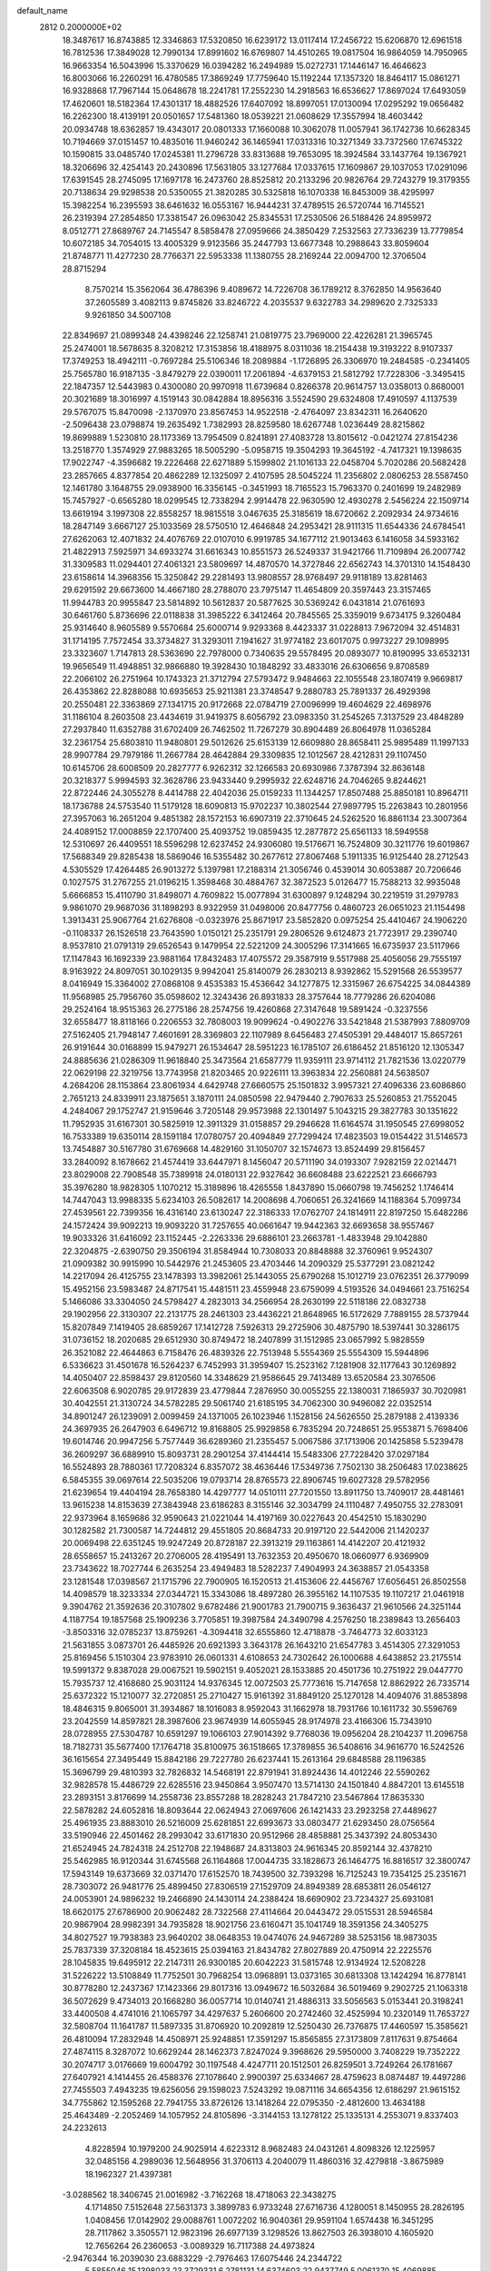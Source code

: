 default_name                                                                    
 2812  0.2000000E+02
  18.3487617  16.8743885  12.3346863  17.5320850  16.6239172  13.0117414
  17.2456722  15.6206870  12.6961518  16.7812536  17.3849028  12.7990134
  17.8991602  16.6769807  14.4510265  19.0817504  16.9864059  14.7950965
  16.9663354  16.5043996  15.3370629  16.0394282  16.2494989  15.0272731
  17.1446147  16.4646623  16.8003066  16.2260291  16.4780585  17.3869249
  17.7759640  15.1192244  17.1357320  18.8464117  15.0861271  16.9328868
  17.7967144  15.0648678  18.2241781  17.2552230  14.2918563  16.6536627
  17.8697024  17.6493059  17.4620601  18.5182364  17.4301317  18.4882526
  17.6407092  18.8997051  17.0130094  17.0295292  19.0656482  16.2262300
  18.4139191  20.0501657  17.5481360  18.0539221  21.0608629  17.3557994
  18.4603442  20.0934748  18.6362857  19.4343017  20.0801333  17.1660088
  10.3062078  11.0057941  36.1742736  10.6628345  10.7194669  37.0151457
  10.4835016  11.9460242  36.1465941  17.0313316  10.3271349  33.7372560
  17.6745322  10.1590815  33.0485740  17.0245381  11.2796728  33.8313688
  19.7653095  18.3924584  33.1437764  19.1367921  18.3206696  32.4254143
  20.2430896  17.5631805  33.1277684  17.0337615  17.1609867  29.1037053
  17.0291096  17.6391545  28.2745095  17.1697178  16.2473760  28.8525812
  20.2133296  20.9826764  29.7243279  19.3179355  20.7138634  29.9298538
  20.5350055  21.3820285  30.5325818  16.1070338  16.8453009  38.4295997
  15.3982254  16.2395593  38.6461632  16.0553167  16.9444231  37.4789515
  26.5720744  16.7145521  26.2319394  27.2854850  17.3381547  26.0963042
  25.8345531  17.2530506  26.5188426  24.8959972   8.0512771  27.8689767
  24.7145547   8.5858478  27.0959666  24.3850429   7.2532563  27.7336239
  13.7779854  10.6072185  34.7054015  13.4005329   9.9123566  35.2447793
  13.6677348  10.2988643  33.8059604  21.8748771  11.4277230  28.7766371
  22.5953338  11.1380755  28.2169244  22.0094700  12.3706504  28.8715294
   8.7570214  15.3562064  36.4786396   9.4089672  14.7226708  36.1789212
   8.3762850  14.9563640  37.2605589   3.4082113   9.8745826  33.8246722
   4.2035537   9.6322783  34.2989620   2.7325333   9.9261850  34.5007108
  22.8349697  21.0899348  24.4398246  22.1258741  21.0819775  23.7969000
  22.4226281  21.3965745  25.2474001  18.5678635   8.3208212  17.3153856
  18.4188975   8.0311036  18.2154438  19.3193222   8.9107337  17.3749253
  18.4942111  -0.7697284  25.5106346  18.2089884  -1.1726895  26.3306970
  19.2484585  -0.2341405  25.7565780  16.9187135  -3.8479279  22.0390011
  17.2061894  -4.6379153  21.5812792  17.7228306  -3.3495415  22.1847357
  12.5443983   0.4300080  20.9970918  11.6739684   0.8266378  20.9614757
  13.0358013   0.8680001  20.3021689  18.3016997   4.1519143  30.0842884
  18.8956316   3.5524590  29.6324808  17.4910597   4.1137539  29.5767075
  15.8470098  -2.1370970  23.8567453  14.9522518  -2.4764097  23.8342311
  16.2640620  -2.5096438  23.0798874  19.2635492   1.7382993  28.8259580
  18.6267748   1.0236449  28.8215862  19.8699889   1.5230810  28.1173369
  13.7954509   0.8241891  27.4083728  13.8015612  -0.0421274  27.8154236
  13.2518770   1.3574929  27.9883265  18.5005290  -5.0958715  19.3504293
  19.3645192  -4.7417321  19.1398635  17.9022747  -4.3596682  19.2226468
  22.6271889   5.1599802  21.1016133  22.0458704   5.7020286  20.5682428
  23.2857665   4.8377854  20.4862289  12.1325097   2.4107595  28.5045224
  11.2356802   2.0806253  28.5587450  12.1461780   3.1648755  29.0938900
  16.3356145  -0.3451993  18.7165523  15.7963370   0.2401699  19.2482989
  15.7457927  -0.6565280  18.0299545  12.7338294   2.9914478  22.9630590
  12.4930278   2.5456224  22.1509714  13.6619194   3.1997308  22.8558257
  18.9815518   3.0467635  25.3185619  18.6720662   2.2092934  24.9734616
  18.2847149   3.6667127  25.1033569  28.5750510  12.4646848  24.2953421
  28.9111315  11.6544336  24.6784541  27.6262063  12.4071832  24.4076769
  22.0107010   6.9919785  34.1677112  21.9013463   6.1416058  34.5933162
  21.4822913   7.5925971  34.6933274  31.6616343  10.8551573  26.5249337
  31.9421766  11.7109894  26.2007742  31.3309583  11.0294401  27.4061321
  23.5809697  14.4870570  14.3727846  22.6562743  14.3701310  14.1548430
  23.6158614  14.3968356  15.3250842  29.2281493  13.9808557  28.9768497
  29.9118189  13.8281463  29.6291592  29.6673600  14.4667180  28.2788070
  23.7975147  11.4654809  20.3597443  23.3157465  11.9944783  20.9955847
  23.5814892  10.5612837  20.5877625  30.5369242   6.0431814  21.0761693
  30.6461760   5.8736696  22.0118838  31.3985222   6.3412464  20.7845565
  25.3359019   9.6734175   9.3260484  25.9314640   8.9605589   9.5570684
  25.6000714   9.9293368   8.4423337  31.0228813   7.9672094  32.4514831
  31.1714195   7.7572454  33.3734827  31.3293011   7.1941627  31.9774182
  23.6017075   0.9973227  29.1098995  23.3323607   1.7147813  28.5363690
  22.7978000   0.7340635  29.5578495  20.0893077  10.8190995  33.6532131
  19.9656549  11.4948851  32.9866880  19.3928430  10.1848292  33.4833016
  26.6306656   9.8708589  22.2066102  26.2751964  10.1743323  21.3712794
  27.5793472   9.9484663  22.1055548  23.1807419   9.9669817  26.4353862
  22.8288088  10.6935653  25.9211381  23.3748547   9.2880783  25.7891337
  26.4929398  20.2550481  22.3363869  27.1341715  20.9172668  22.0784719
  27.0096999  19.4604629  22.4698976  31.1186104   8.2603508  23.4434619
  31.9419375   8.6056792  23.0983350  31.2545265   7.3137529  23.4848289
  27.2937840  11.6352788  31.6702409  26.7462502  11.7267279  30.8904489
  26.8064978  11.0365284  32.2361754  25.6803810  11.9480801  29.5012626
  25.6153139  12.6609880  28.8658411  25.9895489  11.1997133  28.9907784
  29.7979186  11.2667784  28.4642884  29.3309835  12.1012567  28.4212831
  29.1107450  10.6145706  28.6008509  20.2827777   6.9262312  32.1266583
  20.6930986   7.3787394  32.8636148  20.3218377   5.9994593  32.3628786
  23.9433440   9.2995932  22.6248716  24.7046265   9.8244621  22.8722446
  24.3055278   8.4414788  22.4042036  25.0159233  11.1344257  17.8507488
  25.8850181  10.8964711  18.1736788  24.5753540  11.5179128  18.6090813
  15.9702237  10.3802544  27.9897795  15.2263843  10.2801956  27.3957063
  16.2651204   9.4851382  28.1572153  16.6907319  22.3710645  24.5262520
  16.8861134  23.3007364  24.4089152  17.0008859  22.1707400  25.4093752
  19.0859435  12.2877872  25.6561133  18.5949558  12.5310697  26.4409551
  18.5596298  12.6237452  24.9306080  19.5176671  16.7524809  30.3211776
  19.6019867  17.5688349  29.8285438  18.5869046  16.5355482  30.2677612
  27.8067468   5.1911335  16.9125440  28.2712543   4.5305529  17.4264485
  26.9013272   5.1397981  17.2188314  21.3056746   0.4539014  30.6053887
  20.7206646   0.1027575  31.2767255  21.0196215   1.3598468  30.4884767
  32.3872523   5.0126477  15.7588213  32.9935048   5.6666853  15.4110790
  31.8498071   4.7609822  15.0077894  31.6300897   9.1248294  30.2219519
  31.2979783   9.9861070  29.9687036  31.1898293   8.9322959  31.0498006
  20.8477756   0.4860723  26.0651023  21.1154498   1.3913431  25.9067764
  21.6276808  -0.0323976  25.8671917  23.5852820   0.0975254  25.4410467
  24.1906220  -0.1108337  26.1526518  23.7643590   1.0150121  25.2351791
  29.2806526   9.6124873  21.7723917  29.2390740   8.9537810  21.0791319
  29.6526543   9.1479954  22.5221209  24.3005296  17.3141665  16.6735937
  23.5117966  17.1147843  16.1692339  23.9881164  17.8432483  17.4075572
  29.3587919   9.5517988  25.4056056  29.7555197   8.9163922  24.8097051
  30.1029135   9.9942041  25.8140079  26.2830213   8.9392862  15.5291568
  26.5539577   8.0416949  15.3364002  27.0868108   9.4535383  15.4536642
  34.1277875  12.3315967  26.6754225  34.0844389  11.9568985  25.7956760
  35.0598602  12.3243436  26.8931833  28.3757644  18.7779286  26.6204086
  29.2524164  18.9515363  26.2775186  28.2574756  19.4260868  27.3147648
  19.5891424  -0.3237556  32.6558477  18.8118166   0.2206553  32.7808003
  19.9099624  -0.4902276  33.5421848  21.5387993   7.8809709  27.5162405
  21.7948147   7.4601691  28.3369803  22.1107989   8.6456483  27.4505391
  29.4484017  15.8657261  26.9191644  30.0168899  15.9479271  26.1534647
  28.5951223  16.1785107  26.6186452  21.8516120  12.1305347  24.8885636
  21.0286309  11.9618840  25.3473564  21.6587779  11.9359111  23.9714112
  21.7821536  13.0220779  22.0629198  22.3219756  13.7743958  21.8203465
  20.9226111  13.3963834  22.2560881  24.5638507   4.2684206  28.1153864
  23.8061934   4.6429748  27.6660575  25.1501832   3.9957321  27.4096336
  23.6086860   2.7651213  24.8339911  23.1875651   3.1870111  24.0850598
  22.9479440   2.7907633  25.5260853  21.7552045   4.2484067  29.1752747
  21.9159646   3.7205148  29.9573988  22.1301497   5.1043215  29.3827783
  30.1351622  11.7952935  31.6167301  30.5825919  12.3911329  31.0158857
  29.2946628  11.6164574  31.1950545  27.6998052  16.7533389  19.6350114
  28.1591184  17.0780757  20.4094849  27.7299424  17.4823503  19.0154422
  31.5146573  13.7454887  30.5167780  31.6769668  14.4829160  31.1050707
  32.1574673  13.8524499  29.8156457  33.2840092   8.1678662  21.4574419
  33.6447971   8.1456047  20.5711190  34.0193307   7.9282159  22.0214471
  23.8029008  22.7908548  35.7389918  24.0180131  22.9327642  36.6608488
  23.6222521  23.6666793  35.3976280  18.9828305   1.1070212  15.3189896
  18.4265558   1.8437890  15.0660798  19.7456252   1.1746414  14.7447043
  13.9988335   5.6234103  26.5082617  14.2008698   4.7060651  26.3241669
  14.1188364   5.7099734  27.4539561  22.7399356  16.4316140  23.6130247
  22.3186333  17.0762707  24.1814911  22.8197250  15.6482286  24.1572424
  39.9092213  19.9093220  31.7257655  40.0661647  19.9442363  32.6693658
  38.9557467  19.9033326  31.6416092  23.1152445  -2.2263336  29.6886101
  23.2663781  -1.4833948  29.1042880  22.3204875  -2.6390750  29.3506194
  31.8584944  10.7308033  20.8848888  32.3760961   9.9524307  21.0909382
  30.9915990  10.5442976  21.2453605  23.4703446  14.2090329  25.5377291
  23.0821242  14.2217094  26.4125755  23.1478393  13.3982061  25.1443055
  25.6790268  15.1012719  23.0762351  26.3779099  15.4952156  23.5983487
  24.8717541  15.4481511  23.4559948  23.6759099   4.5193526  34.0494661
  23.7516254   5.1466086  33.3304050  24.5798427   4.2823013  34.2566954
  28.2630199  22.5118186  22.0832738  29.1902956  22.3130307  22.2131775
  28.2461303  23.4436221  21.8648965  16.5172629   7.7889155  28.5737944
  15.8207849   7.1419405  28.6859267  17.1412728   7.5926313  29.2725906
  30.4875790  18.5397441  30.3286175  31.0736152  18.2020685  29.6512930
  30.8749472  18.2407899  31.1512985  23.0657992   5.9828559  26.3521082
  22.4644863   6.7158476  26.4839326  22.7513948   5.5554369  25.5554309
  15.5944896   6.5336623  31.4501678  16.5264237   6.7452993  31.3959407
  15.2523162   7.1281908  32.1177643  30.1269892  14.4050407  22.8598437
  29.8120560  14.3348629  21.9586645  29.7413489  13.6520584  23.3076506
  22.6063508   6.9020785  29.9172839  23.4779844   7.2876950  30.0055255
  22.1380031   7.1865937  30.7020981  30.4042551  21.3130724  34.5782285
  29.5061740  21.6185195  34.7062300  30.9496082  22.0352514  34.8901247
  26.1239091   2.0099459  24.1371005  26.1023946   1.1528156  24.5626550
  25.2879188   2.4139336  24.3697935  26.2647903   6.6496712  19.8168805
  25.9929858   6.7835294  20.7248651  25.9553871   5.7698406  19.6014746
  20.9947256   5.7577449  36.6289360  21.2355457   5.0067586  37.1713906
  20.1425858   5.5239478  36.2609297  36.6889910  15.8093731  28.2901254
  37.4144414  15.5483306  27.7228420  37.0297184  16.5524893  28.7880361
  17.7208324   6.8357072  38.4636446  17.5349736   7.7502130  38.2506483
  17.0238625   6.5845355  39.0697614  22.5035206  19.0793714  28.8765573
  22.8906745  19.6027328  29.5782956  21.6239654  19.4404194  28.7658380
  14.4297777  14.0510111  27.7201550  13.8911750  13.7409017  28.4481461
  13.9615238  14.8153639  27.3843948  23.6186283   8.3155146  32.3034799
  24.1110487   7.4950755  32.2783091  22.9373964   8.1659686  32.9590643
  21.0221044  14.4197169  30.0227643  20.4542510  15.1830290  30.1282582
  21.7300587  14.7244812  29.4551805  20.8684733  20.9197120  22.5442006
  21.1420237  20.0069498  22.6351245  19.9247249  20.8728187  22.3913219
  29.1163861  14.4142207  20.4121932  28.6558657  15.2413267  20.2706005
  28.4195491  13.7632353  20.4950670  18.0660977   6.9369909  23.7343622
  18.7027744   6.2635254  23.4949483  18.5282237   7.4904993  24.3638857
  21.0543358  23.1281548  17.0398567  21.1715796  22.7900905  16.1520513
  21.4153606  22.4456767  17.6056451  26.8502558  14.4098579  18.3233334
  27.0344721  15.3343086  18.4897280  26.3955162  14.1107535  19.1107217
  21.0461918   9.3904762  21.3592636  20.3107802   9.6782486  21.9001783
  21.7900715   9.3636437  21.9610566  24.3251144   4.1187754  19.1857568
  25.1909236   3.7705851  19.3987584  24.3490798   4.2576250  18.2389843
  13.2656403  -3.8503316  32.0785237  13.8759261  -4.3094418  32.6555860
  12.4718878  -3.7464773  32.6033123  21.5631855   3.0873701  26.4485926
  20.6921393   3.3643178  26.1643210  21.6547783   3.4514305  27.3291053
  25.8169456   5.1510304  23.9783910  26.0601331   4.6108653  24.7302642
  26.1000688   4.6438852  23.2175514  19.5991372   9.8387028  29.0067521
  19.5902151   9.4052021  28.1533885  20.4501736  10.2751922  29.0447770
  15.7935737  12.4168680  25.9031124  14.9376345  12.0072503  25.7773616
  15.7147658  12.8862922  26.7335714  25.6372322  15.1210077  32.2720851
  25.2710427  15.9161392  31.8849120  25.1270128  14.4094076  31.8853898
  18.4846315   9.8065001  31.3934867  18.1016083   8.9592043  31.1662978
  18.7931766  10.1611732  30.5596769  23.2042559  14.8597821  28.3987606
  23.9674939  14.6055945  28.9174978  23.4166306  15.7343910  28.0728955
  27.5304787  10.6591297  19.1066103  27.9014392   9.7768036  19.0956204
  28.2104237  11.2096758  18.7182731  35.5677400  17.1764718  35.8100975
  36.1518665  17.3789855  36.5408616  34.9616770  16.5242526  36.1615654
  27.3495449  15.8842186  29.7227780  26.6237441  15.2613164  29.6848588
  28.1196385  15.3696799  29.4810393  32.7826832  14.5468191  22.8791941
  31.8924436  14.4012246  22.5590262  32.9828578  15.4486729  22.6285516
  23.9450864   3.9507470  13.5714130  24.1501840   4.8847201  13.6145518
  23.2893151   3.8176699  14.2558736  23.8557288  18.2828243  21.7847210
  23.5467864  17.8635330  22.5878282  24.6052816  18.8093644  22.0624943
  27.0697606  26.1421433  23.2923258  27.4489627  25.4961935  23.8883010
  26.5216009  25.6281851  22.6993673  33.0803477  21.6293450  28.0756564
  33.5190946  22.4501462  28.2993042  33.6171830  20.9512966  28.4858881
  25.3437392  24.8053430  21.6524945  24.7824318  24.2512708  22.1948687
  24.8313803  24.9616345  20.8592144  32.4378210  25.5462985  16.9120344
  31.6745568  26.1164868  17.0044735  33.1828673  26.1464775  16.8816517
  32.3800747  17.5943149  19.6373669  32.0371470  17.6152570  18.7439500
  32.7393298  16.7125243  19.7354125  25.2351671  28.7303072  26.9481776
  25.4899450  27.8306519  27.1529709  24.8949389  28.6853811  26.0546127
  24.0053901  24.9896232  19.2466890  24.1430114  24.2388424  18.6690902
  23.7234327  25.6931081  18.6620175  27.6786900  20.9062482  28.7322568
  27.4114664  20.0443472  29.0515531  28.5946584  20.9867904  28.9982391
  34.7935828  18.9021756  23.6160471  35.1041749  18.3591356  24.3405275
  34.8027527  19.7938383  23.9640202  38.0648353  19.0474076  24.9467289
  38.5253156  18.9873035  25.7837339  37.3208184  18.4523615  25.0394163
  21.8434782  27.8027889  20.4750914  22.2225576  28.1045835  19.6495912
  22.2147311  26.9300185  20.6042223  31.5815748  12.9134924  12.5208228
  31.5226222  13.5108849  11.7752501  30.7968254  13.0968891  13.0373165
  30.6813308  13.1424294  16.8778141  30.8778280  12.2437367  17.1423366
  29.8017316  13.0949672  16.5032684  36.5019469   9.2902725  21.1063318
  36.5072629   9.4734013  20.1668280  36.0057714  10.0140741  21.4886313
  33.5056563   5.0153441  20.3198241  33.4400508   4.4741016  21.1065797
  34.4297637   5.2606600  20.2742460  32.4525994  10.2320149  11.7653727
  32.5808704  11.1641787  11.5897335  31.8706920  10.2092819  12.5250430
  26.7376875  17.4460597  15.3585621  26.4810094  17.2832948  14.4508971
  25.9248851  17.3591297  15.8565855  27.3173809   7.8117631   9.8754664
  27.4874115   8.3287072  10.6629244  28.1462373   7.8247024   9.3968626
  29.5950000   3.7408229  19.7352222  30.2074717   3.0176669  19.6004792
  30.1197548   4.4247711  20.1512501  26.8259501   3.7249264  26.1781667
  27.6407921   4.1414455  26.4588376  27.1078640   2.9900397  25.6334667
  28.4759623   8.0874487  19.4497286  27.7455503   7.4943235  19.6256056
  29.1598023   7.5243292  19.0871116  34.6654356  12.6186297  21.9615152
  34.7755862  12.1595268  22.7941755  33.8726126  13.1418264  22.0795350
  -2.4812600  13.4634188  25.4643489  -2.2052469  14.1057952  24.8105896
  -3.3144153  13.1278122  25.1335131   4.2553071   9.8337403  24.2232613
   4.8228594  10.1979200  24.9025914   4.6223312   8.9682483  24.0431261
   4.8098326  12.1225957  32.0485156   4.2989036  12.5648956  31.3706113
   4.2040079  11.4860316  32.4279818  -3.8675989  18.1962327  21.4397381
  -3.0288562  18.3406745  21.0016982  -3.7162268  18.4718063  22.3438275
   4.1714850   7.5152648  27.5631373   3.3899783   6.9733248  27.6716736
   4.1280051   8.1450955  28.2826195   1.0408456  17.0142902  29.0088761
   1.0072202  16.9040361  29.9591104   1.6574438  16.3451295  28.7117862
   3.3505571  12.9823196  26.6977139   3.1298526  13.8627503  26.3938010
   4.1605920  12.7656264  26.2360653  -3.0089329  16.7117388  24.4973824
  -2.9476344  16.2039030  23.6883229  -2.7976463  17.6075446  24.2344722
   5.5855046  15.1398033  23.3729331   6.2781131  14.6374603  22.9437749
   5.0061370  15.4069885  22.6593667   2.4299548  11.2945832  37.1433019
   1.8816122  11.1492009  36.3723180   1.8405585  11.1595122  37.8853260
   2.3633635  16.7925691  19.1945845   2.2255946  15.8974172  18.8848192
   2.9199547  17.1939490  18.5272523   1.1632561  14.4355038  18.0883997
   1.2828152  13.5233703  18.3528801   0.2714758  14.6494623  18.3625923
   5.2639959  25.3379543  30.3681609   4.7548783  26.0714948  30.0232703
   5.7349948  24.9951964  29.6086157   9.9137816  19.3307558  34.1701198
   9.9436519  19.9155271  34.9273398   9.8765500  19.9181119  33.4152302
  11.1942610  29.1841033  24.4661102  11.0315145  29.2940589  23.5292776
  11.9709280  29.7164026  24.6383822  -2.9722345  26.5570405  26.0725475
  -2.8995674  26.2893140  25.1564286  -3.6140420  25.9542807  26.4480415
   3.0961710  24.2680154  18.4710108   3.6936193  23.5382953  18.3073161
   3.4450852  24.6919760  19.2550696  13.0108223  20.8133863  28.4967093
  12.7859711  20.2129796  27.7859452  12.2106746  21.3167206  28.6472087
   9.5276644  24.0059836  25.6534292   9.5103603  24.9484911  25.4872601
   8.9507906  23.8851191  26.4076441  17.3807961  24.9982362  25.0942458
  17.4769798  25.1645594  26.0319649  16.9961145  25.8028052  24.7465094
  -3.2064663  24.9416258  23.8344139  -3.0631714  24.0571644  24.1712023
  -2.4784324  25.0888892  23.2306657  13.4912213  19.2602838  19.4261992
  13.0206932  19.2896039  20.2592511  14.4143103  19.3289855  19.6699587
  14.8085974  20.0485834  24.8891953  15.3475504  20.8234975  24.7302309
  13.9828721  20.2353942  24.4425286  -1.5229154  17.5100733  28.0007286
  -0.6340458  17.1549152  28.0030878  -2.0689848  16.7868712  27.6924775
  14.7309013  24.0086372  26.3931395  15.2403138  24.1024945  25.5882037
  14.1807741  24.7914597  26.4210828  -1.4834279  17.0406230  17.0492532
  -1.5591251  16.1425906  17.3718050  -2.2387509  17.1522349  16.4719649
  13.3943003  11.3900174  25.8990075  12.9336231  11.8451307  25.1941101
  12.8769637  11.5761896  26.6825473  16.7344560  19.5976837  20.3323107
  16.8258725  19.7859715  21.2663464  17.2321807  20.2906933  19.8984449
   6.9488155  25.3859698  24.9897016   7.4844050  25.3647073  24.1966545
   6.6215395  24.4911799  25.0817523  10.7477361  22.6211295  29.8088488
   9.9001009  22.2804820  30.0946910  10.6509960  23.5723783  29.8535573
  10.7256035  16.2360617  30.6679945  10.0063365  16.8597497  30.5684953
  11.5142487  16.7505349  30.4959829   2.4123813  20.6761638  26.2248257
   1.8487027  21.0277052  26.9139678   3.2100234  20.4083449  26.6811939
   1.7510364  25.3041784  21.4750700   1.5939257  24.3992206  21.2056272
   2.4090097  25.2372574  22.1670415  24.4808385  24.8277866  29.7581918
  24.1651073  24.0699373  30.2503404  24.0647220  24.7463669  28.9000253
   2.8021851  17.2145801  25.6151119   2.5879684  16.3632019  25.2336699
   2.7916039  17.0631016  26.5601908  10.9915940  24.4997716  21.6075846
  10.6603300  23.6712109  21.9539705  11.4203926  24.9173230  22.3545882
  12.6731413  16.1752718  36.8044887  12.5830641  16.4109102  35.8811293
  12.2787470  16.9076199  37.2781460   9.1124232  14.1336950  31.6933766
   8.8102621  13.7219531  30.8838094   9.5966479  14.9065489  31.4027651
   8.5310794  25.7238139  22.7299912   8.6564558  26.6461265  22.5067151
   9.3297301  25.2929516  22.4254481   5.2350727  22.7333001  17.6621925
   5.7725447  23.2915672  17.1003264   5.8166371  22.4864531  18.3812760
   2.8645380  29.6304279  28.2461020   3.4292724  29.4601316  28.9999628
   1.9750858  29.5692380  28.5944729   8.9473335  25.5730125  35.3095669
   9.1108627  26.4747056  35.5860440   8.1629304  25.3129156  35.7925713
   6.5581999  17.4509436  27.5641353   5.8394348  17.9973842  27.8819578
   7.1592915  17.3902153  28.3065859   8.3866453  21.4728606  30.5465684
   7.6721855  20.9392554  30.8944829   8.6230538  21.0482820  29.7219012
   4.4111610  17.7312385  29.9575785   4.9644742  17.0528174  30.3446458
   4.4252596  18.4446745  30.5955771   1.8400888  22.2483187  20.9452729
   1.3723184  22.0346344  20.1379553   2.4961114  21.5567190  21.0321987
   0.0954817  23.4699490  18.4285381   0.9474085  23.9063573  18.4279471
  -0.5281855  24.1617962  18.2080421  -4.5839060  24.1133123  32.9266396
  -4.8382449  23.7278574  32.0882077  -4.7787862  25.0455325  32.8306240
   6.1514809  24.6366104  21.3717035   6.7282706  24.9369359  22.0740923
   6.5054399  25.0432561  20.5807647   3.9330639  26.6630356  25.3566516
   3.3793943  27.2325613  24.8224960   4.8275450  26.9181118  25.1306615
   6.3808130  32.6192500  32.5953405   5.6601418  33.0004904  33.0968588
   6.6262611  33.3025037  31.9715204   5.8019561  19.0330917  34.3675204
   6.5217754  18.4041209  34.4173984   5.0576284  18.5768829  34.7600527
   8.5998049  28.2674208  21.6493798   8.6015103  29.1095603  22.1043853
   8.7977051  28.4867149  20.7388978   9.8846205   9.4922771  32.4773124
  10.3744541   9.1305994  33.2158814   9.8794270  10.4367415  32.6328497
   3.9523622  24.6798308  22.9681173   4.7355644  24.5086833  22.4451120
   4.2886156  24.9177436  23.8321561   6.7231678  22.1151248  19.8002259
   6.7409761  22.8673550  20.3918882   7.5545453  21.6673813  19.9569709
   0.1903181  17.0679888  22.1734688   0.7017595  17.7618819  22.5896080
   0.0871000  17.3573476  21.2669098  18.8368352  23.3214469  18.5500612
  19.7260299  23.1670627  18.2311097  18.5894278  24.1648079  18.1708994
  15.7855030  32.2227228  30.7043403  16.3467597  31.8254329  30.0384698
  15.2557437  32.8582139  30.2229487   7.1046955  26.3493799  12.1407056
   8.0109396  26.3387958  11.8327423   6.6144739  26.7600120  11.4284585
 -11.1974573  22.6919037  20.9233922 -10.2711434  22.5037287  21.0742716
 -11.6555498  22.2038583  21.6076398   7.5904448  13.1219342  28.6170364
   7.0828109  12.7298486  27.9065376   7.5363037  12.4852600  29.3297401
  15.4461395  21.6310551  27.7538888  14.6960439  21.1598907  28.1166457
  15.0771684  22.4495993  27.4221093   0.8157478  31.8163674  25.5400007
   1.5746861  31.7277707  26.1165378   0.8485872  32.7242972  25.2386424
   3.5875035  22.7535846  28.8463553   3.0192553  23.0404187  28.1314762
   4.4018803  23.2390040  28.7144831  15.4579667  24.3221649  29.2524769
  15.1739023  24.4705327  28.3505200  15.7118351  25.1890033  29.5692953
  13.9273586  30.0662246  17.0256263  14.1143015  30.4752918  16.1806718
  13.4047974  30.7158753  17.4958556   6.6827921   9.9207526  37.2630372
   7.3595169   9.8135534  37.9314559   7.1685829  10.0234342  36.4446879
   7.4224367  27.0520647  27.1495458   7.3896499  26.5418386  26.3403325
   6.5988616  27.5397860  27.1587089   0.0769984  23.4789138  31.3324197
  -0.7374966  23.7530205  30.9108805   0.7556289  24.0010556  30.9045640
   9.3753392  30.8437128  37.8424677   9.2312311  30.5787265  36.9340367
   8.8139467  31.6099817  37.9603755  -1.3097559  21.1844505  19.7040751
  -1.0512753  22.0145192  19.3035684  -0.5509524  20.6136332  19.5831759
  17.7645922  20.7691416  22.6163662  17.7852679  21.6073584  22.1546336
  17.4147236  20.9809782  23.4817846   6.4659345  23.6323944  28.4034296
   6.7556518  22.7726885  28.0981407   7.2624130  24.1631538  28.4156060
  10.4297473  20.6008537  32.0499907   9.7505226  21.1786964  31.7021637
  11.2271800  21.1299757  32.0309409   8.4296408  18.7000697  25.6831118
   7.6892768  18.3053229  26.1438374   9.2012468  18.2911303  26.0750614
   7.5073155  13.0973697  33.6985046   6.8576022  13.6674652  34.1097168
   7.9175159  13.6453389  33.0294028  15.0744569  25.7639282  23.5641778
  15.0647515  25.3723690  22.6907827  15.4655541  26.6279750  23.4349573
  14.3950749  30.9759244  27.4817551  15.2155601  31.0013632  27.9740849
  13.7909363  31.5122314  27.9951977   5.1090620  29.0340668  26.8526568
   4.2481355  29.3341343  27.1441991   5.1702330  29.3284692  25.9439120
  20.9594419  32.6482993  26.2697709  21.4227760  33.4790175  26.3768254
  21.2351560  32.3292819  25.4104447  -6.1717868  31.4122111  24.6834734
  -6.0992010  30.4581123  24.7091359  -5.7096873  31.6661694  23.8845984
   7.2383432  11.5853094  31.0439661   6.2961623  11.7383004  31.1155254
   7.4226304  10.9142791  31.7012244   2.1607721  25.4579806  39.2853244
   2.8910554  26.0321126  39.0544767   1.4235810  25.7904490  38.7732249
  11.1615020  13.3290495  26.3728195  10.5566534  13.8633290  26.8875382
  11.6405129  13.9599283  25.8354441  13.3850940  26.4099592  21.1854709
  12.5373654  26.6191383  20.7932563  13.6642751  27.2255370  21.6015509
  17.3445517  20.5367452  30.1484245  17.1169250  20.8379891  29.2688394
  17.0944507  21.2611798  30.7219015  -0.5809857  24.2688432  22.8556431
   0.0938927  24.0885579  23.5100651  -0.1583841  24.8596358  22.2322622
  14.5111662  18.9693767  33.3515952  15.0297110  18.5551979  32.6618134
  14.7809799  19.8876203  33.3354367   8.4176254  11.5029594  24.8755260
   8.8158586  10.8636342  25.4662081   7.4779265  11.4307963  25.0428290
  -2.3478878  21.2497956  13.9674138  -3.0124643  21.9086727  14.1685379
  -1.7840519  21.2344817  14.7407742   2.1896691  14.3513292  24.7707623
   2.3556815  14.2597572  23.8325266   1.3582990  13.8985059  24.9122074
   5.1542572  15.3512605  26.2689774   5.3672196  15.4107635  25.3376675
   5.8563205  15.8328709  26.7064591   0.0699357  11.6255847  14.2274990
   0.2727157  12.3502581  14.8190737  -0.5024296  12.0109508  13.5640815
  17.0873699  18.7615662  26.7920988  17.1265788  19.6939689  26.5792143
  16.2140359  18.4882994  26.5113056   7.3236002  21.1507323  27.3667509
   7.4914120  20.9065858  26.4565512   7.9772310  20.6646960  27.8695105
   9.0169870  19.5752017  28.6597725   8.7007927  18.8392372  29.1838042
   9.6813194  19.1929968  28.0863496  12.1659092  24.3536907  33.5596898
  12.8812977  24.1556397  32.9553497  11.7969877  25.1744458  33.2333621
  14.9084281  21.6576005  32.8326448  15.6326273  22.0091292  33.3505202
  14.9315637  22.1587298  32.0174356   5.4726361  25.7711268  17.0570985
   6.1840022  25.5745749  16.4475435   5.9076075  26.1624966  17.8146349
   9.8852913  22.6657875  23.0695061   9.9108779  23.2047644  23.8601268
   9.1999664  22.0201424  23.2418547  15.0918519  17.3448924  25.3455481
  15.3709025  17.1231708  24.4571776  14.8113474  18.2582300  25.2875532
  16.8257540  28.2929562  20.5383042  16.6559369  27.3993203  20.2402960
  17.7126676  28.4829458  20.2324937  11.1431357  26.6791860  18.4264195
  11.1842477  25.8103263  18.8259497  10.3106256  26.6864600  17.9540787
   8.0788494  17.6283115  30.4409449   7.5307161  16.8473443  30.3643162
   7.7671754  18.0627202  31.2349099   1.6358338  19.6686713  18.8988431
   1.6004476  18.9795304  19.5622166   1.1999628  19.2892045  18.1357879
   4.9423586   7.6953155  22.8039680   4.2162784   7.7237170  22.1808846
   5.7116028   7.5055472  22.2668616  15.4382018  41.2639267  24.9071671
  15.4493628  41.2074884  23.9516976  16.3544324  41.1599446  25.1639573
  15.4989107  28.8370938  25.9354260  15.2374489  29.7473791  26.0741710
  15.4384904  28.7122392  24.9883291  19.6965154  27.8159094  23.6648609
  19.9302374  27.2840817  24.4256271  20.4784884  27.8012400  23.1130140
  13.5078524  38.0852809  22.1072400  12.6851722  37.5960231  22.0997604
  13.8693967  37.9325910  22.9802826  14.3987130  35.0371860  30.4524497
  15.3253269  35.2439264  30.3304784  14.0025813  35.1985192  29.5961301
  17.2555490  31.4217077  28.3119119  17.8901472  30.8978213  27.8229742
  17.7157520  32.2391574  28.5022302  21.0126880  30.2340085  27.2664725
  20.9178503  31.0466179  26.7695786  21.6782667  30.4323454  27.9251828
  17.9294031  23.4763362  21.5673866  18.2235696  23.4084433  20.6590428
  17.0553606  23.8620077  21.5078962  11.5632902  33.8915622  22.1432644
  11.7731614  34.6560488  21.6068446  12.2140616  33.2363351  21.8914588
  13.2667762  31.9879502  20.7336234  13.2816227  32.3773816  19.8593496
  14.0777793  31.4820451  20.7842779  20.3342118  36.7986310  23.4992621
  21.0869655  36.2795300  23.2161935  20.1084243  36.4439481  24.3591759
  23.7539028  42.2971318  24.2441543  23.1527517  41.5952554  24.4935914
  24.6141263  41.8780664  24.2190240  10.6054157  35.0051087  18.1647433
  11.3210045  35.1155402  18.7908180   9.8707416  34.6933983  18.6932529
  18.4836150  30.2138900  24.6604150  18.9738767  29.5522544  24.1724461
  18.3919595  29.8446754  25.5387723  11.7527930   4.1156270  17.8777292
  12.6332940   4.4691991  17.7514889  11.2584794   4.4275613  17.1197167
   6.8067893   0.4726571  19.0317056   7.5315602   0.0700299  19.5100676
   6.7305984   1.3501503  19.4064490  14.5106836   7.6396676  19.8157700
  14.6204773   7.6895103  20.7653451  15.3020178   7.1991686  19.5059594
   7.2626715   6.2983660   9.7111841   7.4874630   5.6021742   9.0939178
   7.9185419   6.9778497   9.5550825   1.3232403   2.6896234   3.9371046
   0.5697818   3.2505802   4.1211143   2.0363717   3.0707417   4.4493782
  -3.0713661  10.4302762  13.8702619  -3.9122259  10.4278231  14.3276245
  -2.9741128  11.3279794  13.5526101   6.8917159   3.9138130  22.4231334
   7.6656067   4.0657661  22.9655679   6.2319315   4.5118234  22.7742742
  10.2107268   5.2677501  11.5886513  10.2232311   4.4495401  12.0852476
  10.0455202   4.9972453  10.6854538   0.4083722   2.7759607  10.4537056
   1.3351183   3.0092886  10.5078491   0.0115593   3.4864286   9.9497147
  11.0157691  -0.9609647   8.3308559  11.8176178  -0.7691984   7.8445471
  11.1682135  -1.8253196   8.7128023   4.2723515  -3.1201310  10.2666556
   4.3483932  -2.8863888   9.3415534   3.9209439  -2.3337862  10.6842755
   8.9662162  -0.2092636  20.5386610   9.6497615   0.4608092  20.5387518
   9.3163960  -0.9085523  19.9867541  15.9878604  -9.4172004  13.4046481
  15.3783052  -9.4871946  14.1393420  15.9212600  -8.5044004  13.1243047
  -0.2500108  13.8059283  15.7173702  -1.0915826  13.5489309  16.0941207
   0.3115854  13.9696705  16.4750179  12.3039761  -3.8676177   8.0070064
  12.7675955  -4.1313123   7.2121768  11.4462038  -4.2860921   7.9339470
   9.6575327  -4.7070114  11.5675409   8.9546508  -5.0256720  11.0012863
  10.3947842  -4.5605881  10.9748756  16.8003589   4.4748547  21.3525728
  17.5377693   4.6286543  21.9431687  16.1154599   4.1117637  21.9140975
  14.1768203   5.5361784  12.3270037  14.7970369   5.9612885  12.9193251
  14.7120846   4.9307472  11.8139958   8.3245638   2.4667282  17.2532926
   8.1950253   2.5004705  18.2010864   7.5170589   2.0799512  16.9148088
   8.6571824  -3.1604381   4.3867930   9.3350570  -2.7162035   3.8775058
   7.8361287  -2.9074781   3.9647576   8.7713797   7.0679859  18.8218700
   9.5845679   7.5016994  18.5633175   8.1271265   7.3639508  18.1787724
  16.5159446   5.8027577  19.0302274  16.6693557   5.3098903  19.8363158
  16.8946994   5.2577410  18.3404931   7.8603488   5.5033300  24.6632876
   8.5112263   6.0191299  24.1873246   7.4069900   6.1404092  25.2153998
  22.0956273   6.6702390  18.4067907  22.3717596   7.4526460  18.8840978
  22.2483991   6.8847115  17.4865222   2.3654714   7.8682979   3.8657835
   1.9094826   7.1384708   3.4466671   2.8354522   8.2988782   3.1516753
   0.1618000   9.3230676  15.7832839   1.0359267   9.6788544  15.6234401
  -0.4315405   9.9519144  15.3725157  -1.9208696   7.1630786  28.3719579
  -2.7887438   7.3099812  27.9958650  -1.8275512   7.8482441  29.0338278
  10.0434439   9.6775884  14.7853585   9.4867232   9.0019243  14.3983547
  10.6894383   9.1912325  15.2975898   6.8137963   7.4330335  26.3501249
   7.2050127   8.0292233  26.9886696   5.9691450   7.1939876  26.7317702
   2.9572684   1.4610270  19.0030699   3.4820609   0.8124115  18.5338977
   3.3083612   2.3046855  18.7181033   4.7660818   2.7188892   4.0143743
   5.1782969   2.2248942   3.3056575   5.1212731   3.6035260   3.9278373
  12.8680512  -2.5357902   4.2582682  13.4714332  -3.0957462   3.7697897
  12.2142969  -3.1390846   4.6116420   8.3337856   4.4932028   7.9447601
   8.3461594   3.7067378   7.3992773   9.2557331   4.6685154   8.1332012
  16.2696037   9.0815976  15.7510327  15.5102599   9.3114708  16.2865578
  16.9926390   9.0187395  16.3751325  11.9926783   7.6465917  18.8612112
  12.8174801   7.6645668  19.3466086  11.3961960   8.1838392  19.3825613
   5.6945800   7.1287992   7.3952613   6.1624897   7.9547755   7.2725609
   6.2384481   6.6342068   8.0083010  11.8055733   2.0727815   7.5473988
  12.5950560   1.5621353   7.7268124  11.4433453   1.6822885   6.7520763
   4.6608048  11.0659732   3.9434755   4.9280960  11.9758571   4.0734695
   3.7607304  11.0321315   4.2674396   3.9997072   3.7060969  17.5531903
   3.8587480   4.2264007  16.7622123   3.8550630   4.3203820  18.2728872
   1.0132934   8.2769552  18.7777126   1.3200114   8.7335025  17.9943095
   0.3664269   7.6509464  18.4522765   8.1891754   4.6930029  13.5849747
   7.2818382   4.3890497  13.5608197   8.6975464   3.9567508  13.2447932
   7.2063658   0.4714591  15.5944294   7.3067747  -0.4717462  15.7229351
   7.9839319   0.7298854  15.0996176  10.0853152  -2.6566160  13.0570877
   9.8445239  -3.4604196  12.5964891  10.8805028  -2.3570902  12.6164144
  16.5024368  12.7857017  20.2003437  16.2169649  13.6916839  20.0823017
  17.0734838  12.6149964  19.4513464   9.5373972   1.2307087   9.2485020
   9.8896282   0.5434537   8.6829528  10.1003902   1.9873748   9.0850178
   7.0875327   7.9637253  20.9982586   7.7678950   7.9455078  21.6713167
   7.5662663   7.8985713  20.1719409  19.7001547  -0.7292726  23.0074320
  19.4858501  -0.7596147  23.9398400  20.6569586  -0.7376138  22.9811922
  13.2085892   1.8292500  18.6526524  12.9625565   1.5904950  17.7589545
  12.9362153   2.7427001  18.7401347   5.8734699   3.0312776  12.9614190
   5.6876220   2.7242308  13.8487829   5.4378343   2.3968191  12.3922828
  15.5221480   6.2503052  15.0590689  15.5593977   7.1894271  15.2404372
  16.2295822   6.0991820  14.4322272   2.8049323  16.7423810   5.7270390
   3.2248208  16.1009156   6.3001425   3.3883788  16.8061299   4.9708922
  15.4241853   3.3927395  23.2155718  15.8160343   3.7036441  24.0316750
  15.6017505   2.4521861  23.2077088  10.2445309  12.9542767  22.9094564
   9.5995620  12.3312845  22.5746016  10.0061038  13.0750898  23.8285802
   8.6384172   7.5039462  14.0845673   8.6596880   6.8166952  13.4186352
   7.9136839   7.2580319  14.6594756  12.3348929   7.4625869  22.1163134
  12.6688857   7.3924943  23.0106107  12.5552611   8.3544612  21.8475569
   2.8249526   5.3867490  20.6754175   3.3302630   5.2244270  21.4720007
   3.4609104   5.7476708  20.0577404  -2.5839651   8.4741391  17.2538141
  -2.4877716   8.1787583  16.3484253  -2.0418951   7.8703664  17.7616038
  15.4948420   1.8832408  20.1243781  14.6994363   2.2161908  19.7087990
  15.9402173   2.6653547  20.4502161   5.8554880  10.6773298  21.8963820
   5.0729368  10.6397670  22.4463224   5.7788917   9.9180018  21.3186399
  10.9512587   4.6279599   9.0204854  11.6845607   5.2311140   9.1417500
  11.3045118   3.9290405   8.4700712  16.5972262   0.9612022  12.6152777
  16.7322921   1.6090699  13.3068386  16.3710588   1.4791321  11.8427308
   4.2742121   5.1449397  23.0306371   3.8996936   4.9537610  23.8905315
   4.8751155   5.8732852  23.1876714  13.2601056   7.7695531  11.1537983
  12.4391549   8.0779776  11.5373946  13.4508160   6.9551035  11.6191297
   5.7112931  -2.6371251  24.2422482   6.4018496  -2.3929055  23.6260337
   5.6287583  -3.5858698  24.1457942   6.3950298   8.0681489  17.4427285
   5.5480637   8.0475187  16.9972460   6.8654636   8.7921034  17.0294323
  11.9800115  15.1543037   1.7670955  12.8454183  14.8187133   1.5332537
  12.1299237  16.0752632   1.9806179  -5.3056287   6.7001622  14.6558488
  -5.3562134   6.2928518  15.5205864  -4.4338065   6.4711076  14.3338365
   0.4422177  18.9434736  15.8874321  -0.0468194  19.7631106  15.8148389
  -0.1284798  18.3684024  16.3971666  13.9886745   6.3077414  29.1680347
  14.3055531   6.0135358  30.0220036  13.4335739   7.0621430  29.3654518
   4.6814782  12.8279342  20.0964054   5.0970334  12.4330021  20.8629394
   4.4927510  13.7276289  20.3631701  18.3734914   7.5494365  20.0185630
  17.5225477   7.2583424  19.6908575  18.1650630   8.2481138  20.6387561
  15.0824793  13.4932522   5.2707824  15.7328709  12.7942203   5.3384354
  14.7523654  13.4273562   4.3747275   8.4827073  11.4768539  21.3860968
   7.6345324  11.0675494  21.5572721   9.0817455  10.7415537  21.2567959
  11.9406533   6.0745502  14.0911230  12.4854167   5.7504585  13.3738858
  11.1991861   5.4699205  14.1208090  17.0139198   5.6309298  12.5501284
  17.7875547   5.1997585  12.9131879  16.9044112   5.2372862  11.6845162
  11.4227593  11.1749982  12.3511390  11.1740695  10.8666186  13.2225099
  11.3739298  10.3952303  11.7981385  14.1725007   5.1314540  17.1294118
  14.5430748   5.7713096  17.7372700  14.6424449   5.2804350  16.3089309
   3.6273746   9.3135329  29.6084840   3.5888321   9.5866348  30.5250873
   2.7294801   9.4112133  29.2915046  11.7775243   9.2481395   7.4183367
  12.1933263   9.9675969   6.9432350  11.1155305   8.9128130   6.8137275
   4.5636489  -0.2141692  17.5363467   4.5896207  -1.1708814  17.5202533
   5.3609543   0.0392857  18.0014236  10.6812409   9.6174810  20.3431908
  11.3964620  10.0747085  20.7854956  10.5355100   8.8328058  20.8716596
   7.8133075  -1.8836184  22.7736521   8.5800122  -1.6661142  23.3038292
   7.6573141  -1.1006380  22.2455996  -3.7045221   9.6263171  10.5974545
  -3.8640399  10.5364909  10.3477153  -4.1108400   9.5398377  11.4598111
  16.8299053   4.7617974  25.2144477  16.8203213   5.1784023  26.0761787
  16.6411986   5.4731472  24.6023994  18.0500725  12.0931681  17.7933915
  18.9461836  12.0766051  17.4573223  17.5150667  11.7789897  17.0644933
  13.2813163   4.7534582  20.1750747  12.7450842   5.1294535  20.8731539
  13.8655622   5.4647040  19.9123620   6.8798652   9.6287393   4.9478601
   6.0296338  10.0534387   4.8339793   7.1298701   9.8311610   5.8493893
  12.0118697  -3.7731604  17.2291700  12.9022024  -4.0590566  17.0247120
  12.0257122  -3.6015228  18.1707542   9.5923295  12.8464650  10.9681163
  10.3507962  12.6346775  11.5122726   9.3080577  12.0034477  10.6149264
  17.0128190  12.2544843  15.0054941  16.1684644  12.2245355  15.4553830
  16.8024043  12.5535757  14.1209028  15.7920165   0.4902639  22.8797138
  15.7231928  -0.4343389  23.1176314  15.4483036   0.5342042  21.9874344
  22.3002661  -0.9958285  21.8656589  21.7811509  -1.3811284  21.1597586
  22.8565529  -0.3506408  21.4291850  22.1665253   6.3062979  15.1081372
  21.4087915   6.6077091  15.6093584  22.1641454   5.3555291  15.2188836
   5.8479364   5.6612010  11.9764369   6.1625668   4.7674709  12.1124003
   6.4186703   6.0148584  11.2942190   8.7377301  -0.7043269   6.0251801
   9.6200289  -0.3619266   6.1685071   8.8762389  -1.5862643   5.6798780
  15.0603452   9.7655131   7.8775409  14.2930444  10.1658645   7.4686398
  15.4848555   9.2823805   7.1685939   4.7230685   1.7257581  15.1467579
   5.2191244   0.9134460  15.0452223   4.7234139   1.8903370  16.0897030
   9.0937854   7.8078668   8.5091249   9.1621808   7.8571034   7.5556420
   9.9987328   7.7266101   8.8102883   2.7486998   4.0636067   9.8318258
   2.7037116   4.7980030   9.2195596   2.9936395   4.4625166  10.6667553
   0.5085485   8.2878769  25.1305493  -0.2664301   8.2216384  25.6884493
   1.0999346   7.6115464  25.4608088   0.8396491   7.0080307  14.8338212
   0.7866939   7.9186308  15.1240540   0.3017537   6.9771477  14.0426533
  11.0417129  21.8284527  16.6608627  10.3329170  22.4260614  16.8989888
  11.5015240  21.6622798  17.4837796  20.9351174  17.3130163  25.3006645
  20.7142017  17.9251613  26.0025952  20.1802938  16.7267810  25.2477362
   3.9777382  24.2719881  15.4683740   4.1011395  23.7130045  16.2355384
   4.1605394  25.1566998  15.7847610  11.8027480  16.9685716  13.1959193
  12.2097993  16.9919270  12.3298964  10.8638989  17.0336882  13.0211223
  20.9351138  17.8880927  11.4770465  20.7993292  17.3334765  10.7088049
  21.6986266  17.5101047  11.9134008  13.9134725  27.2182819  17.7113480
  13.8517237  28.1322911  17.4338481  13.0075986  26.9559722  17.8751097
  14.2428403  17.1190202   2.4030413  13.5797107  17.8064382   2.3402128
  14.6667086  17.1159619   1.5448117  19.5683692  19.3762835  13.3539713
  20.0877877  18.8787742  12.7223695  19.3472885  18.7413328  14.0352883
  24.1551355  14.3762750  17.3045781  24.6369027  15.1924515  17.4386979
  24.7918379  13.6879312  17.4969962  13.7093300  12.3323274  13.1851817
  12.8571390  11.9459356  12.9834302  14.3428376  11.6615912  12.9302055
  19.4944297   4.4938042  22.4505989  19.4949684   3.5367590  22.4678040
  19.7284511   4.7172917  21.5497553  15.7774431   9.3377120  10.3966631
  15.2308827   9.5023350   9.6282864  15.4361519   8.5219068  10.7630155
  23.2574311  18.5421273  19.1472192  23.5565478  18.6517255  20.0498538
  22.4164952  18.0918369  19.2265739  16.3501829  13.2717631  11.9201940
  15.4455240  13.4534227  12.1747992  16.5609632  13.9535364  11.2822373
   4.1582423  17.4491544  17.3613264   4.9175607  16.8752023  17.4625509
   4.5047836  18.2313393  16.9319923   7.8224985  31.4013454  18.0391109
   7.7876620  31.6804988  17.1241838   6.9316514  31.5327437  18.3636995
  13.2075877  10.1426921  21.9523343  13.2724304  10.5529997  22.8147002
  13.4065329  10.8476276  21.3361212  21.6375825  10.4765035  13.4671383
  20.7671477  10.1005560  13.5984340  22.0599829  10.4073450  14.3233082
  23.9561458  17.8721683   5.6899975  24.8837222  17.7351145   5.8824819
  23.5310885  17.8726868   6.5476442  10.4854573   8.8287760  24.9566091
  11.2963449   8.3330910  25.0705807  10.6497405   9.6616976  25.3987453
  16.9959505  16.4773330  20.6796194  16.3519543  15.9723496  20.1831392
  17.2542044  17.1838899  20.0877460  11.9924952  15.4841419  21.2355047
  11.3803331  14.8221017  20.9142695  11.5986716  16.3184144  20.9803103
  19.0926099  27.0912997  12.9165462  18.1663223  26.8507358  12.8977837
  19.5564809  26.2714404  12.7465866  24.2243112  22.7151398  12.9695046
  23.8955030  23.2728665  12.2644812  23.8482985  23.0894903  13.7661902
  17.8545186   9.8683815  21.6214152  17.8398075   9.9133246  22.5774463
  17.0550158  10.3182253  21.3481610  19.4641477  15.9494258  21.9684744
  18.7168346  16.1957009  21.4234023  19.4475278  14.9924334  21.9794775
  14.4644053  15.1000592  13.2789460  13.7724805  15.7148259  13.0349504
  14.0039485  14.2805292  13.4594510   9.0347183  14.9145445  26.9803008
   8.3292489  14.4883948  27.4670668   8.7638895  14.8544417  26.0641833
   8.9117852  12.1089335  18.0018063   9.7182965  11.8366310  17.5640589
   8.2777179  11.4264212  17.7818804  19.5207512  24.4026550  12.3356708
  19.2428658  24.5069297  13.2456918  19.4293468  23.4655674  12.1632065
   6.7178345  19.9012104  14.2313668   5.7988073  19.6710572  14.3679333
   6.6913446  20.7837278  13.8616466  20.6815953  18.2852263  22.4953469
  21.3548164  17.8538606  21.9691066  20.1574294  17.5667830  22.8493541
   7.4152955  13.9254747  21.5734040   7.9134626  14.4614428  20.9563144
   7.7051894  13.0296834  21.4009180  37.6262383  13.5331814  14.1896543
  38.3985771  13.1367942  14.5928934  37.0317278  13.6977558  14.9215726
   8.3319881  22.6105567  13.5712113   8.2750518  22.7432708  12.6249676
   9.1048852  22.0584176  13.6895508  10.1187538  10.8114952  27.0727111
  10.7057133  10.7895958  27.8285092  10.0627426  11.7382165  26.8397260
  16.1329927  19.6115633  14.6374963  15.5491302  19.6086536  13.8789926
  15.9994177  20.4700281  15.0392771   8.8015035  23.2545953  17.7680495
   8.1830680  23.6150362  18.4035428   9.5938575  23.0816404  18.2764722
  19.6636361   7.9985948  25.5651170  19.8758628   7.8784062  26.4907229
  20.5115485   8.1256250  25.1395118   8.5129271  15.1493544  24.3220734
   8.1789176  14.5502353  23.6544464   8.5674332  15.9958534  23.8785643
  21.3687804  25.2835640  21.7014285  20.4163203  25.3185732  21.7898930
  21.5309870  24.5091202  21.1627656  11.0569318  23.8779671  19.1928974
  11.6769348  23.1570083  19.0831405  10.9831422  23.9881885  20.1408627
  19.3115385  27.4117229  17.0449030  20.0501012  26.8030911  17.0268981
  18.5587832  26.8827666  16.7807127  12.0724494  19.7863673  26.1118295
  11.9016082  20.5950171  25.6289936  12.1421491  19.1133262  25.4347849
  12.1204016  -3.7095979  20.0868532  12.0302548  -3.0681229  20.7915625
  12.3581782  -4.5228346  20.5322073   6.3963263  16.9338107  19.9998955
   7.0121267  16.9262074  19.2671174   6.3317143  17.8557954  20.2488964
  17.1402166  14.8168500   9.5223396  18.0590408  15.0831589   9.4895772
  17.1365721  13.9255927   9.1732278  17.8410519   8.5878580  13.5774624
  17.9838949   9.3682041  13.0418435  17.4137173   8.9154801  14.3688413
  19.1915333   2.2627307  19.2698330  19.0541638   1.3348949  19.0788298
  19.0411397   2.3381077  20.2121344  14.9537864   9.7997182  13.3186610
  15.2787011   9.4637243  14.1539875  15.6026622   9.5124531  12.6762664
  27.5260663  15.4879140   3.4829145  26.7434110  14.9609990   3.6442934
  27.9207059  15.6016407   4.3475287  22.8362249  13.9475168  10.2720509
  22.8363709  14.7114371  10.8488157  22.4561713  13.2471032  10.8023451
  23.3223837  25.6729548  23.3793993  23.4635526  26.6174940  23.3149872
  22.5588664  25.5066469  22.8265749   9.3880169  17.3581005  19.3158325
  10.2237624  17.5700728  18.9001054   9.0365238  16.6373267  18.7931764
  16.7920932  17.1751880   3.5798431  17.2463106  18.0161126   3.6324178
  15.9389361  17.3870639   3.2010774   7.5373716  10.1576560  16.0851025
   8.4361490   9.9699173  15.8145749   7.2640411  10.8817908  15.5219408
  13.6221796  16.1982097   5.3656593  13.5899419  15.2834460   5.6456591
  14.2911077  16.2157582   4.6812186  12.1896993  23.0619865   8.9376288
  12.6809615  22.3854852   9.4037182  11.3076083  23.0142802   9.3062362
  18.1069192  21.7459762  12.9901298  18.3385619  20.8182187  12.9472386
  17.5191456  21.8807003  12.2467567  20.5379874  21.6168550  14.7685810
  19.8923250  21.0764384  14.3132769  21.2954164  21.6291259  14.1834464
  25.5313370  12.2436857  15.3039120  25.2220409  11.7145510  16.0391563
  24.7325416  12.5839037  14.9009115  18.6560508  29.1690684  10.9997568
  17.8009368  28.8882701  10.6739281  19.0256716  28.3861744  11.4080328
  26.2266318   5.6055004  10.8026166  26.6260546   6.4192409  10.4951762
  26.3460423   5.6238998  11.7521609   7.8967411  16.4941715   9.2822097
   8.8376083  16.4481097   9.4521482   7.5287137  16.8824373  10.0759587
  20.7353040  16.9789748   2.5506645  20.7823536  17.3953601   3.4112698
  20.1481284  16.2336550   2.6769778  10.7779799  12.7309331  15.5187334
  11.0424233  11.9040672  15.9219633  11.1212116  13.4043668  16.1060246
  15.6896919  21.9760189  15.8025087  16.0205580  22.7556991  15.3565735
  14.7859837  21.8916006  15.4985071  16.7815110  13.7274944  23.8625475
  16.2139732  14.4324287  23.5507779  16.2323975  13.2271458  24.4661678
  29.5395738  20.3968175   9.3141877  29.1759753  20.9905945   9.9710414
  28.8931311  19.6945695   9.2421359  11.3946006  14.9316711  17.1160306
  12.3144625  15.0702045  17.3416283  10.9085410  15.3168106  17.8451709
  21.5273096  21.0129830  18.6180931  21.9267891  20.1737894  18.8470080
  21.6712620  21.5644695  19.3871004  17.5059272  25.3524787  16.9424808
  16.6672907  25.1127341  17.3367437  17.5154999  24.8937592  16.1024114
   8.0220731  15.4230192  17.8415942   7.3574972  15.8127895  17.2735715
   7.9420494  14.4809148  17.6923715   5.7569160  12.8423458  17.7182706
   5.5762755  12.8811915  18.6574680   4.9511657  12.4975029  17.3334568
   9.6243071   8.2380414  22.3045035   9.9264925   7.3674570  22.5633445
   9.6384785   8.7472471  23.1148988  27.3667464  28.3475551  16.1869005
  27.8925044  27.7260143  15.6834152  27.6679251  28.2403168  17.0891328
  18.9236137  15.5391527  25.2935900  18.5517609  14.8844085  24.7026015
  18.4246356  15.4407487  26.1044965  23.0745080  15.3537864  21.1123139
  23.5792490  16.1069474  20.8053664  22.8150308  15.5865921  22.0037761
  20.1101942  20.8084301   5.2043287  20.8377290  21.3953705   4.9983532
  19.9543809  20.9392019   6.1396643  20.8654727  17.4807403  19.8028405
  20.0863228  17.3118237  19.2731006  20.5514994  17.4518752  20.7066212
   8.1302691  20.6719522  24.1231459   8.2070725  19.9588005  24.7569816
   7.9500425  20.2344765  23.2910610  24.7176642  20.6528654   8.3282391
  25.4664423  20.1585597   7.9947350  23.9890109  20.0328476   8.2986723
  12.1748272  19.3814511  21.8580671  11.5758880  19.0737950  22.5383989
  12.5176435  20.2084479  22.1968666  23.5144578  23.9199812  15.4867593
  23.5470032  23.4814792  16.3369879  24.2912864  24.4791307  15.4757568
  10.7846489  12.0290710  32.7961349  10.2005552  12.7307121  32.5084440
  11.4964898  12.4807713  33.2494351  11.6112655  28.0502121  15.0435966
  11.6792539  28.2632180  15.9743156  11.1647001  28.8036737  14.6574531
  10.7114765  11.9333555   0.3867651  10.6081441  11.3847224  -0.3907670
  10.6990409  12.8296009   0.0508763  19.3493114  28.0666872  19.6821089
  20.2503409  28.0699194  20.0051681  19.4347462  27.9550457  18.7352885
   3.0630011  11.6678004  18.1936271   2.1876777  11.7229597  18.5770305
   3.6526809  11.9129539  18.9066553   4.8266753   6.4727461  19.2137687
   4.7668517   7.0224438  18.4324330   5.7500475   6.5106121  19.4631315
  13.6367428  28.9440516  22.3311087  12.9365011  29.5834237  22.4618634
  14.4417297  29.4310767  22.5072751   8.9136088  27.1119788  16.8141661
   8.0167935  27.2404181  16.5052041   9.4271606  26.9914726  16.0154329
  14.1879729  14.5446030  17.2217481  14.3107802  15.1841269  16.5202073
  14.6894464  13.7798184  16.9391519  25.7708316  20.1187367  18.3688835
  26.5184415  19.7907001  17.8691803  25.1134553  19.4265335  18.2985771
  16.5180693  16.6111462  23.4011691  17.1861299  16.6830288  24.0829020
  16.9787661  16.8277852  22.5905781  27.1625439  13.2852554   8.4739327
  27.7086353  12.7986598   7.8564858  26.3170910  12.8370340   8.4507222
  11.9611591  22.7846344  25.7256702  11.1264077  23.2048752  25.9325991
  12.5638862  23.1061669  26.3961692  22.4818623  20.7241937  12.9248963
  23.1900229  21.3671514  12.8882120  22.8441682  19.9974912  13.4317195
  18.6260722   1.5902508  21.8731195  19.2213428   0.8555279  22.0216693
  17.7744248   1.2730445  22.1736333  18.9929484  13.3534915  22.1931558
  18.7914471  12.7864949  21.4487473  18.1946149  13.3482342  22.7212352
  16.5646430  25.9889720  13.2836252  16.3009674  26.5370317  14.0227717
  16.0210600  25.2048960  13.3609173  13.0658637  22.8426103  15.1476952
  13.1763747  23.7337813  14.8162841  12.3891099  22.9193891  15.8202583
  13.0282458  14.9950771  24.8384592  12.6997411  15.6403584  24.2124173
  13.6302468  15.4875583  25.3963920   6.4237190  18.7841757  22.4648452
   5.9393149  18.8773957  23.2851467   5.8087669  19.0708293  21.7896449
   7.3224093  24.4207588  15.8002021   7.9806855  23.9415627  16.3034669
   7.3083143  23.9849222  14.9480991   4.1851551   7.5672268  16.1762287
   3.6957224   6.7537674  16.2985853   4.4437510   7.5548608  15.2547044
  17.7942787  25.7458486  27.8528782  18.2785697  26.2561485  28.5019453
  17.0391490  26.2917856  27.6338720  14.6011700   9.6278709  17.7133927
  14.6616005   8.7954488  18.1820647  13.8784926  10.0899756  18.1381615
  -1.2048922  14.1337098  27.7716709  -1.7488052  14.0535984  26.9881068
  -0.3599911  13.7638553  27.5155815  15.8621047  22.4816867  18.7946378
  15.3225749  23.1700055  18.4055920  16.4421591  22.2028177  18.0861176
   6.8993974  12.4838237  15.1444633   6.7814459  12.5625196  16.0911028
   7.6514597  13.0429530  14.9495053  19.1065292  31.1421711  19.9099745
  19.2550957  30.8650207  19.0059018  19.6563320  31.9185253  20.0159129
  14.2092623  18.9956461  12.7446657  14.9016891  18.8336347  12.1039401
  13.4454406  19.2303583  12.2176757  17.9395068  21.8988925  26.8295072
  17.1028597  22.0656424  27.2636132  18.5117280  22.6033909  27.1336072
  15.0552345   9.5313466  25.1166852  14.5291317  10.3307070  25.1383791
  15.9597856   9.8411096  25.0712325  11.8847419   8.0050838  16.0937331
  12.1216557   7.2719287  15.5257654  11.9966668   7.6659625  16.9818217
  15.3653520  25.0185412   9.0462318  14.6425156  25.3967192   9.5469520
  16.1433149  25.2020027   9.5728697  14.9407888  16.4813457   8.9770861
  15.0047867  16.2820782   8.0430473  15.3162773  15.7155727   9.4116341
  18.4044613  23.6298795  14.9305320  18.1703241  22.9242063  14.3276747
  19.0667968  23.2447985  15.5043405  15.5976588   7.9351202  22.8734436
  16.3765483   7.4350137  23.1172805  15.3560521   8.4061002  23.6709622
  12.9787484   7.5019266  24.7933765  13.2008201   6.7402219  25.3288409
  13.6382458   8.1565867  25.0229741  15.5114664   5.0519685   4.8088782
  15.6899254   5.7141364   4.1411074  15.6468411   4.2171505   4.3605654
  13.5283061  17.0324373  15.6107138  13.7948660  17.8315992  15.1562715
  12.7810256  16.7087672  15.1076816  12.1038596  17.4869574  18.0729284
  12.5326140  17.1295341  17.2953359  12.6321300  18.2496369  18.3084751
  11.9889364  10.8279281  17.0863424  12.0619031   9.9228679  16.7834007
  11.4609456  10.7720819  17.8827962  13.7358609  11.8335625  20.1028340
  13.4327485  12.6176924  20.5605403  14.5272334  12.1150512  19.6437854
  20.2199958  31.0542106  14.7446237  19.4709727  31.0830078  14.1493365
  20.4528509  30.1269701  14.7919032   2.4511562  21.5722189  15.8287993
   1.9184220  21.4821630  16.6189360   1.8616947  21.9669876  15.1862071
   7.6373791  10.1545007  10.1444275   8.0243447   9.3877462   9.7218437
   6.7878344   9.8492940  10.4627895  19.3226615   4.5829542  10.3045913
  19.6493717   4.3302453   9.4410923  20.0658977   5.0158762  10.7246037
  25.5467041  16.1153559  13.1396700  26.1242326  15.5808759  12.5946712
  25.2202569  15.5114108  13.8066891  14.7415022  30.0600101  11.5532029
  14.9675761  29.1469583  11.3758366  15.3660596  30.5665957  11.0340391
   8.6917361  17.3140205  22.2877632   7.7999154  17.6611478  22.2680083
   8.8187020  16.9303815  21.4200463  22.8136259  21.7869039   4.5714038
  23.5513450  21.9901053   5.1464791  23.0481741  20.9516341   4.1669988
  21.3384178  25.8757038  25.4477614  20.9655779  25.0052596  25.3079428
  22.1983596  25.8380014  25.0290606  17.7556394  33.2438129  24.4634710
  17.5543207  33.0992467  23.5389152  18.0670119  32.3945018  24.7764399
  13.0764350  21.4582969  23.3898738  13.4820705  22.0488468  22.7550963
  12.5303711  22.0277534  23.9318751  14.8708279  24.8023282  17.7187482
  14.5332685  25.6830423  17.8819295  14.6041883  24.6062313  16.8205938
   9.0736683  20.6405283  20.2092362   9.6669737  20.3941590  20.9188295
   9.0415921  19.8681257  19.6447920  17.2939978  14.8588366  27.2470508
  17.6249876  14.0035469  27.5211987  16.3448557  14.7932946  27.3522434
  24.3519052  30.9557948  16.0473259  24.3723789  30.1326408  15.5592377
  25.2718582  31.1522447  16.2243165  19.7717534  19.2051364  26.8605135
  19.8188630  20.1528990  26.7349801  18.8601478  18.9834060  26.6706644
  16.4442565  22.2260796  10.7294933  16.1828018  22.9131931  10.1165102
  16.6136791  21.4634536  10.1763845  21.9264518   8.0005535  24.1745212
  21.9611900   7.0740967  23.9363972  22.4659282   8.4376029  23.5155941
  14.4646787  14.9217434  19.7630685  13.6675638  15.3447061  20.0823526
  14.2924302  14.7545676  18.8364539  27.3341874  23.0789651  17.9180805
  27.6220511  23.7027070  18.5846480  27.6111828  22.2260001  18.2526790
  27.6735074  18.6235200   9.7297424  26.9098741  18.8010750  10.2788966
  27.5125160  17.7510208   9.3704947  21.9377405  13.6221348  18.6436216
  21.8071192  14.2024505  19.3935573  22.8103714  13.8436181  18.3185182
  12.4534057  16.6997083  10.3788602  13.2601641  16.6434899   9.8667937
  12.0166556  17.4862978  10.0521214  18.0819036   6.8398000  30.5768988
  18.1807681   5.9378577  30.2720092  18.8746071   7.0087384  31.0861265
   5.5166406  12.0302718  11.7878849   6.1259798  11.3586934  12.0943486
   5.4552818  12.6483363  12.5162139  19.3267721   6.5475187  15.5330096
  19.0916392   7.0208430  14.7349442  18.9761465   7.0856419  16.2427397
  12.1254442  25.4955957   8.0326998  11.1878662  25.6560282   7.9257387
  12.1761791  24.6225798   8.4219312  21.1620410  10.7217453  18.8206039
  21.0508704  10.2453792  19.6433725  21.7050891  11.4753645  19.0516639
  12.8795875  12.6493794  23.2154520  13.0790815  13.4736621  23.6592899
  12.0184679  12.7913385  22.8223202  15.2794362  23.2221510  13.2823746
  15.7730200  22.9072127  12.5251291  14.4299922  22.7864732  13.2126486
  18.9139731  26.3645609   7.6717676  18.7224038  27.1665913   7.1856809
  19.8524616  26.4131549   7.8537289  31.6438206  14.8725910  18.5670933
  31.3260345  14.1154278  18.0752114  31.1183028  14.8762124  19.3671245
  14.2076489  13.2824402   2.7795053  15.1578947  13.2253584   2.6794736
  13.8646531  13.1328466   1.8984789  24.2356280   8.4951505  18.8541392
  24.6286856   9.1216963  18.2465391  24.9792865   8.1204879  19.3261898
  24.7338946   4.9472804  16.6873571  24.5141634   5.8601957  16.5015192
  25.2160228   4.6547489  15.9139170  28.7256272   9.8262747  16.2096082
  29.3125286   9.1120033  15.9614248  28.8331079   9.9062417  17.1573872
  29.5266050  17.5413427  15.5821279  29.6650232  17.9642580  14.7346523
  28.5925468  17.3325920  15.5959172  22.5850524  22.9296838  30.3542628
  22.0249999  23.7003879  30.2615904  22.3126472  22.3488443  29.6438737
  10.6347902   8.0313182  11.9793774  10.0804105   8.1809682  12.7452102
  10.4300520   7.1369509  11.7065747   5.9455265  10.7874876  26.5637198
   5.0864829  10.5216391  26.8917448   6.5686147  10.3720210  27.1598578
   4.0084800  21.2744841  22.9368259   4.0364678  20.5827765  23.5978774
   4.1480626  20.8184347  22.1069057  16.6200809   4.7249245   9.8355731
  16.4281081   5.2584406   9.0643799  17.5584215   4.8445244   9.9820127
  14.6915644   2.4393876  10.9885082  14.1812981   1.7230644  10.6106970
  14.9523435   2.9705213  10.2360966   7.7317545   9.6304823  28.3113282
   8.5822140   9.7716363  27.8953643   7.9434904   9.3830855  29.2114362
  17.0667282   6.7517412  -1.9861437  16.7520980   5.8510365  -1.9088742
  17.0159805   6.9436724  -2.9225298  10.8560563  18.2562995  23.8060390
  10.4560151  17.9664822  22.9861580  10.1383450  18.2465391  24.4393059
  20.9225231  14.1624050  13.8034113  20.8762936  13.7579796  14.6697454
  20.0148525  14.3812145  13.5924885  21.0044245  10.0777200  16.2741327
  21.0826871  10.2391103  17.2143773  21.8687353   9.7599856  16.0128980
  10.2101065  17.2244955  27.3040906  11.0789975  17.1296850  26.9138711
   9.8523109  16.3367052  27.3106183   4.9457732  19.8369986  20.3150490
   5.3725007  20.6073016  19.9398572   4.3324594  19.5496772  19.6386434
   4.3830847  15.3587967  20.8874996   5.2591455  15.7171887  20.7450057
   3.7970386  15.9794555  20.4544124  12.8033173  21.9812134  18.9008949
  13.1723809  21.1017980  18.9824576  13.3011478  22.5087610  19.5254669
  22.9263769  16.0534473  12.1349282  23.6963708  16.5577634  11.8722374
  23.2542795  15.4414031  12.7938012  27.1184211  11.0311306  13.1625210
  27.6916797  11.7689100  12.9544633  26.6581296  11.3020426  13.9568573
  25.8078940  13.6018768  20.6471740  25.9707093  14.1872878  21.3867800
  24.9646284  13.1945585  20.8452315   3.6852455  30.0458605  16.4243975
   4.4101339  30.0131842  15.8001371   3.4677155  29.1280146  16.5870980
  14.2327463  19.2225077   7.3378718  15.1532825  19.2620287   7.0784820
  14.0458968  18.2869849   7.4160784  20.2757255   9.1504984   6.0744041
  21.0783876   8.6991468   5.8131628  19.6423073   8.4477657   6.2199377
  28.0256242  13.0675152  16.3235703  27.1879422  12.9508724  15.8753346
  27.8110517  13.5808578  17.1024605   6.7417765  27.7435475  14.4749081
   6.9805353  27.0195055  13.8961256   6.5689831  28.4760248  13.8834258
  21.1712206  20.5086356  10.5687270  21.5238284  20.8326239  11.3975401
  20.8074407  19.6495060  10.7827185  20.5048735  10.8784334   8.7965098
  20.3448674  10.7613875   7.8600643  19.7607517  11.3962317   9.1037550
  10.4302760  13.7520539  19.9576962   9.9798027  13.1278990  19.3887178
  10.2114915  13.4681678  20.8452625  16.6990904  27.8540271  23.3085445
  16.7585228  28.1050206  22.3867517  17.4941939  28.2097775  23.7053871
  13.7047553   4.8203183   7.3802718  13.5102800   4.8912848   6.4457265
  13.6769783   5.7221652   7.6998534   9.4005015  29.4578450  19.3795637
   9.9061833  29.1849845  18.6140150   8.8075050  30.1317066  19.0471523
  21.7913601  29.7602784  18.3814672  21.2195068  30.1222470  17.7045666
  22.4259090  30.4553966  18.5557951  19.1964348   4.3283489  13.9421792
  19.3897834   5.0367991  14.5561388  19.9860022   4.2537231  13.4062258
  17.9604215  12.5290533  28.1614781  17.6305182  12.8483164  29.0013987
  17.6632922  11.6202121  28.1172773  32.3085620  36.0733606  20.2049933
  31.9701505  36.9459932  20.0044396  33.1119718  36.0036908  19.6893281
  24.9840769  34.3944971  13.6693353  24.3752173  34.2056979  14.3833918
  25.7277615  33.8133263  13.8287264  31.5810336  34.0518520  12.0561887
  31.8163539  33.7693232  11.1724276  31.4145732  33.2378522  12.5315066
  19.2690847  32.9014160   6.8461191  19.9802967  33.5161711   6.6658818
  19.5753481  32.3946719   7.5982129  28.2004595  27.6755026  18.5372119
  27.5252418  27.7144291  19.2145579  28.9991596  27.9648975  18.9783021
  24.2332317  27.5372981  18.0343552  24.1616555  28.4179885  17.6662612
  25.0146137  27.5711322  18.5861970  23.6713843  29.7748310   3.1188432
  23.0006570  30.4572677   3.0936066  24.2154133  30.0014736   3.8730962
  28.5237082  28.8654676   6.8005577  28.8310946  29.6071114   7.3218158
  28.5179742  29.1912914   5.9005367  29.7259051  21.2836781  18.2511759
  30.2695627  21.0440779  19.0016824  29.9895209  22.1794733  18.0407251
  28.3805077  29.1761394   3.3625299  27.6100609  28.6093967   3.4005590
  28.0828113  30.0097967   3.7267057  24.7290336  28.1972712  15.1763908
  25.4987608  28.2965618  15.7366526  24.3600562  27.3495654  15.4243473
  32.1610079  35.6831891  15.8645263  31.6531604  35.9525671  15.0991779
  31.6067887  35.0390081  16.3050985  24.6061956  32.3910804   0.2698705
  24.3414648  33.0307832   0.9308771  25.2039140  32.8717581  -0.3027669
  19.2513226  30.3715873  17.2144506  19.5974537  30.6213582  16.3576895
  18.9729146  29.4623935  17.1045073  33.7648968  35.0950379  25.3752189
  34.3422640  34.9433687  24.6269706  34.3050313  34.8933203  26.1392847
  31.8305631  29.5511295  18.3208693  32.3812247  28.8674096  17.9393845
  31.8380684  30.2546282  17.6718200  24.5248199  22.8378748  17.7915644
  24.3431155  21.9429825  18.0785891  25.4751112  22.8653615  17.6801073
  29.9869993  34.7289805  19.8343418  30.8061501  35.2202548  19.8965773
  29.5758057  34.8393343  20.6916479  28.3428220  31.6107491   4.9074725
  27.8896987  32.1689948   5.5393530  29.2426778  31.5647825   5.2305489
  22.1255318  35.4213281  25.9942467  22.4849338  36.2007290  26.4180349
  21.1780432  35.5063863  26.1003710  12.2144243  31.9617926  17.8767139
  11.6386568  31.2102203  17.7357785  11.6649098  32.6034027  18.3268273
  23.0486036  34.3015684  15.6939910  23.0249849  33.5125620  16.2354178
  22.3215916  34.8346616  16.0157005  19.9936348  23.6963715  24.6451933
  19.2157475  24.2530841  24.6106364  20.0647521  23.3292369  23.7640654
  20.9363764  21.9339896  26.3831850  20.8093472  22.5044026  27.1412907
  20.3855904  22.3169079  25.7003671  18.1161045  37.2463984  11.8445181
  17.6033461  38.0421298  11.7026654  18.3557953  36.9558666  10.9645344
  31.3839448  24.2244957  28.8177639  31.6368781  23.3483757  28.5267822
  32.0325179  24.8054590  28.4201883  19.3807172  35.3753679  25.7918932
  18.9822319  34.6396358  25.3269851  18.8882207  35.4365132  26.6103920
  28.1376052  18.8849550  17.9315870  28.5221048  18.6170263  17.0969577
  28.7074274  19.5881880  18.2430316  10.5941433  34.9401794  15.3473351
  10.4491932  34.9148107  16.2931563  10.4289162  34.0436268  15.0555731
  29.4359119  28.5077219   9.9419388  28.5404650  28.2025313  10.0877649
  29.5048129  29.3065725  10.4647411  32.1062146  31.7536511  16.5977149
  31.4920864  32.4241897  16.8968075  32.9703710  32.1163481  16.7924366
  21.5110699  25.7216499  16.3630961  22.3889803  25.6739289  15.9846415
  21.2517252  24.8080190  16.4824727  35.4103183  16.8344446   9.3747340
  35.8854378  16.2498406   9.9652690  34.5025594  16.5341146   9.4195395
  20.7349010  28.3835337  14.4185618  20.0704133  27.9621787  13.8734490
  20.7209708  27.8892753  15.2381632  21.2253344  22.9468845   9.4898395
  21.1477957  22.0786464   9.8852913  21.8431787  23.4124878  10.0535006
  31.9634077  24.2889190   8.6956547  32.5444374  24.9334469   9.0996598
  32.0762056  23.4995795   9.2252316  26.7155869  33.5775734   8.4764355
  26.6219028  34.2988976   9.0986465  26.1179557  33.7983381   7.7620604
  28.7822314  24.5041942   9.0884437  28.5034707  25.0526204   8.3551272
  29.6658442  24.2209867   8.8533825  36.4384098  27.0267056  16.1714409
  37.2460976  26.7668427  16.6145477  36.6176637  26.8819110  15.2423907
  29.1405372  13.3911717  13.8223617  28.6958313  14.1396318  13.4245226
  28.8458602  13.3938576  14.7330703  12.8558935  25.5163466  14.8534353
  12.1231008  26.1178600  14.9854517  13.6302832  26.0789741  14.8517579
  25.3735384  30.5803429  11.5412532  24.7973647  30.9395427  10.8665449
  24.7789479  30.1805036  12.1759362  21.3021636  37.6957526  18.1158893
  21.4982946  37.0228658  18.7678002  21.3965719  37.2489602  17.2746429
  28.4346981  24.9437525  19.8380654  28.6612458  25.5138510  19.1032895
  28.2418358  25.5452194  20.5572827  17.5415495  32.9971448  21.7245310
  17.6868624  33.8974279  21.4336593  18.1317247  32.4724567  21.1835805
  23.2342142  33.4276988   7.1505695  22.3648325  33.8280258   7.1626354
  23.8191482  34.1157407   7.4678744  16.3430591  31.7448277  10.1127401
  16.6454228  32.3691180  10.7723382  16.2740625  32.2601517   9.3090533
  22.7469429  32.5955297  20.9364371  22.5194614  31.8490926  21.4907976
  23.3097908  32.2258972  20.2561387  28.5591852  28.7156247  26.8844780
  29.2488061  28.1753916  26.4987280  27.9983678  28.9517107  26.1455740
  22.6387345  28.4346070  23.8388200  22.3971672  29.3581781  23.7688660
  23.5835798  28.4450897  23.9917556  25.1641878  30.3252253  21.5031061
  24.8101423  30.3946430  22.3897090  25.2634314  31.2320385  21.2131535
  22.5066641  34.7779537  22.4941759  22.9302739  34.8644180  23.3481727
  22.5741101  33.8459636  22.2866253  23.3456381  24.5973232   2.3764895
  23.1519291  25.5301411   2.4690074  22.4865334  24.1772543   2.3351011
  19.6713785  36.1950254  13.7027426  20.0522277  35.3717705  13.3970678
  18.9954051  36.4005727  13.0569546  14.3798480  22.7909732  21.0528260
  14.9967300  22.3237940  20.4894149  14.6070447  23.7142965  20.9428827
  26.0867774  24.7082776  15.5393885  26.9596252  24.8869031  15.1894436
  26.2455025  24.1746981  16.3180612  28.4956038  26.1733722  14.8426940
  28.2238272  26.5922138  14.0260295  29.3053503  25.7147061  14.6187123
  32.8181440  21.9019021  15.8825823  33.2895488  22.4777056  15.2805360
  32.6486858  22.4463461  16.6514103  15.2992890  25.1877239  20.3653976
  14.5797849  25.6833627  20.7564063  15.2828616  25.4314503  19.4398927
  19.6813778  33.6208133  10.2510992  20.5953196  33.8743582  10.3801621
  19.7116428  32.6727073  10.1229941  24.7172976  24.1339577  25.5004923
  24.9529471  23.2304983  25.2896315  24.4669048  24.5184684  24.6604406
  10.2230340  30.3008200  16.6878032   9.3515161  30.6387882  16.8938756
  10.4146133  30.6477604  15.8165044  15.3342382  30.3576172  14.6514641
  16.1616276  30.7964508  14.4537682  14.8540411  30.3675572  13.8234884
  25.3136407  28.2020775  24.0735612  25.9099140  28.9163351  24.2983410
  25.8881350  27.4901562  23.7918588   9.7675544  26.5202395  11.0189140
  10.4024957  26.0901178  11.5916938  10.2845802  27.1535688  10.5211085
  23.0992922  26.9406140  11.3152440  23.2048505  27.8606255  11.0730287
  23.7397965  26.8015946  12.0128540  15.7471734  30.7507201  22.8322471
  16.3785264  30.5803913  22.1332383  16.0486849  31.5655264  23.2340100
  23.2961302  29.2328199  13.2076304  22.4433432  29.2319638  13.6423551
  23.8667435  28.7415672  13.7986490  25.1808608  31.3525840   4.6622334
  24.7048946  32.1802925   4.7299585  26.0359681  31.5963230   4.3078118
  36.1216459  19.0419829  11.0827284  35.5914989  18.8789025  11.8628443
  36.0358390  18.2424992  10.5634068  15.4925017  30.6047237  19.2829566
  15.0161738  30.0473654  18.6675743  15.9534164  29.9908416  19.8547416
  19.4216704  21.4492090   7.8379340  18.9338135  22.2096069   7.5216706
  20.1880979  21.8210077   8.2744961  25.0554639  25.7040637  13.0569723
  25.6045471  25.4276513  12.3232587  25.5437525  25.4366159  13.8356107
  22.8026099  32.3909840  17.6897264  23.6092955  32.6772907  18.1181172
  23.0981712  31.9454378  16.8957718  21.0372856  29.9839053  21.7832468
  20.3295000  30.2267777  21.1863512  21.5216482  29.3032235  21.3160242
  27.8613372  21.4123718  15.7030976  28.3025882  20.5849825  15.8953377
  27.6594283  21.7815421  16.5628522  19.3161284  33.2633119  28.5885972
  19.5419732  34.1208275  28.9490039  19.8499851  33.1877632  27.7976982
  24.4381505  30.8969742  24.3188850  25.2546724  31.0817340  24.7829838
  23.9861325  31.7400233  24.2845396  29.6900429  30.7513787  30.2465258
  29.2229865  30.1436992  29.6731011  29.1439671  31.5374444  30.2580929
  18.2639926  35.6986891   9.5351957  17.3816586  35.3763544   9.3512965
  18.7270178  34.9399054   9.8902826  30.6008715  27.8597929  20.6283598
  30.7645522  28.5148183  21.3068744  31.4174213  27.8216235  20.1303423
  11.9354594  25.4088409  12.2892416  12.2655977  25.4700460  13.1856201
  12.0692294  24.4925730  12.0467737  29.8700179  17.4493801  11.0058646
  29.2685553  17.9766264  10.4800453  30.5908053  18.0439749  11.2136011
  30.4314112  27.1985009  17.0690159  29.4913617  27.3020091  17.2167480
  30.7029864  28.0236814  16.6670757  17.6356500  30.8349747  13.0859929
  17.5392768  31.6295667  12.5610476  18.1231749  30.2336438  12.5230076
  25.4327918  36.8423653  12.0669653  26.3852535  36.9028494  12.1403840
  25.1801115  36.2120761  12.7415912  25.2870079  19.2383029  11.6468836
  25.0534803  18.7300174  12.4236348  25.1677757  20.1501315  11.9125602
  27.3628789  21.1367500   7.2552666  26.9036565  21.9378727   7.0031774
  28.1972194  21.4411708   7.6122481  26.2900121  23.5721043   6.5859014
  26.7894066  24.3867475   6.6424108  25.7467806  23.5690237   7.3740143
  16.8781920  32.5578637  18.4947739  17.4509995  32.0629409  17.9089627
  16.3364960  31.8922717  18.9187839  31.1656754  25.3219175  14.1858461
  31.7696429  26.0625867  14.1323273  31.3374974  24.8149382  13.3923217
  30.5993251  23.4112707  16.8851903  31.2578160  24.0821711  17.0655073
  30.3757542  23.5368476  15.9629764  16.5747026  33.5562942  16.0920927
  16.9409132  33.4100212  16.9642887  17.0179097  32.9157794  15.5357294
  20.5998810  33.4780116  19.5403593  21.1603078  33.7910489  18.8303161
  21.1759432  33.4468324  20.3041735  28.2039786  32.5279222  22.2058718
  27.2988164  32.6383404  21.9148030  28.5616994  33.4156856  22.2178638
  31.4806974  23.1980697  11.5701972  32.0392894  22.7352703  10.9456786
  30.6048892  22.8436879  11.4165569   9.4713756  28.0900443  28.2882757
   9.0130056  28.3157036  29.0977241   8.8311454  27.5901692  27.7818549
  26.3948607  25.2452776  10.1264386  26.2116370  26.1025320   9.7420222
  27.3236584  25.0967579   9.9489325  23.2604454  15.3022469   4.3953402
  24.0409257  14.8480807   4.7128546  23.3285520  16.1825415   4.7650356
  26.1630377  28.1812924  20.2796349  25.9682661  27.6366779  21.0423216
  26.0157829  29.0776361  20.5814890  16.6467170   2.8457582   3.1705092
  17.5299098   3.0084432   2.8392451  16.5279962   1.9001146   3.0816534
   9.5825043  -4.0091604   8.8681877   9.2192647  -4.2958680   8.0302810
   8.9273797  -3.4061249   9.2194594  24.6684064  -1.0934633   5.7688046
  25.6149384  -1.1919897   5.8717691  24.3025608  -1.8987148   6.1348086
  13.5899913   1.6306196   3.4964458  14.4504244   1.6944020   3.0819360
  13.1077263   2.3881199   3.1650160  14.9106232  -1.5307737   0.6180552
  15.5778331  -0.8898245   0.3726030  14.2609094  -1.4806295  -0.0830792
  12.9404682   2.2323269  -0.2907033  12.6279472   2.4165777  -1.1764878
  12.4287056   2.8154076   0.2699639  14.1383668  -0.0523780   7.6788088
  14.6617165   0.7402639   7.7973657  14.2970367  -0.3105722   6.7708488
   9.4307181   5.4327998   5.1828263  10.1383554   5.5939682   5.8069305
   9.0819144   4.5769456   5.4319875  19.7820944   4.2741703  -0.2959633
  20.1631590   3.6213861   0.2913137  20.3330315   5.0487119  -0.1828903
  26.2072628   4.2525956   4.3736193  25.8384391   3.7520772   5.1014120
  25.9882103   5.1627027   4.5735017  21.4332272   5.2370708  12.0347382
  21.6818785   5.9114073  12.6669364  22.1813074   5.1783887  11.4404620
  16.1643341   7.3805696   3.5818182  16.1513855   8.2194187   3.1209533
  16.2460644   6.7269611   2.8873054  28.3742266   7.0401343  -2.8908314
  29.1039564   6.4568003  -3.0992724  27.5933699   6.5004782  -3.0143868
  25.8184267  10.9170387   1.0130675  25.9842410  11.8444657   0.8439034
  25.9092331  10.4975443   0.1574913  30.8394599   7.9376535  14.6739595
  31.1627709   7.4308520  13.9290742  30.8572940   8.8456933  14.3716723
  21.5539759  12.3536354   5.8031622  21.1013666  13.0773934   5.3700905
  21.0270298  11.5823299   5.5942424  29.3982352  20.1681907   5.6250342
  28.5688966  20.5093456   5.9597621  29.3317201  20.2664090   4.6752128
  23.9085950   8.1853619  -0.3632162  23.2786910   8.8998102  -0.2682607
  24.0070570   8.0770025  -1.3091524  29.3094201  12.9187181  10.3091386
  28.6384921  13.2304876   9.7017777  30.0764328  12.7613505   9.7585401
  16.7303609   6.2323062   7.4322951  16.3802896   5.7638473   6.6745167
  16.9919244   7.0856608   7.0864594  25.1910133   5.7404179   7.8776221
  24.7243956   6.5468122   8.0972309  25.9833514   5.7685397   8.4139442
  27.3387371   7.8804829   5.4608453  26.8039920   7.1636568   5.1196122
  27.5433855   8.4134010   4.6925034  26.1364140  10.5005388   6.7229387
  26.0832930   9.5963518   6.4133328  27.0745060  10.6882382   6.7543105
  34.0565849  14.6522913   6.2842277  34.8301849  14.1791816   5.9777280
  34.1325348  15.5192551   5.8856840  26.9990888   4.4025930   0.6022808
  27.6740575   5.0564769   0.4203886  26.9273526   4.3915284   1.5567248
  23.6010052  10.1328644   2.7072645  24.2927270  10.0921708   2.0468882
  23.9663368  10.6788278   3.4034604  35.7965337   5.2823908  15.8921612
  35.3020839   5.9164479  15.3728128  35.4271660   4.4335022  15.6488767
  33.8764481  10.7797674   8.8720779  34.3010154  10.8197993   9.7290329
  34.1049535   9.9147872   8.5317452  21.4023463  12.1296229   2.6966368
  21.7674264  12.8860645   2.2375677  22.1622769  11.6940515   3.0826612
  17.5794996   8.9643160  -0.1835857  17.6262432   8.0669155  -0.5133117
  18.1312189   8.9611293   0.5986083  23.1185210   7.6957825   8.5030329
  22.1968705   7.8483835   8.7116115  23.4897106   8.5723611   8.4027333
  16.6275027  10.9095693   4.8301228  16.2614349  10.4250822   4.0901914
  17.3452391  11.4177250   4.4521494  20.0347744   5.4041075  19.9048198
  19.4903774   6.1774776  20.0523405  20.5295133   5.6073470  19.1109943
  22.3329070   4.9750021   7.5321502  21.4784446   5.3787429   7.3801000
  22.9633316   5.6696377   7.3416818  19.8693125   5.9245853  -4.9289011
  20.6338449   5.9700134  -4.3547423  20.2294065   5.9932571  -5.8131230
  18.9198266  11.1762236   3.0202670  19.5828344  11.8241455   2.7818352
  19.3352330  10.3322026   2.8433549  21.2208098  12.8976798  16.1195840
  21.3226217  11.9477210  16.1782738  21.4584386  13.2182388  16.9896451
  28.1842876  15.2131952  12.0127336  28.3436938  14.6215422  11.2773642
  28.6469584  16.0175040  11.7776701  26.6238407  18.3036787   6.7045241
  26.8847954  19.1980766   6.9240392  26.5482227  17.8618371   7.5502721
  21.9090353  17.0303182  15.2684178  21.2724735  16.3156031  15.2541622
  21.4198631  17.7929314  14.9596080  24.1617439  15.6605256   8.1775329
  23.9597840  14.8582057   8.6589130  23.3071053  16.0098935   7.9250120
  16.8184481  19.3184591   0.3648654  17.7184428  19.0038271   0.2797293
  16.8952979  20.1321188   0.8631463  24.8988253   6.5849271   4.2186831
  23.9426574   6.5741564   4.2617978  25.0956598   6.9593360   3.3600179
  19.1712361  18.2729567   0.6319811  20.0838505  18.0068589   0.5199149
  19.0334086  18.2629275   1.5791531  31.7818660   7.6022941  10.2004382
  30.8911421   7.8396111   9.9425169  32.1888625   8.4326089  10.4477500
  31.8265525   7.8813646   6.5771266  32.7743088   7.9967552   6.5087534
  31.5256824   8.6515003   7.0594129  18.7428213   7.6239732  11.2038641
  18.9698649   7.5801016  12.1327120  17.8198004   7.3726361  11.1707896
  32.4156043  17.8914121   7.4951681  31.8639753  18.4396789   6.9371889
  33.1463608  18.4586809   7.7409994  21.7569846  -0.3642565   5.2263899
  22.3201597   0.3392570   4.9036913  22.3569929  -1.0881578   5.4058020
  27.7532619   8.4819507  12.5406008  27.7347673   7.9423087  13.3309655
  27.4702469   9.3476667  12.8349988  31.6764376  12.6952600   8.7685200
  31.7293184  13.4744920   8.2151366  32.5822928  12.3965672   8.8487753
  28.3492944  11.8833483   4.4266125  28.2199096  11.0762308   3.9285635
  28.9978678  12.3745865   3.9223612  20.1858478   7.8320636   8.7907340
  19.8259074   7.4330486   9.5828588  19.9794941   8.7628228   8.8763911
  14.5124434  11.9713683  15.7992249  13.7191501  11.5399634  16.1167265
  14.2717393  12.3110748  14.9373126  30.9337643   9.3076059   1.9614183
  30.7220528  10.2084729   1.7167782  30.7203276   9.2559626   2.8930886
  35.4775998  10.4597926  13.2669291  34.6498592  10.8583586  13.5356716
  35.9423976  10.2965007  14.0876181  24.7505223   3.2425559   6.5356889
  24.5709488   4.1123107   6.8927767  24.8196349   2.6773432   7.3050977
  22.3682941  27.3045802   2.6197784  21.9532575  27.0461274   3.4426871
  22.8159562  28.1254390   2.8247693  38.0878868  13.7860678   4.5466663
  37.6597337  14.1566342   5.3184158  38.8612670  14.3345698   4.4152870
  15.1180111  10.1190622  -0.2564619  15.9989134   9.8339354  -0.4992494
  14.5351284   9.5563966  -0.7662529  18.9539529   5.3099896   2.5465871
  19.0257077   4.3904814   2.8026880  19.8571164   5.5866749   2.3917554
  19.2436829  14.2126104   5.7150587  19.0145330  14.3337539   4.7936216
  18.5387300  14.6459901   6.1961568  34.1649590  14.8353993  10.9921605
  34.4070310  14.6897588  11.9067215  33.2128543  14.9325893  11.0089685
  24.6461098  23.3541291   8.7950702  24.6930092  22.4007328   8.8662574
  25.2159955  23.6748233   9.4940819  29.0156479  11.8217446   7.0399594
  29.9647631  11.8677376   7.1552715  28.8980306  11.5340197   6.1346349
  17.6036335  10.7938990  11.6020013  17.0087825  11.5418820  11.6559055
  17.1609971  10.1774139  11.0186910  21.1560944  21.2116404  -4.3977580
  21.2970288  20.8863302  -5.2868827  22.0303049  21.2308789  -4.0083768
  13.3568815   6.6792273  -4.3693340  12.9074079   6.0840199  -3.7693894
  14.1253720   6.1892363  -4.6618456  24.1337252  25.0716604   5.1176360
  24.0250567  24.8291194   4.1980726  23.3551649  24.7221600   5.5511393
  19.4888389   1.2906526   5.4817138  20.2600196   0.7328949   5.3796426
  18.7477751   0.6874803   5.4247973  17.9602966  10.0017159  24.7037291
  18.2249192   9.2694243  25.2604658  18.2371657  10.7811174  25.1855056
  36.1558829  11.4623046  10.8445407  37.1009364  11.5572124  10.9632768
  35.8375587  11.1546728  11.6932245  26.8419846  19.1674086   1.7694009
  26.3402245  19.0208586   0.9675333  27.0939451  18.2902094   2.0579653
  17.9867180   2.9148992   7.0401684  18.5850476   2.2986167   6.6177594
  18.3969218   3.7706973   6.9153707  22.3899458  11.1852162  10.9048255
  21.8075575  10.9618103  10.1787776  22.1214233  10.6026140  11.6152494
  15.0161590  -1.4275790  13.1662416  14.1583867  -1.0142837  13.0680294
  15.6418557  -0.7163415  13.0288491  28.9344100  15.1482210   1.1857138
  28.3769431  14.6127345   0.6211638  28.4738965  15.1714245   2.0245349
  36.5843057  11.0020968   0.3452408  36.8292011  11.6637198  -0.3016850
  36.0000935  11.4615852   0.9483978  23.6540336   4.0022082   1.8972544
  23.4406715   3.0753621   1.7892508  24.4426631   4.0048051   2.4397382
  21.6452157   5.1746738  -2.4026166  21.9786329   4.2806942  -2.3260315
  22.4304299   5.7189762  -2.4609737  26.4810547  -3.9801527  15.2109735
  26.5548925  -3.0463957  15.0137990  26.5745413  -4.0322123  16.1621737
  11.3141964   0.4107247   5.1123596  11.8919965   0.9457002   4.5681354
  11.0779145  -0.3302567   4.5543728  16.0013271   9.7370586   2.4633180
  16.2983749  10.0201244   1.5985243  15.0516492   9.6555734   2.3755459
  21.3604533  14.1583569   7.9223797  22.1033663  13.6463663   8.2420323
  21.1979022  13.8204298   7.0416900  23.8068695  19.4949997   3.4459704
  24.7531629  19.4945257   3.3018854  23.6881145  19.0036370   4.2587998
  22.3427201  18.6802971   8.5395834  22.0996722  19.3265121   9.2025809
  21.5072137  18.3617208   8.1980135  23.9443768   7.1163639  -3.0438343
  24.8799916   6.9608653  -2.9146953  23.7586619   6.7539054  -3.9100707
  16.9543765  21.3825570   2.1904192  16.1780106  21.0239717   2.6204244
  16.8392523  22.3314765   2.2407195  23.2140930   4.6792503  10.1715860
  23.0834085   4.5799397   9.2285639  24.1592835   4.7924068  10.2717971
  35.7435278   8.2179123  11.2903717  35.7687155   7.3447509  11.6817622
  35.2595864   8.7497290  11.9221973  29.2390126   6.7869527   8.3470620
  29.3180792   5.8482647   8.5169007  29.8494301   6.9526123   7.6286059
  22.6580925  13.8459687  -5.0149580  23.1541382  14.6334660  -5.2386061
  21.9197620  14.1669588  -4.4972079  26.9073802  16.2802437   8.4176450
  25.9610800  16.1404448   8.4523442  27.2649413  15.4335080   8.1503986
  19.0340813   3.8252114  -3.3227090  19.4735258   4.5578527  -3.7543999
  19.0253370   4.0637250  -2.3957427  20.0150421  15.4690615   9.7964998
  20.6880673  15.1984626   9.1719639  19.9073059  14.7138713  10.3746974
  26.8198830   3.5387805  19.7372383  27.0853170   2.6619358  19.4598936
  27.6420294   3.9847366  19.9407828  11.9239994   8.9140728   0.4877029
  12.4711435   8.6837284  -0.2631676  11.1532546   9.3316971   0.1032888
  23.6513106   9.5273993  15.0033108  24.3858628   9.3237462  15.5822670
  24.0385785   9.5635732  14.1286984  19.6358796  13.1294666  11.2068020
  20.4306044  12.7953437  11.6227421  18.9447673  12.5348947  11.4984865
  17.1963808  11.8640220   7.9424341  17.5729607  11.6130370   7.0989734
  16.4652225  11.2591076   8.0678052  25.5858474  14.5748357   6.0784528
  25.1834270  15.1429593   6.7353585  25.8602782  13.7994982   6.5681173
  24.1943863  12.5311336  -3.0097805  23.4697021  12.6642983  -2.3987716
  23.8324024  12.7633305  -3.8649320  22.6467152  10.9632405 -13.0649439
  22.4238758  11.6045148 -12.3901537  23.4745170  11.2767189 -13.4292341
  12.7192752   4.6016868   3.8231501  13.4304014   4.7142954   4.4539041
  12.4948817   5.4923345   3.5536580  34.0819733  12.0685694  19.2743983
  34.1945251  12.0645783  20.2249497  33.1994252  11.7246792  19.1362672
  22.4924580  24.3402435  11.4420303  22.8820963  25.2139341  11.4091885
  21.5612978  24.4989288  11.5969220  16.6142594  15.6133456   5.9213023
  15.9035146  15.0339600   5.6467371  16.7848542  16.1624245   5.1560300
  21.9170836   5.0313257  23.7558319  22.2361481   4.9262127  22.8595167
  20.9642476   4.9835499  23.6780315  26.0919506  27.8220171   3.2558526
  26.4303405  27.1543765   2.6592119  25.1765915  27.5783530   3.3936113
  32.3285294  20.0096748  12.0353301  33.1007254  19.5911967  12.4158840
  31.9077763  20.4517202  12.7727543  37.1849086  19.1580720   7.5807680
  38.0312003  18.8332482   7.8881957  36.6930571  18.3685932   7.3548537
  26.1427671  13.0394513   3.2517061  26.9190199  12.7017943   3.6985295
  25.4294929  12.9041807   3.8755440  22.4900271  24.0153270   7.1990893
  21.9418438  23.6359636   7.8859738  23.3778044  23.9819940   7.5554210
  33.8995846  18.9264367   4.2703914  34.7629778  18.9652948   3.8589622
  34.0813399  18.7393729   5.1913713  34.3610259  18.0673411  13.1383020
  34.4064623  18.3276376  14.0583092  33.8602643  17.2516025  13.1446346
  25.8445456  28.9908976   7.5386700  26.7737948  28.8647053   7.3468283
  25.4886821  28.1039928   7.5933783  26.9357864  21.7421502  13.1145735
  26.0299655  22.0401801  13.1976307  27.2927687  21.8111287  14.0000324
  27.9155705  27.1786560  12.4339080  28.4574889  27.9668923  12.3986952
  27.1450676  27.3940539  11.9083979  24.0434918  18.8392422  14.2384059
  24.7925574  18.8804423  14.8329100  23.4499312  18.2075275  14.6444283
  28.8111588  19.2973913  13.3494179  29.5485633  19.9033008  13.4224950
  28.1016550  19.8264681  12.9848442  12.1775657  25.4981101  23.8411657
  13.1300331  25.4535199  23.9251259  11.8658340  25.6581176  24.7319254
  -4.0133244  29.8816132  12.5849634  -3.4164700  30.6061975  12.7719774
  -4.8124160  30.3045635  12.2706427  -4.5176871  31.2742095   8.6602469
  -3.7344133  31.7946259   8.8387986  -5.2116726  31.9213493   8.5344451
   2.9165412  33.5397072  14.1289085   2.9553563  33.6335837  13.1771142
   3.6172204  34.1049733  14.4541078  -1.3629946  30.8385501  24.1398305
  -2.0532395  31.4984534  24.2055681  -0.5865358  31.2674628  24.4995212
   1.1937712  23.9103510  14.7618178   2.1273315  24.1213673  14.7488071
   0.7688813  24.7209437  15.0422461   5.6478965  28.2418269  18.9684469
   5.5053772  29.1837835  18.8755073   5.3708338  28.0448052  19.8632377
   0.6866683  24.6560517  11.5016717  -0.0382641  25.0971079  11.9445872
   0.9548087  23.9667731  12.1093128   9.0699147  18.6393798  13.4657841
   9.7338856  19.2438991  13.7973422   8.2385288  19.0128978  13.7582113
  -0.1032082  25.7766262  27.4209691  -0.7604811  26.3026212  26.9653888
   0.2619173  26.3674840  28.0796057   4.3208397  33.8249363   7.9355083
   3.7497676  34.5596449   7.7112058   5.1659232  34.0511692   7.5470698
   1.5845502  32.0283051  16.3703082   1.7785409  32.6109265  15.6360386
   2.3612067  31.4742420  16.4480940   2.1417217   6.5356230   8.5583796
   2.3985780   7.2383793   9.1553639   1.9416971   6.9816204   7.7353922
  -0.5667440  11.1042592  -1.3568972  -0.4657201  11.9513349  -1.7910501
  -0.5355237  11.3088742  -0.4223439   1.8205379  13.5480899   8.7133275
   1.0899030  13.8963377   9.2243342   2.3300802  13.0366011   9.3418001
   8.7560032  15.6984319   3.4638064   9.6075513  15.8973847   3.8530563
   8.7095068  16.2595751   2.6897339   5.0173435   8.9297835  10.3885605
   5.1371986   8.0015873  10.1877661   4.1588054   8.9748786  10.8094058
   6.4735389  10.1638060   7.6788086   6.8264054  10.9416763   8.1108211
   5.6102992  10.0412864   8.0738252  -8.5896481  12.6130528   9.1764149
  -9.2957946  12.9988178   9.6948494  -8.6379723  11.6759884   9.3656423
   2.7827428   9.9629535  15.9989065   3.1422853   9.1068969  16.2315609
   2.9857367  10.5202117  16.7502311  -2.6333036   9.5836980   4.7404307
  -2.3104724   8.7590085   5.1036098  -2.3703826  10.2460477   5.3794903
  -0.7083104   6.6725111  12.7044988  -0.9215678   6.8878189  11.7965365
  -1.3543318   6.0109170  12.9518474   5.1725904   7.8066399  13.7620965
   5.2687956   7.0943338  13.1299601   5.0167847   8.5837526  13.2253915
  -0.2994133   5.1819314   9.1792643  -0.8014286   5.9960553   9.1416502
   0.6013728   5.4472065   8.9936695   5.7243867   7.2799410   3.8648523
   5.9278207   8.0851018   4.3408382   5.4274240   7.5784175   3.0052264
   9.6136360   8.0558744   5.7702728   9.2380119   8.7165250   5.1883114
   9.4517249   7.2243103   5.3247194   8.4301592  11.9065108   2.0342792
   9.3343649  11.8458290   1.7261206   8.5061107  12.1908065   2.9451245
   5.9849130  22.6049047   5.1664390   6.6982109  23.1068833   5.5607174
   5.5017615  22.2489967   5.9121775   3.0585428  21.6635827   5.0335820
   3.3355647  21.1104081   4.3031790   3.6270690  21.4049905   5.7589371
   6.7380846  30.3424633   5.1287539   6.0716912  30.8806830   4.7015874
   6.4863590  29.4420256   4.9236247   5.4612525  24.2104652   9.1812740
   4.7392380  24.0242735   9.7814903   5.5519130  25.1630939   9.2038812
   0.6436984  26.6004240   5.2700650  -0.2095251  26.5127827   5.6949890
   0.8420867  25.7212959   4.9475627  13.0665621  18.0155747  -2.3724587
  12.7013612  18.7131261  -1.8281406  14.0037778  18.0259729  -2.1781640
  11.1779108  17.2530368   4.5011910  12.0762184  16.9389408   4.6042399
  10.9652824  17.6516853   5.3450513  15.1391582  17.3393469  -0.2773216
  15.8012828  18.0284597  -0.2230408  15.4630322  16.7490593  -0.9576876
   5.4613462  23.8458017   2.4463976   4.5156441  23.7186140   2.5219132
   5.7992199  23.6557085   3.3215763  12.2253445  22.5753537  11.8533230
  11.3120165  22.2918164  11.8124529  12.6722349  22.0387745  11.1986447
   5.4309009  24.5383892  12.6566281   5.3366156  24.9214384  13.5287608
   6.0842913  25.0874628  12.2232334   8.7573324  19.1789420   6.4664631
   8.0454179  18.7883191   5.9596857   8.3159874  19.6922516   7.1431903
   2.9655562  27.0388826  10.3416493   2.4243369  27.4627882   9.6756031
   2.7755513  26.1055921  10.2462624   9.7313423  22.0612198  10.5301628
   9.4490613  21.1866191  10.7977874   8.9203925  22.5658292  10.4672218
   4.4854700  21.9806805   7.4789156   4.3848377  22.7678215   8.0141858
   5.0330604  21.4000693   8.0073731   9.9103623  34.1523816   8.8889609
   9.4360957  34.0263920   8.0671157  10.7011378  34.6299877   8.6383649
   8.0783150  29.9078032   7.6622373   7.6844704  29.8800584   6.7902577
   8.8989007  29.4237060   7.5699285   9.0482093  13.9894348  14.0400040
   9.1641756  13.7070867  13.1327757   9.9260022  13.9440933  14.4190234
   9.1214827  25.4285725   8.3537601   8.1843634  25.5351119   8.1903938
   9.2124275  25.5295313   9.3012665   5.8929930  20.4349172   3.5187145
   5.9798318  21.2678204   3.9823557   5.8922907  19.7741997   4.2113065
   5.6324377  13.4566417   8.9645424   6.5550338  13.5697738   9.1931239
   5.2868084  12.8770894   9.6434322   5.8087571  34.3833324  14.6688492
   5.6822277  34.8339415  15.5038184   6.4447586  34.9230757  14.1993695
   2.5862245  24.1027093   9.6396377   1.9278739  24.3952369  10.2699027
   2.4401343  23.1600122   9.5608227  21.3556310  22.8120246   2.4623487
  21.1370801  22.1278598   1.8295882  21.7648737  22.3435397   3.1898611
  -1.8387521  11.0201314  18.2196753  -1.9371817  10.1295443  17.8829288
  -1.7164984  10.9076067  19.1623439  11.2500240  19.1287172   9.2062674
  10.4150398  19.1934108   9.6697844  11.0126167  19.1606830   8.2795270
   6.9114420  30.3431882   9.9788348   6.5309518  31.1816059   9.7170816
   7.5304569  30.1324303   9.2798116  12.6932043  32.6942023   4.8224085
  13.1606999  31.9325291   5.1652404  13.0376910  33.4326804   5.3246145
   7.6293381  23.6136787  10.8669050   6.9626598  23.6366979  11.5533756
   7.1450385  23.7750565  10.0571872   8.8299801  13.0605977   4.3164094
   9.7408714  13.2389442   4.5502926   8.4817112  13.9098633   4.0449532
  12.2598538  19.0482681   2.2166354  11.6060066  18.7907705   2.8665666
  11.9696611  19.9082864   1.9126806   9.4404570   9.7410685   3.6565891
   9.8003624  10.6279954   3.6643770   8.6065285   9.8169071   4.1203171
   2.0869239  12.5068478   4.7574563   2.9785277  12.8515420   4.7078545
   1.6629973  12.8235022   3.9598047  12.2780267  24.0891277   4.2706759
  11.4048321  24.4143162   4.0515517  12.4687092  24.4728896   5.1265958
  11.5296560  22.0913007  -0.0254075  12.1387427  21.9847647   0.7052739
  10.7538279  22.4926368   0.3660664   4.3666358  25.8516633   0.4023617
   4.2932839  25.8472662  -0.5520135   3.9483546  25.0361715   0.6784881
   3.5227176  25.7461666   6.7230435   3.1471717  25.0288746   6.2124662
   3.5215201  25.4246525   7.6246305   9.9930524  15.7211325  -3.1688771
   9.9484369  15.1997010  -3.9703448   9.2446775  15.4268284  -2.6496932
  10.3742545  20.9570860  14.2245846  11.2170652  21.0693687  13.7849317
  10.5565884  21.1487057  15.1445129   6.3236516  18.2425778   5.2816295
   5.9782812  17.5872758   4.6753867   6.2335015  17.8406117   6.1456480
  12.5100490  29.6769853   3.0887418  13.1496396  29.3369641   2.4630092
  13.0264977  29.8947348   3.8646914  12.3335440  26.0780284   1.5844435
  12.2620188  26.6070980   0.7899617  11.4755870  26.1553873   2.0017650
   2.1657616  21.3343118   9.4864020   1.8269170  21.1205776   8.6170724
   2.5465011  20.5151873   9.8031104   9.8634270  27.4428853   6.5403575
   9.2267850  27.3840744   5.8279951   9.4774504  26.9288227   7.2495779
   5.7303827  16.9092320   7.5494642   5.0780785  16.2110130   7.6062208
   6.5110009  16.5420118   7.9642127   6.5731448  17.8329092  11.4965615
   5.8773278  18.4899489  11.4773454   6.5844483  17.5224293  12.4019378
  -1.4624335  31.4396041  13.4096272  -1.4855950  30.4919565  13.2767385
  -0.5650610  31.6203629  13.6894141   5.7144912  19.5598518  17.0811105
   5.2159149  20.3626424  16.9288579   6.2689105  19.4715618  16.3058325
   6.5685534  23.0677442   0.0719973   6.5044718  23.7505489  -0.5957625
   6.0446453  23.3970165   0.8022931   1.0535035  30.4781867  11.8324700
   1.8932346  30.5137201  11.3744079   0.4268058  30.8521768  11.2131047
   3.9275824  14.7475419   7.2125797   3.0933689  14.5325965   7.6298543
   4.5497712  14.1228560   7.5852463   3.3123664  30.6571518  10.5339503
   4.2145969  30.3964035  10.7189431   3.2664498  30.6998697   9.5788070
   9.4622525  20.2841462   2.1213361   9.3505407  20.9666177   1.4595318
   9.4344899  20.7526544   2.9555789  12.5813695  28.0814072   6.5900951
  11.6734551  28.2114633   6.3162179  12.6697575  27.1329109   6.6837652
   6.6095722  20.3592734   0.6193253   6.4883677  20.2044811   1.5561181
   6.5899895  21.3120477   0.5294953  16.9328558  18.4788237   6.8392885
  16.9870960  17.5299058   6.7259545  17.2995981  18.8378880   6.0313252
  11.6160567  11.2310829   2.8271914  12.2685606  10.5308972   2.8126833
  11.3305119  11.3112691   1.9171001   6.7630091  26.4039663   7.2023431
   5.8372025  26.6210825   7.0929148   7.1701037  26.6680813   6.3772680
  -2.1452987  29.4737512  15.3840551  -1.7550870  29.1832444  14.5596933
  -1.7379857  30.3227763  15.5557654   4.2327085  15.7523391  10.9571667
   5.1848369  15.7916012  10.8669340   4.0567225  16.1454426  11.8119944
   9.3779854  18.8706248  10.9215424   9.3060673  18.8434758  11.8756506
   8.4883699  18.7049869  10.6094845  12.2877625  33.2668620  11.5155894
  12.5380765  33.9179018  12.1711213  12.2038298  33.7653985  10.7027866
   5.2268418  20.1594839  11.1212826   4.3103014  19.8895543  11.1789322
   5.3586601  20.7239219  11.8830342  16.6654864  29.8538983   8.0686999
  16.6086791  30.4395930   8.8236612  16.2834908  29.0312249   8.3745098
  -1.2777193  15.1586475   8.0559153  -0.5895350  14.9510600   7.4238222
  -1.3678207  16.1103897   8.0079547   4.9861440  16.3343319  13.6085124
   4.6493112  15.4388349  13.6378500   5.8430609  16.2818932  14.0318037
   3.9497825  19.4915420  14.5916752   3.4943348  18.8571138  14.0382314
   3.2577890  20.0699408  14.9123491   9.7968668  15.5364231  10.7225464
   9.8498890  14.6080899  10.9497424  10.6989478  15.7857703  10.5217786
   8.3778604   8.0981869   0.7861881   7.7620223   8.7846818   0.5298679
   8.5795504   8.2873195   1.7025843  19.8353478  17.7444679   7.7481592
  19.6340802  16.9543029   8.2495198  19.0246678  18.2530682   7.7670157
  -0.1608739  15.4135794  13.6467009  -0.1210710  14.9803798  14.4993355
  -0.5592886  14.7646493  13.0667118   9.1083638  32.7245568  11.0691599
   8.2340222  32.5774621  10.7084360   9.5304016  33.3119793  10.4422224
   5.5085300  26.9287474  10.0035812   4.5651911  27.0404950  10.1212928
   5.8029559  27.7584175   9.6278251  -3.0463211  13.4106486   3.2494979
  -3.1726293  14.1336562   2.6350566  -2.5642829  13.7984767   3.9798816
   6.5931018  19.7682848   8.8361109   6.5036624  18.8383541   9.0445844
   5.9805383  20.2062145   9.4270554  10.0332999  29.6824858  13.3094244
   9.2056752  30.1600941  13.2532149   9.8502036  28.8369763  12.8997646
  17.0151902  31.5748262   4.0568137  17.5238752  30.7649298   4.0175816
  17.0190859  31.8154692   4.9832626  10.9614218  28.3426067   9.2014316
  11.0161558  29.1768949   9.6674779  11.4896229  28.4730849   8.4138969
  -0.1737564  11.3080523   6.1526397   0.3784564  11.9869248   5.7647930
   0.1847715  11.1804924   7.0309438   7.5864047  13.3580413  -0.1714760
   7.2552237  12.8960682   0.5986746   8.4195180  13.7330500   0.1140457
  15.8893114  18.7502657  10.6824073  16.6348043  19.2401996  10.3353672
  15.6262533  18.1741865   9.9646574  11.6701853  13.4144050   4.3038936
  11.9425419  14.1148144   3.7110358  11.8863269  12.6074777   3.8365789
  18.0239541  19.3845855   3.8930590  17.6469434  20.0494219   3.3167888
  18.8133449  19.7942123   4.2470364  18.0655495  19.9766528   9.7530632
  18.6142844  20.2110645  10.5015102  18.4664703  20.4293038   9.0110380
  20.8420426  17.7017117   5.0824338  20.9457836  18.6522704   5.1261120
  20.3256250  17.4812659   5.8576423  18.1900239  23.7845766   6.9072242
  18.3347147  23.6794844   5.9668774  18.3672855  24.7101618   7.0748613
  13.4119406  20.7363506   9.9624137  14.2048011  20.4796157   9.4915727
  12.7423071  20.1254367   9.6548314   6.9083957  35.4053868  17.4477249
   7.7443088  35.7743391  17.1624965   7.1507406  34.6700193  18.0105173
   3.1092117  14.6428615  16.2003625   2.4573681  14.8030294  16.8827685
   3.4477011  15.5116349  15.9838226  15.4062638  22.8790910   5.9022492
  15.0121987  23.7461263   5.9981357  16.2389838  22.9413955   6.3701460
   9.8402283  21.1177283   4.7540784  10.7288873  20.9863741   5.0846281
   9.3000579  20.5256614   5.2774373   2.7282119  27.4573112  13.1486492
   3.2838970  28.2366992  13.1492245   2.6712869  27.2044229  12.2272161
   6.6513403  33.0243044   9.4946608   6.6511947  33.3195598   8.5841356
   5.9911563  33.5690466   9.9231990  14.8139152  18.0575526  -5.6261336
  14.3718238  18.0067129  -6.4736018  14.6712878  18.9582579  -5.3352397
  12.9443410  22.1914259   2.3561971  12.6782095  23.0031799   2.7880087
  13.3663045  21.6800670   3.0466250  25.6441707  18.6955763  -1.1270556
  26.5427189  18.5596053  -1.4276465  25.4258517  17.8927092  -0.6537975
  19.1044002  24.1198767   3.8834052  19.8210859  24.5912799   4.3081080
  19.5340305  23.4091456   3.4074734  21.4806111  20.9905310   0.4101896
  22.3658560  21.1594420   0.7327454  21.6106189  20.6138515  -0.4601221
   7.5285017  16.3214155  14.4220509   8.1893854  17.0085126  14.3362482
   8.0287031  15.5053711  14.4119557  22.2585906  29.2305646   9.0844833
  22.7217309  29.9105759   9.5736844  22.4685170  29.4098028   8.1679483
  15.3129442  34.2843996  13.5984367  15.6259831  34.4720328  14.4833278
  14.4532518  34.7030269  13.5547117  21.1814050  33.8964596  13.0775391
  21.8437546  33.9732973  12.3907926  21.6786631  33.6829219  13.8670757
  15.3289864  34.4924006   9.9332715  15.2150971  35.3540913  10.3342082
  15.8921636  34.0166947  10.5438181  23.2167141  30.2201197   6.7149724
  24.1637311  30.1273214   6.8187951  23.0939239  31.1282658   6.4385219
  10.0106249  32.4540727  13.7634616  10.2434451  31.5294168  13.6795679
   9.6216512  32.6807159  12.9187343  17.2190020  33.5002414  11.8089068
  16.7462364  33.9229148  12.5258948  17.9680832  34.0732482  11.6452841
  13.9429123  37.8797312  13.2846291  14.1737318  38.5286307  13.9493724
  13.6923049  38.3985774  12.5202820  12.1321102  30.7229574  10.1770292
  12.9315648  30.6358631  10.6961812  11.7383302  31.5414363  10.4791244
   7.4758567  30.3234591  12.6765821   6.8561678  31.0282024  12.8651405
   7.4761207  30.2538062  11.7219197  16.0452058  27.7740033  10.4613966
  16.5827382  26.9837558  10.4084849  15.1450866  27.4567546  10.3881127
  21.3939287  17.7782329  -5.7893767  20.9874936  18.5758669  -6.1282312
  21.3544985  17.8749302  -4.8378901  20.6009881  18.1329777  -2.9865924
  19.8088692  18.2743554  -2.4681411  21.2564902  18.7013804  -2.5822817
  14.9296740  20.0741653  -1.4942837  14.4357998  20.7297229  -1.0017754
  15.6185484  19.7915267  -0.8927861  14.6629443  20.8873832   4.1084802
  14.0005544  20.3454300   4.5371504  14.9654766  21.4829286   4.7940688
  21.4356233  12.8125288  -1.6840346  20.7437640  12.2343220  -1.3627257
  20.9701684  13.5753895  -2.0270028  22.3568286  14.7197638   1.9046451
  22.2820320  15.0442542   2.8020543  22.2736920  15.5020692   1.3593759
  12.0208619  20.4143005   6.4066520  12.8296905  19.9385778   6.5956388
  11.9607093  21.0699606   7.1014350  13.0177576  11.5185973   6.7406333
  12.1859821  11.9027129   7.0178275  13.3324296  12.1016721   6.0498097
  16.8740013  12.8752213   2.3205924  17.5681830  12.2275181   2.4423470
  16.8884475  13.0684556   1.3832111  14.8363821  27.9521146   2.0535743
  14.6905067  28.3208335   1.1823691  14.4839091  27.0638008   1.9997865
   0.1987232   0.8378613   0.4928214   0.0122546  -0.1165249  -0.0477689
   1.6536232  -0.6629536   0.0054999  -0.0668243  -0.0795346   0.3479221
   0.0826850  -0.3471416  -0.1417456  -0.0103627   0.0637258  -0.1061388
  -0.0888721   0.0253502  -0.3177732  -0.2283541  -0.5913503   0.5327912
  -0.3337883   0.0732916  -0.1237122  -0.1716436  -0.0026133   0.1353820
   0.0760002   0.1102645   0.0390657   0.1220141   1.2781187  -0.0471503
  -0.0728136  -0.1491929   0.0306276  -0.7156477   0.7249037  -0.2058444
  -0.1284127   0.4132753   0.1433212  -0.0681778  -0.4294851  -0.2928108
  -0.3078228   0.0593878  -0.0486283  -0.6996233   0.9389810   0.4116329
   0.1867470   0.0608515  -0.4228985  -0.0230102   0.1834171   0.5141148
   0.2186540   0.0421658  -0.4234889  -0.1940955   1.4438074  -1.5041142
   0.2093384   0.0195540  -0.2606234  -0.0939797   0.5025742   0.0426434
  -0.2745389   0.1105677  -0.4845958   0.4612900   0.0350289  -0.2346559
   0.4192446   1.2487472  -0.6182757  -0.4101570  -0.0231714   0.6137262
  -0.1950585   0.2682742   0.1118309   0.4911307  -0.7849315  -0.4368512
   0.7289480   0.7400055   0.9593453   0.0811396   0.3022427   0.3817298
  -0.7507005   0.4682674   0.4642196  -0.2843986   0.3349873   0.0444669
   0.1677884   0.0882494   0.0752447   0.0147532   0.5774935   0.0745804
   0.6489718  -0.7229249   0.3084226  -0.1281979   0.4309737   0.1689118
  -0.7960820   1.3506087   0.7043037   0.0224104  -0.3558404   0.0646363
  -0.0365650  -0.1511206   0.2574912   0.4608318  -0.6256310   0.6028070
   0.5189133   0.2420673   1.0221373   0.0024686   0.0358273  -0.0272109
   1.0727388  -0.8234663  -0.9447958  -0.0458427   0.0045044   0.3210124
  -0.0155824   0.1784262   0.2658128   0.5066794  -0.0765546   0.3157086
  -0.1455120   0.2202326   0.2669831   0.0883927   0.1620247   0.2549373
   0.2583288   0.7147799   0.1751765  -1.2962813   0.5290075  -0.7623227
   0.0846487   0.1396424   0.1344389  -1.1514167  -1.1211523  -0.1059158
  -0.7347854   0.5779851  -0.0172194  -0.1629873   0.1147731  -0.0873442
  -0.0725771   0.4524786  -0.0611273  -0.0097747   0.7081118   0.0322922
   0.3064081  -0.1306185   0.2091467   0.3568838   0.1745686   0.1465296
   0.1880607  -0.7504555   0.3950354   0.1406201  -0.0171306  -0.2433436
  -0.9618901   1.0475167  -0.0286888  -0.2937496   0.5208437   0.1177552
   0.1774542   0.2242960  -0.0308902  -0.0962210   0.6120831   0.0703490
   0.7395280  -0.4495833  -0.2201109  -0.0414785   0.0061198   0.0818697
   0.5469402  -0.3150880   0.9518962  -0.3668951   0.6337794  -0.1886400
   0.0708561  -0.1085613   0.0939532  -0.4646737  -1.1661164   0.5020145
  -0.4135346   1.3098522   0.5725457   0.1019992   0.0026170  -0.1575320
  -0.2193968  -0.6268292   0.2258476  -0.1204847  -0.3779671   0.2130363
  -0.1593465  -0.0124472   0.1842725   0.3571349  -1.5607234  -1.2203679
   1.6939123   0.7284500   0.7116725  -0.0181011   0.0482030   0.1562089
   0.1044678  -0.0718423   0.6497478  -0.1248195  -0.2063628   0.1399873
  -0.1772477   0.1566550   0.0790200   0.0587598  -0.0047519  -0.2582179
  -0.9094468  -0.3915143  -0.0728525   0.1010432  -0.1005330  -0.1973331
   0.1752077   0.2622153   0.6362472  -0.0499020  -0.2699699  -0.4886540
   0.1409385   0.2290576  -0.2865896   0.9835899   1.4618349  -0.0400036
  -0.0221980  -0.0326154  -0.3273891   0.0413014   0.0606524  -0.4028149
  -0.2274394   0.6187104  -1.1142987  -0.0203710   0.1753236  -0.5468024
  -0.0348640  -0.1409333   0.0952780  -0.2659085  -0.7817979   0.5938673
   0.4579582   1.2803346  -1.0811851   0.1534341  -0.1139789   0.1076939
  -0.1905505   0.3081728  -0.0300098   0.2824948  -0.6554699   0.1138257
  -0.2684136   0.0816564   0.1342438   1.2952010  -0.2893404  -0.5483831
  -1.1681179  -0.9015901   0.0454444   0.2146249  -0.0525673   0.1398898
   0.1857706  -0.3380557  -0.4175937   0.2684026   0.3656355   0.9643367
   0.1594393  -0.0714958   0.0774170  -1.5448898  -0.3734766  -0.7841930
   1.6293532   0.6234427   0.8895893  -0.0557586  -0.0586529  -0.0080799
   1.0509888  -0.4185724  -0.0863481  -0.0407368   0.4746598  -0.1011126
   0.1181143   0.0691912  -0.0616455   0.0468120   0.2668740   0.1273266
   0.2379740   0.4074125  -0.0312083  -0.0781085   0.0925807  -0.1903031
  -0.1884983  -1.4304310  -0.3571605   0.4191452   0.4641223   0.3609801
  -0.1603206  -0.2779002  -0.1750496   0.4425090  -0.6146019   0.5963097
  -0.5258104  -0.4025960  -0.9487183   0.4484479   0.0209326  -0.2126353
   0.1994446   0.7053841  -0.0473752   0.5895287  -0.4195708  -0.2612210
  -0.3554797   0.4317817  -0.0253151  -1.1962773  -0.3321694  -0.1003234
  -0.1759222   0.0626327  -0.0825197  -0.0973801  -0.2722491   0.0473408
  -1.7971956  -0.1553052   0.4152278  -1.2188563  -1.3422008   0.9299272
   0.0916718  -0.0244457  -0.0033208   0.6532872  -0.5071765  -0.9205073
  -0.3064968   0.5704461  -0.3397056   0.0348566   0.0962235   0.0279757
  -1.0875814   0.3636343   0.4607288   0.9218529  -0.8680157  -0.2225574
   0.1732500   0.1613025   0.0049211   0.1148126  -0.4900742  -0.2185510
   0.1473108   0.9198759   0.2181565  -0.0914331  -0.0881616   0.0443987
  -0.2623247  -0.3103868  -0.1573777  -0.5893630  -0.4851259   0.2970024
  -0.1524413  -0.1352609   0.1720990  -0.4875628   0.0150257  -0.3038768
   0.1526940   0.0209109  -0.0536796  -0.0985019   0.1185757  -0.0277694
  -0.2643076   0.5117162  -0.0407415   0.5263487   0.2149558   0.4226399
   0.2262903   0.1160689   0.0550140  -1.3979230   0.9100536   1.1702149
   1.5955874  -0.8291406   0.3369341  -0.3193700   0.1297898  -0.0391681
   0.2882128   0.2263233  -0.0052998  -0.2627416   0.0861034   0.0585843
   0.0010422   0.2084185   0.2578604   0.0511178   0.2932819   1.0544305
  -0.0399765   0.1040293  -0.3835820  -0.0141044   0.3012626   0.1579002
   0.6536395  -0.1734109   0.0963107  -0.5302281   0.2005945  -0.1210300
   0.1812442  -0.1730125   0.3236010  -0.1606521   0.3612797   0.2755916
   0.8511095   0.2505468  -0.3207564   0.1365100   0.1059720  -0.0384017
  -0.0943435  -1.4405426  -0.3938050   1.1207615   1.0133332   0.1236156
  -0.0101486  -0.0027556   0.2820431   0.0175912   0.2176073   0.2083090
   0.0260894  -0.0643105  -0.0930445   0.0329672  -0.1102139  -0.0245508
   0.1330517  -0.0632175   0.4697375  -1.3258051  -0.2505998   0.4696847
  -0.2241966   0.0597280   0.0459957  -1.1960864  -0.1084049  -0.4773955
   0.3912655  -0.2263156  -0.5561547  -0.0962654  -0.1306888  -0.0345689
  -0.1618905   0.1969174   0.4813928  -0.2288741   0.2664364   0.4905720
   0.1913104   0.2943639   0.0908996   0.6100537   0.5455845   0.0449046
   0.3221923   0.0531830   0.4510701   0.1231449   0.0800957   0.3723721
  -0.8939911  -0.2877480  -0.6395286  -0.9126022  -0.3327913  -0.7186458
   0.1538625  -0.2185484   0.1338871   0.1124713  -0.5096599  -0.5157071
   0.0446157  -0.8600397   0.4133640  -0.2102797   0.1035529   0.3844660
   0.9444233   0.3599265  -0.4236649  -1.6887217   0.7396470  -0.1819194
  -0.0880460   0.0253459   0.2890011  -0.5361780   0.1509754   0.2211054
   0.0352342   0.3592565  -0.1312922   0.0589244  -0.0179127  -0.1022225
  -0.2926062   0.3281211   0.3100115   0.2471145  -0.1508706  -0.5568891
  -0.1363231   0.0857243   0.0628194   0.2134113  -0.2206233   0.3245237
   0.7484247   0.7371195   0.0603270  -0.1417806  -0.1942407   0.1304690
  -0.1023613  -0.4118909   0.1528602  -0.2378462  -0.1089040   0.0288112
   0.3909163  -0.0238058   0.3703872  -0.0144407   0.0695195  -0.0098999
   0.7005850   0.4037576  -0.5962430   0.0473285  -0.2680980   0.0888628
  -0.1206837  -0.2456526  -0.2684063   0.0228932  -0.2900130  -0.3805983
  -0.0347677   0.0130425   0.0802450   0.3880286  -0.0932653   0.1002620
  -0.0411224   0.8165122   0.1961113   0.0638296  -0.0830565  -0.1574127
   0.2014969  -0.2371914   0.1097112   0.0456293  -0.1895177  -0.0605150
  -0.0873544  -0.0242097  -0.0131975  -0.2409755  -0.3839379   0.7088354
   0.7293945  -0.0142410  -0.2897940   0.0878866   0.2006273   0.0959472
   0.3411117   0.9361649   0.4116412   0.6581492  -0.2774567  -1.1941903
  -0.0699559   0.0401104   0.0093854  -0.5526085   0.9146186  -0.2840275
  -0.4866978  -0.3954550   0.6836410  -0.1892491  -0.0605328   0.0114437
  -0.5406870  -0.6688243  -0.7918009   0.9862455  -0.7444374  -0.1322902
   0.1509364   0.3069364   0.0735401  -0.5645120   0.6625098  -0.4971259
  -0.0013651  -0.2818826   0.6059991  -0.2442837   0.4390109  -0.0569424
  -0.1346868  -0.1395034  -0.7624256   0.0437710  -0.2927709   0.4400323
   0.0303445  -0.2154685  -0.1103675  -1.0470964  -0.7273977   0.1661395
   0.7314210  -0.4146212   0.5968078  -0.0718087  -0.4045341  -0.0504596
   1.0724167  -0.4353195  -0.2708890  -0.5053624  -0.1536831  -0.2721929
  -0.0722289   0.2051193  -0.1084775  -0.3056030   0.2092984  -0.2809874
   0.1135552  -0.4887968  -0.2100261  -0.3324142  -0.0236110  -0.3764484
  -0.3617842  -0.8499232   0.0094319   0.3273015   0.4048809   0.1308949
   0.0688895  -0.1164387   0.0006895   0.0069966  -0.3071792   0.2606068
  -0.4744215   0.6484471  -0.4113740   0.3805202  -0.2394710  -0.3608278
   0.8048008   0.8359282  -0.2462771   0.1376849  -0.8234064  -0.2775937
   0.0821858   0.0623469  -0.0099538   0.1539764  -0.4691418   0.0616067
  -0.8885651   0.1894378   0.7388073   0.0323866  -0.0226272   0.2055206
   0.7549833   0.6882211   0.5918202  -0.2827555  -1.0414169  -0.3859956
   0.0067073  -0.1348432  -0.0990559  -0.1505616  -0.2020635   0.0573394
   0.3116443   0.0809095  -0.1544148   0.0668744  -0.1919947   0.0086462
  -0.3545506  -0.3534331  -0.1127465   0.3519275  -0.1172403   0.0779049
  -0.0801085   0.1784031   0.0112494  -0.1558442  -1.3711236   0.1336782
  -0.1945573  -2.1030611   0.1938709   0.2429678   0.0745783   0.1073148
   0.1289861   0.2585831   0.3087272  -0.0943154   0.4606444   0.4075968
   0.2608000  -0.1988766   0.0414007   0.1776659  -0.1004566   0.6618964
   0.0950320  -0.0239488  -0.2583526   0.2262089  -0.3505824  -0.0187819
   0.0768414  -0.1230650  -0.0865225   0.5385441  -0.6077615   0.2431401
   0.2268732  -0.0300390   0.2975061  -0.2126792   0.5365403   0.4798298
  -0.1219585   0.0703420  -0.4948016  -0.2739165   0.2765661   0.0181657
  -0.7792960   0.0622952  -0.2323203  -0.1173209   0.3879021  -0.5067078
  -0.0878726  -0.2131162  -0.1870462   0.1170477   0.5933531  -0.3044900
  -0.8722357  -0.3530766  -0.8206506   0.7526925   0.0866945  -0.1704264
   0.7983942   0.0083139  -0.3325056  -0.1231187   1.1458433   1.0048816
  -0.1554371  -0.0412621   0.0868682   0.3242630  -0.0773420   0.5075690
  -0.8601262  -0.2066701   0.3736432   0.1484569  -0.1439443   0.1133848
   0.5402655   0.0407139   1.0346478  -1.1200970   0.0191596   0.4810361
   0.0247122  -0.5177758  -0.2441253   0.1286042  -0.7408522   0.4605605
  -0.4799704  -0.0194751  -0.9172646  -0.0847310  -0.0455619  -0.1914414
   0.8473489  -0.4639449  -0.5105972   0.5929821  -0.6844982  -0.6336172
   0.1093439   0.1718683  -0.1812574   0.2995537  -0.2185031  -0.3068211
   0.4546315   0.1195249   0.0483257  -0.2363529   0.1510333  -0.0758768
  -0.5012447  -0.4667482  -0.3738181  -0.8333486   0.4247726   0.3758151
   0.1448353   0.0657651   0.0804753  -0.0481411   0.2685760   0.4910816
   0.4601302   0.5821829   0.3554839  -0.1392472  -0.1211099  -0.3751639
   0.0380132  -0.1537635  -0.3164777   0.2781429  -0.3231879  -0.1735792
  -0.0485572   0.0561979  -0.2071289   0.4929966   0.1328725  -0.3295531
  -0.0665779  -0.3269396   0.0656945  -0.2602758  -0.1175682  -0.0786115
  -0.1926867   0.6255744  -0.3570168  -0.9205571   0.4632740  -0.4560381
  -0.1161719  -0.2459003  -0.0434899   0.2074885   0.0393723   0.8109293
   0.7446561   0.0222438   1.1315157   0.1676558  -0.0504724   0.2721499
  -0.2644654  -0.4995288   0.8671023   0.7317950   1.0866139  -1.1988432
   0.3416327  -0.0428080  -0.3057842   0.6130892  -0.1120662  -0.1313905
   0.5104925   0.3520245   0.3222864  -0.1396774  -0.2180614  -0.1347412
   1.0355192   0.3701233   1.0804685   0.4710799  -0.0672551   0.5617964
  -0.2660385  -0.2330496   0.2757199  -0.2356819  -0.1872005   0.1130924
  -0.1304135  -0.3175052   0.3980786  -0.0658818  -0.1653102  -0.1254460
   0.0594711  -0.1263508  -0.1075263  -0.0272619  -0.3083707  -0.3284228
  -0.0200393   0.1019174  -0.0590987   0.0842072   0.3352260   0.8388026
  -0.1285522   0.2078548  -0.1323652  -0.0359518   0.0098087  -0.3615598
   0.1857191   0.2443547  -0.4412811  -0.2305001   0.0642140  -0.2649507
  -0.1816662  -0.2766668  -0.0243902  -0.1925421   0.0227891  -0.1422440
   0.3742391  -0.2120565  -0.2873497  -0.3562544  -0.1564147   0.1495757
  -0.0319729  -0.1527841  -0.2015259   0.4230996   0.0509631   0.7033135
  -0.2375162  -0.1714003   0.1105311   0.3615694   0.6015373   0.5575397
   0.1461080  -0.7711007  -0.3654799   0.3452371   0.1463203   0.0460718
  -0.5705497  -2.5141739   0.1815340   0.7665108  -0.5224169  -0.0550559
  -0.1094918  -0.0446882   0.2980529  -0.9081002  -1.8686350  -0.1605059
  -0.5578634  -0.9597565  -0.1507045   0.0324793  -0.0890603   0.0676631
   0.5277917   0.6502109  -0.8469917  -0.1824986   0.8002610  -0.2557996
   0.0034452  -0.0279104  -0.0548897   0.0448058  -0.1969532  -0.1884032
   0.6531076   0.4777788  -0.1687807  -0.1075469   0.1921986  -0.1144833
   0.2446452   0.2014664  -0.1258519  -0.0120531  -0.0216556   0.3473542
   0.0475751   0.2972753  -0.2680938  -0.4613841   1.1622802   0.1817889
   0.6898106   1.0422558  -0.6016840  -0.3081264  -0.1550357   0.1057437
   0.8324890   0.2335513  -0.2587495  -0.2832430   0.3181280  -0.8589072
  -0.3858942   0.2976280  -0.0941421   0.2377765  -0.1923220   0.5836568
  -0.4066698  -0.2726395  -0.3540472   0.1891104  -0.0936496   0.0659509
   0.7371320   0.2491347  -0.5413849  -0.7726555   0.3104593   0.4463575
  -0.0384964  -0.1924976  -0.2066169   0.2840793  -0.1087699   1.0078403
  -0.0419144  -0.4050867  -0.5215964  -0.0324615   0.0702811  -0.3891553
   0.1849990   1.0631758  -0.8043915   0.7667103  -0.3308472   0.3203780
   0.0015751   0.0005495   0.2574281  -0.0559901  -0.1806241   2.2258285
  -0.3464089  -0.0880769  -0.7611928   0.0512671   0.0495875  -0.7110202
   0.4758815  -0.2321887  -1.8652476  -0.2354265   0.4795968   0.4713665
  -0.3375408  -0.1678577  -0.0839015  -0.7850737  -0.0405830  -0.5192143
  -0.7008544  -0.0367294  -0.3990650   0.0199712   0.0208168   0.2915570
   0.1418133   0.0715241   0.3654841  -0.2823408   0.4875345   0.2455537
  -0.1515742   0.4829900   0.2194396   0.2055630  -0.6649660  -1.1390636
   0.6183731   1.2873452  -1.3133436  -0.2214847  -0.2752544   0.0938040
   0.4761612  -0.3330135  -0.9233886  -0.5001191  -0.2609631   0.4939139
  -0.0041880   0.1066952  -0.1208492  -0.6978932   1.5488158   0.7603202
   0.2272837  -0.5249673  -0.4086054   0.0693039   0.0231716  -0.0901306
   0.5387702   0.6397768   0.1260905   0.7120862  -0.5939686   1.4171411
  -0.0472233  -0.2494955   0.2789357   1.5989524   0.4210443  -0.4207588
  -0.1137276  -0.2820392   0.2315434   0.2551337  -0.0525180  -0.3940933
   0.0956626  -0.1341891  -0.5488808  -0.1328010   0.0854707  -0.2576306
   0.3055118  -0.1839446   0.4331747  -0.7115154   0.0502630  -0.1648132
  -0.7451168   0.0729137   1.1880339   0.2321996   0.0893328   0.1342357
   0.5487829   0.0195864   0.2181000   0.5557519  -0.0248828  -0.8602848
   0.1932261  -0.2705731  -0.1911398  -0.6967812  -0.4552091   0.0773828
  -0.3536261  -0.3729800   0.1091805   0.3657293   0.0693399   0.1117093
   0.2180835   0.1924361   0.2028825  -0.2802545   0.8925859   0.4836600
  -0.1182205   0.0923575   0.1707054  -0.8010099   1.4873730   0.3069309
   1.3262594   0.4976967  -0.7513642  -0.0414510  -0.1744444   0.2634204
  -0.8022629  -0.5200457   0.0259595   0.5628600   0.1879775   1.1003115
   0.2563870  -0.0721208   0.0575958   0.1620229  -0.1177581  -0.0259665
   0.5414025  -0.0872745  -0.6409228  -0.1519546   0.2776047  -0.1606851
  -1.5404121   0.8532205  -0.1055945  -0.4164373  -0.4167712   0.9004942
  -0.3112506  -0.2284243   0.1147482  -0.7133724   0.1951463   0.3833530
  -0.3706635   0.1605164   0.7518831  -0.1201594   0.0369296   0.1204027
   0.5446318  -0.1014090  -0.1934640  -0.5140514   0.6969051  -0.1437838
  -0.0621266   0.1562421   0.1931570  -0.4355223  -0.2271061   0.3604082
   0.0798380   0.6740725   0.5317898   0.1576398   0.1225623   0.0129889
  -0.0100572  -0.0463506   0.1621346   0.1019421   0.6894151  -0.0823989
   0.1661094  -0.1380875   0.0339816   0.5266262   0.0790420   0.4537486
  -0.2684145   0.2082372   0.0278921  -0.1377870   0.2102858   0.0785451
  -0.6575110   0.2656306   1.7220295   0.9414934   0.7921499  -0.2074198
  -0.3045659  -0.1155291  -0.2333682   0.0572535  -0.4602359   0.1531969
  -0.1914803   0.1861345  -0.4983857   0.0702901  -0.1186394   0.1248260
   0.7909671   1.4951856   1.0155304   0.9363822   1.2248119   0.4482459
   0.1437258   0.1582447   0.1320908   0.3213334   0.1758074   0.2230769
  -0.0185341   0.5322786   0.1509882   0.1089853   0.2276766  -0.0252427
   0.4307201  -0.6587266   0.2095854  -0.3088387   0.2154440  -0.9307250
  -0.1458671   0.1058702  -0.1710884  -0.5243634  -0.4737883  -0.2788308
   0.2907846  -0.1075797   0.1876366  -0.1961659   0.0611219   0.1265111
  -0.6744060   0.9939050  -0.5545972   0.1954074   0.3665485  -0.0260405
   0.0352898   0.3450901   0.7917937  -0.3667303   0.7644889   0.1358964
  -0.3549226   0.5012874   0.6371803   0.2433523  -0.0635476  -0.2571784
  -0.1052516  -0.4228290  -0.3057556  -0.0048301  -0.2656562  -0.3244093
  -0.1206210   0.3957293   0.0434148   1.1580742   0.6480866  -0.2752818
  -0.7651273  -1.2707250  -0.4578424   0.2026648   0.2249259   0.0447932
  -0.5071097   0.3847507  -0.1234007   0.3347000   0.2143400   0.1131053
  -0.2713327  -0.1862499   0.0665677  -0.6025815  -0.1029086  -0.5918012
  -0.4477686   0.5923830   0.4782404   0.0289958  -0.3684283   0.0391679
   0.1658519   0.8104903  -0.3212911  -0.4339926  -0.3076058  -0.3081793
  -0.1511340  -0.0957413  -0.2249858  -0.6135083   0.0235445  -0.3807112
  -0.3519034  -0.1236227  -0.4115342   0.2019247   0.1648210   0.0743822
   0.0938184   0.0970913  -0.1065423  -0.2506186  -0.1859618  -1.0113433
  -0.2026326   0.1731557  -0.1608932   0.7167489   0.9044959  -0.0452321
  -0.1342244   0.1239574  -0.0965738  -0.0006260   0.0188976  -0.0717867
  -1.4251626  -0.0037320   0.0571647  -0.4244662   0.0898818  -0.0007928
   0.0988173   0.1383993   0.0752788  -0.8296795   1.0441901   0.3049999
   0.6075585  -0.4705516  -0.2494520  -0.0967351   0.0668477   0.0033373
   0.4459989  -0.8121225   0.2777490  -0.8071233   0.8336403   0.0798464
  -0.1425568  -0.2629746   0.1039606   0.0989718   0.1009284  -0.7521472
   0.6328206  -0.1670203  -0.2733365   0.0234980   0.3426242   0.0970426
   0.4550508   1.0421066  -0.6665784  -0.1068136   0.1074481   0.2020800
  -0.3046321   0.3171176   0.1306129   0.7786700   0.5326337   0.9975170
  -0.4299760   0.2840981   0.0301794   0.0309974  -0.2922850  -0.1642247
  -1.3754372  -0.8890582   0.1388059   0.6614337  -0.0267860  -0.2756036
   0.0364403   0.4105717  -0.0484946  -0.4528713   0.3396078  -0.0117380
   0.0687919  -0.0559021  -0.1309012  -0.2598165   0.3755373   0.0528816
  -0.3249460   0.6650909   0.0081157  -0.2529982   0.0607080   0.1245457
   0.0645146  -0.0582280   0.0170446  -0.6660935   0.4357279  -0.1560267
  -0.7199315  -0.2349411   1.2895324   0.1678956   0.2220077   0.1867636
   0.3329721   0.6197619   0.5361198   0.5560798  -0.1698714   0.3954186
  -0.1194205   0.1661416   0.2989890   0.0339187  -0.3664192   0.3261101
  -0.7011041  -0.1662662  -0.7327245   0.1249523  -0.0128880  -0.1314500
   0.5072646  -0.1013303  -0.2768585  -0.4943050   0.1026862   0.6646146
   0.2481922  -0.1677854  -0.0140969   0.6755301   1.1149381   0.4748231
  -0.0352245  -1.2920184   0.1013380   0.1108176  -0.3058203  -0.0028003
   0.5689938  -0.2261252  -0.0589033  -0.6541111   0.0549451  -0.3432552
   0.1206792   0.0465762   0.2517139  -0.5765744   0.1858857  -0.2422494
   0.7168052  -0.1332851   0.7682567   0.1420286  -0.1142172  -0.4650066
   0.7143052  -1.2846548  -0.0276737  -1.0193901  -0.2184341  -0.0655840
  -0.2477791  -0.1914296   0.1906166  -0.3017720  -0.2336593   0.3122116
  -0.3037306  -0.1334890   0.1057564  -0.3529084  -0.0278431   0.1009994
  -0.4112885  -0.1372211   0.1095015  -0.4992041  -0.3553269   0.1704948
   0.1082560   0.0014865   0.1071901  -0.9918877   0.1709300   0.0854828
  -0.6113636  -0.9235438   0.7550002   0.0056385   0.0546002   0.0784672
   0.0240548  -0.2421665  -0.3552114   0.2497376   0.3679958  -0.0739428
  -0.0733680  -0.0901882  -0.1584200   0.5751369  -0.3480472   0.0250001
   0.1912822   0.0646878  -0.1285789   0.0849341  -0.5531006  -0.1679208
  -0.6845343   0.0350115   0.5925132   0.3461742  -0.2025083  -0.5054942
  -0.0760944  -0.1128241   0.1905395  -0.5335916  -0.1433578   0.2226978
   0.9548465   0.3350724   0.4131444   0.3377437   0.0395646  -0.0492146
  -0.5401037   0.7951772  -0.1399746  -0.2045141   0.4596579   0.1291029
  -0.0755852  -0.0170122   0.0923450   0.0717394   0.0577682   0.4685123
   0.0666482   0.0623096   0.3469858   0.2218730   0.1098946  -0.1335632
   0.6477540  -0.6894269  -0.5567569   0.1149180   0.0168548  -0.0783429
  -0.1754883   0.0087655   0.0952629   0.1155348   0.6272197   0.0297517
  -0.0482265   1.1312820   0.7148246  -0.1559151  -0.3074606   0.0139364
   0.0568821  -0.4370536   0.3223527  -0.8104348   0.0283602  -0.8160762
   0.2065607   0.0619386   0.0353426  -0.0340330  -0.3619045   0.2378849
   0.1424845  -0.0963422   0.0751195   0.1590888   0.0691550   0.1450368
  -0.4014347   0.5357618  -0.2499352   0.3267185  -0.0712079   0.2638214
   0.1773088   0.2011211   0.0616666  -0.0056572   0.0962732   0.1421399
   0.0994043   0.1386880   0.1336893   0.0928941   0.1689970  -0.0521750
   0.7659937   0.1507228  -0.4528971   0.4063835   0.4897148   0.1953935
  -0.0857218  -0.1494380  -0.4450871  -0.3951837   0.5169852   0.4291543
  -0.5341488  -0.2533455   0.4097951  -0.3045410  -0.0692414  -0.1632833
  -1.0952620   0.3298011  -0.1260429   0.1766041   0.0842491   0.2582113
  -0.0995472  -0.0976615   0.0963777  -0.1178763   0.1449250   0.0096475
  -0.2014268  -0.2035052  -0.0044538   0.0386518   0.0764879  -0.0825085
   0.3641486   0.0580082  -0.4488082   0.1839584  -0.1951548   0.1715844
   0.2810861  -0.3558507  -0.2578518   0.2627869  -0.3714987  -0.2722201
   1.4855291   0.3857679   0.9174291  -0.1521085   0.0000283   0.4000302
   0.2460707   0.4397109   0.3437463  -0.0952806  -0.8018030  -0.3603175
  -0.3290460  -0.0252800   0.2685428   0.8957276   0.0792119   0.1392342
  -0.2389942  -0.4319474   0.1861182   0.1416494   0.1565176  -0.0224889
   0.1771151   1.2584415   0.5359014   0.4836311   0.4870799  -1.6431576
   0.1646776   0.4204443  -0.2602955  -0.1085144  -1.2040908  -0.2439373
   0.6882515  -0.6246126  -0.1436289   0.2140242  -0.0585182  -0.1640170
  -0.1860972  -0.0025366  -0.2174063  -0.3180139  -0.6713026   1.2569242
   0.1878479   0.0569801  -0.1861832   0.2494318  -0.0172982  -0.1374407
   0.9776797  -0.2871241  -0.4037591  -0.0423107  -0.0558743   0.0645497
  -0.1025129   0.4466315  -0.3753545  -0.4915398   0.0934429   0.6586675
  -0.2304156  -0.1057821  -0.0565942  -0.5388026  -0.8266963   0.0940168
  -0.1511686  -0.3113380  -0.4229250   0.1180981   0.0980648  -0.0720108
   0.3206715  -0.3257749   0.5021178   0.8336237   0.8219639  -0.1772099
   0.0441173  -0.2209175  -0.0960730   0.0175059  -0.1676873   0.1418483
  -0.0632156   0.2308961   0.1627791  -0.1777957   0.0581213   0.0983864
   0.0875798  -0.0545028  -0.0319486   0.0411202  -0.1016769  -0.0251881
  -0.0250973  -0.1693729   0.2178784  -0.1016703  -0.4358101  -0.2688263
   0.0119339  -0.0143775   0.5506957   0.1895529   0.1266401  -0.2051183
  -0.2637842  -0.9500797   0.2830615   0.9627048   0.4672288   0.7896419
   0.1683244   0.1944532   0.0284711  -0.1936231  -2.2992718  -0.8902241
  -0.3492271   0.8139709  -1.2365293  -0.1696802  -0.1190993  -0.0587001
  -1.0336895  -0.0228354   0.2104650   0.8103569  -0.2545534  -0.4025666
  -0.0520972   0.0075697   0.1970617  -1.2603425  -1.2805290  -0.7931060
   0.0233929   0.4772582  -0.3453098   0.2055516   0.0666546  -0.1260459
  -0.2299447   0.4210249   0.3894747   0.7405349  -1.0191889   0.0181427
   0.3408735  -0.0161697  -0.1986021   0.7558150   0.5870787  -0.6136811
   0.5577056   0.3693571  -0.5373058   0.0135683   0.0632452  -0.2068106
  -0.1617617  -0.1164934   0.0097504  -0.2880447   0.7019929   0.0668673
   0.1638567   0.1056088   0.0953020  -0.1018246  -0.8797007   0.3993288
   0.0013252   0.0875218  -0.4957638   0.1054135   0.0657043   0.0014338
  -0.5809368   0.2886048  -0.0061537   0.3025216   0.4497968  -0.6865270
  -0.1045281  -0.1003562  -0.1669174  -0.4736421   0.1589292   0.2697911
   0.4948377  -0.5859247   0.2117016   0.6341801  -0.2209973   0.0846009
   0.8817220   0.0821927  -0.5735679   0.3131988   0.3137703  -0.6556210
  -0.3490990  -0.1893484  -0.0271289   0.3059993   0.5451401  -0.1439473
  -0.0215580  -0.5448077   1.3933297   0.1071696  -0.1359312   0.1258251
   0.0833433  -0.5454112  -0.2495762   0.0796885  -0.6328519  -0.3154471
  -0.2025901   0.0543898   0.1695689  -0.3132364  -0.0125526   0.0887127
   0.0346488   0.1886474   0.4207621   0.0453355  -0.0225676   0.2155478
  -0.2172596   0.0362120   0.1904032  -0.9279023   0.4086393  -0.0361264
   0.1661576   0.0396300   0.1321637   0.1006641   0.5832832   0.2260445
  -0.1868388  -0.1776250  -0.0481179  -0.1748101   0.2961697  -0.2014917
  -0.4065864  -0.2532814  -0.2948488   0.1734762   1.2235071   0.0982689
   0.0251213   0.2191010  -0.0326138  -0.4684287   0.6145755  -0.7816752
  -0.0681332  -0.2151767   0.0936118  -0.2894984  -0.0108870  -0.0510914
  -0.1654848  -0.0069189  -0.2194662   0.2754013   0.2445907   0.3430631
   0.0610784   0.1647046  -0.0151280   0.0541733   0.2850885  -0.3307821
  -0.2464682   0.1318353   0.0406203  -0.2085754   0.1143206   0.1512893
   0.1316625  -0.5498786  -0.5126884   0.2127920  -0.5438437  -0.9559509
   0.0929317  -0.0644402  -0.0473131   1.1495202   0.7960281   0.3822424
   0.8145375  -0.6678537  -0.1465438   0.0865032   0.0200993  -0.3288925
  -0.3148983  -0.6205175   0.1550152  -1.2751098  -0.2042102   1.2388486
   0.0672912   0.0506128   0.0819233  -0.0207910   0.0127789   0.0915446
  -1.1219755  -0.4237198   0.2216292  -0.0099686   0.0278130  -0.1055717
  -0.0919605  -0.1183884  -0.0603514   0.0152321   0.3076939   0.1716491
   0.0498616  -0.0710859   0.1592803  -0.4838777  -0.7729662   0.1564272
   0.5587964  -0.2162612  -0.5040605   0.0080746  -0.4679584  -0.1310075
  -0.1244635  -0.8999429  -0.4974885   0.0030838  -0.2476199  -0.0573992
  -0.0017883  -0.1112418   0.1107233   0.0036475  -0.0735444   0.0064426
  -0.3487852  -0.4227279   0.3650024  -0.2035566   0.0154532  -0.2201814
   0.0222881  -0.0780309  -0.1724484  -0.3326847   0.1909175  -0.4055885
  -0.1072600   0.0719773  -0.1860260  -1.1941167   1.8666942  -0.4177590
   0.3172595  -0.6346074  -0.0568802  -0.0721179  -0.0657923   0.1705490
  -0.0255915   0.1120278  -0.0602178   0.3128722  -0.1288311  -0.2073150
   0.2692299  -0.1870574   0.0528338   0.7145632  -0.3501784  -0.6484594
   0.4122359  -0.1346530  -0.4641053  -0.2085550  -0.1156233   0.1285029
  -1.0616736  -0.7193573   0.1086006   0.3319989   0.2980090  -0.1523323
   0.0649370  -0.3407535  -0.0543931   0.1801840  -0.7476790  -0.5401590
   0.3507165   0.2060719  -0.1014423   0.0787566   0.2315355  -0.2395655
   1.3680150   0.9634484   0.9263370  -0.6256649  -0.3963191  -1.1275744
   0.0804741  -0.1196724   0.3293428   0.6364252  -0.5113033  -0.1547445
  -0.3396640   0.0129164   0.3939500   0.1089448   0.2537211  -0.0004375
   0.3430034  -0.4376218   0.4703252  -0.0370673   0.0555414   0.1883870
   0.2072465  -0.2487626   0.2947784  -0.2881455  -0.5010444   0.4917948
   0.0812086  -0.3000043  -0.3472399   0.2326825   0.2278207   0.2490922
  -0.1277526   1.2867495  -0.1611003  -0.7133267   0.0429341   1.2393763
   0.1008284  -0.0202750  -0.0886437   1.2163198  -0.6626763   1.0060773
  -0.1167419   0.7301408  -0.2971759  -0.0577944  -0.2704505  -0.2868724
  -1.2818342  -0.5480475  -0.6761955  -0.2551914   1.2387335  -0.0191411
   0.0128637   0.2660266   0.0985416   0.8582130  -0.3919802   0.4233066
   0.2670341  -0.3726112   0.5655308  -0.1919861   0.1600389  -0.3418584
  -0.3664739   0.0038007  -0.5109005   0.2833214   0.2220903  -0.6529748
   0.1962321  -0.2163004   0.0553116  -0.2855712   0.2223673   0.6126192
  -0.3548151  -0.9476710  -0.5200358   0.0401631  -0.1210226  -0.1547838
   0.8572766  -1.6450368  -0.1192618  -0.1847210   0.0774965   0.8091779
  -0.0065594  -0.0103138   0.1840393  -0.5579914  -0.2138573   0.5510974
   0.8487452   0.5469724   0.0330087   0.1791036  -0.2626400  -0.1674215
   0.1150560  -0.7588012  -0.4851519   0.0455433  -0.3514141  -0.3565980
  -0.1133352  -0.2558258  -0.2303246  -0.1627182  -0.1893217   0.2364675
  -0.2556514   0.7390412   0.0278332   0.2500656   0.1363640   0.1188373
   0.4380861  -0.9622219  -0.6130228  -0.0372866  -0.2872856   0.1656371
   0.0330920  -0.4937700   0.0484456   0.0830823  -0.9228833   0.5545889
   0.7427658  -1.0818344   1.0593812  -0.0405039  -0.0402623   0.2063414
  -0.7643804   0.1491627   0.6240521   0.4355296  -0.0821034  -0.2485407
  -0.2015581  -0.3708043   0.2616292  -0.5744696  -0.0442604   0.1104073
  -0.2652599  -0.4256628   0.7555807  -0.0185707  -0.1663227  -0.0821673
  -0.5003150   0.1238181   0.1290899   0.4001059   0.3086480  -0.2715379
  -0.1896623  -0.1833102   0.3216980  -0.3087689  -0.3444383   0.2468330
  -0.0775144   0.0008909   0.3863056   0.0991603   0.0252132   0.0142650
  -0.9667173  -1.6195324  -0.0822416  -0.0954582   1.0689077   0.4244647
   0.4284429  -0.1551716  -0.0505846   0.2594701  -0.0404003  -0.1309155
   0.2987553  -0.4128819  -0.3185606   0.3877418   0.2844915   0.2806729
   1.1067721   0.0457596  -0.4622656   1.1718044  -0.6084996   0.9140939
   0.3158607  -0.0971376   0.0236947   0.9195045  -0.2627322   0.8122164
  -0.1848952   0.4583368   0.2188453  -0.0192742  -0.0768244   0.1269384
  -0.1681292  -0.0192198  -0.9377633  -0.9877705  -0.0473383   0.7353233
   0.1155420   0.1088040  -0.0823240  -0.8144081  -0.1820302   1.1918865
  -0.3250044   0.0537649  -0.0321182  -0.0903930   0.0030395   0.3563384
   0.2610715  -0.4557307   0.3469779  -0.2046630   0.1409456  -0.1507076
  -0.4430425   0.2197570   0.0988956  -0.7671383  -0.0424887   0.2699169
  -0.1981197  -0.0695271  -0.1587774  -0.0346670   0.0842680   0.0229526
  -0.2381649  -0.1668166  -0.0329092  -0.2264786   0.2601960   0.1625691
   0.1155331   0.1159664   0.0074308   0.1246342   0.2694292   0.0260589
   0.0943599   0.0036412  -0.3244221  -0.1669179   0.1486339   0.1674575
  -0.1007745   0.5136174  -0.0226020  -0.2494359   0.0978694   0.0996772
  -0.0284861   0.0063181  -0.1713520  -0.6395791   0.1609976   0.1187243
  -0.2379913  -0.1928969  -0.0754675  -0.0626621  -0.3127095  -0.0387850
   0.0267781  -0.7581428   0.5660784   0.5390540   0.0829225   0.0239679
  -0.2575102   0.0121228   0.0845676  -0.1778676  -0.2720648   0.1001482
  -0.4350572   0.1058253   0.3741313   0.0063173   0.0114832  -0.1437700
   0.3953942  -1.0108904  -0.3979958   0.1039295   0.5987855  -1.1048725
   0.0070917   0.1890895   0.0890093   0.2815082  -0.0518976  -0.9776313
  -0.6602978  -0.4267059   0.4113810  -0.1765829  -0.2418158   0.4464123
  -0.0716962   0.1146998   0.5716810  -0.3900073  -0.4288739  -0.1431885
  -0.3204068   0.1532451   0.0937926   0.3291461  -2.2604112   0.2386278
  -0.2821678   0.3037209   0.0336761   0.1317861  -0.4269631  -0.2099922
  -0.2038678  -0.0623427  -0.5357970   0.1541076  -0.5199464   0.0404167
   0.1096795   0.2490901   0.2165894   0.0023681   0.7974316   0.0286599
   0.1068899   0.4946836   0.2716087  -0.0214997   0.0814259  -0.0017350
  -0.4898335  -0.0345953   0.6353543  -0.1827399  -0.9137523  -0.7826607
   0.0902646   0.0596490   0.2455800   0.8165420  -0.2650069  -0.2515064
  -0.6879940  -0.4293118  -0.0260152   0.0448281   0.0909205  -0.1023640
   0.7751732  -0.4803793   0.0367673  -0.2525200   0.3679788   0.2719681
   0.0171665   0.0539775  -0.0522089  -0.2906258   0.0173776  -0.5059408
  -0.1862303  -0.7062596  -0.1425933  -0.1228183  -0.1934071  -0.0483218
  -0.0080148  -0.3406514   0.0620341  -0.2591561   0.8210545   0.5118295
   0.2194158   0.0389647  -0.0858437   0.3953355   0.1520303  -0.0490480
   0.6276335   0.2284453  -0.0175481   0.0207764  -0.2039892   0.2480166
   0.0466192  -1.0314618  -0.6798259   0.1792928   0.7773053  -0.6852545
   0.0947864  -0.0232577   0.0939358   0.7021320  -0.3341585   0.2735380
   0.3302597   0.0456014   0.1476721   0.0548290   0.0818967   0.0199762
  -0.3675845   0.1778537   0.2994868   0.3397913  -0.4791908  -0.1428978
   0.0370280  -0.4474002  -0.0469897  -0.4504691   0.5833829  -0.6281784
  -1.0565309  -0.4880193   1.3180177   0.0697608   0.1343875  -0.3645995
  -0.3776159  -0.6798571   0.2801689  -0.2146939   0.0484043  -0.2322133
  -0.0831753   0.0227172   0.1977110   0.3258022  -0.0005560  -0.3762698
   0.5514515  -0.0832815  -0.6575437   0.1480570  -0.0741646  -0.0132767
  -0.7383924   0.5491993  -0.0145729  -0.0470210  -0.3369013  -0.5862515
  -0.0609927   0.0107005  -0.1350441   0.0507332   0.4255259  -0.6010711
  -0.4567368   0.2839196   0.1632711   0.4413515   0.0680520  -0.1202762
  -0.0131057   0.8072489  -0.9410187  -0.2551714   0.3764068   0.0305201
  -0.2399627   0.3825021  -0.1313247  -0.5355984   0.3320891  -0.4466420
  -0.9412502   0.5730826  -1.0264179  -0.0280406  -0.1432893   0.2292872
  -0.2776165   0.2226184  -0.3227142   0.1575900   0.2580214  -0.8940610
  -0.1280289  -0.0491648  -0.0144293   0.0117880   1.5479914  -0.3979535
  -0.3050987  -0.1002477   0.1880220   0.0632562  -0.0000520   0.2274664
   0.2199334  -0.5618198  -0.0014201   0.4709350   0.1189067   0.5833555
   0.3524641   0.1098390  -0.1815206   0.0373255   0.2247319  -0.6680854
   0.8783300   0.4174534  -0.3860910   0.2980598  -0.1032137   0.1228765
  -0.0739923  -0.6202003   0.3402309   0.7478428   0.7426824  -0.5319343
   0.2133501  -0.0229367   0.1735295   0.3940894  -0.0730377   0.1581474
  -0.3743741   0.5283713  -1.2354218  -0.1137135  -0.0098465   0.0064318
   0.9991200   0.4716633   0.0866636  -0.4148028  -0.2582746   0.1629879
   0.0204908  -0.0682065  -0.3013216   0.4898258  -0.3121010  -0.2670384
  -0.4232941   0.4177180  -0.3815629   0.1252500   0.0070384   0.2976117
   0.4960725  -1.4766449   1.6066176   0.9027120   0.4322699   0.4896976
   0.1989714   0.1050634   0.0260399   1.2067194   0.1721258  -0.1040841
   0.3051498   1.1163785   0.6616284  -0.0425136   0.0846078   0.0343345
   0.3680158  -0.6219574   0.9831315   0.6885859  -0.9096404   0.5926365
   0.0179882   0.2380896   0.0359510   0.2735542   0.2524345  -0.5410564
   0.7360727  -0.1006812   0.6336662   0.0847624  -0.1497299  -0.3016154
   0.1338983  -0.0767497  -0.3601022   0.2732918  -0.2090501   0.0524933
  -0.0055826  -0.1109602   0.0062142   0.6501163  -0.9669506  -0.6320540
  -0.7999459   0.6600388  -0.5528716   0.0803012  -0.1524661   0.0494128
  -0.1158164  -0.1075065   0.0067282   0.1451342   1.2753318   0.3129917
   0.2103863   0.2904151  -0.2245245   0.2601691   0.1524832  -0.2018844
   0.4870983   0.4012642  -0.4839149   0.1009826  -0.1085493  -0.3540166
  -1.2680842  -0.2126217  -0.6315314  -0.3307421   0.7561616  -1.0378995
   0.2286388   0.0951299   0.0005754  -0.2938032   0.2258269  -0.5070942
   0.2065813   0.1827067  -0.0457679   0.1506108   0.1471894   0.3787286
   0.5775942   0.3280800   0.2764126  -0.4627651  -0.1756666  -0.1421101
  -0.0389230  -0.0957826  -0.4057597   0.9071864   0.3197192  -0.9832011
  -0.5396101  -0.2059127   0.1032723   0.0512445   0.2579409   0.1508148
  -0.7623506   0.8649926   0.5173300   0.6718500   0.5313271   0.2865138
  -0.1034913   0.1050141  -0.1340182   0.5896783  -0.1150066   0.0972977
  -0.0600938  -0.2631397  -0.2315592   0.0200906   0.1110314  -0.1027352
   0.6573244   0.3130318  -0.3136517  -0.4504924   0.1575732  -0.3560448
  -0.2663574   0.1821289  -0.3183961  -0.1369506  -0.2936517  -0.4904333
   0.0165381  -0.9038322  -0.7084201   0.0716070   0.0764974  -0.1310858
  -0.0254362  -0.7585064   0.1137029  -0.2353373   0.2466052   0.4158527
   0.1117328   0.1617996  -0.0582200   0.4458958   1.1390656   0.0322526
   0.7968167  -0.4174272   0.4632915   0.0241041  -0.0893996  -0.0209113
   0.4096701  -0.9990880   0.5124968   0.0655992   0.3519327  -0.6263938
   0.0586540  -0.1268890   0.2212301   0.4860394  -0.5015766  -0.3834144
  -0.7426767  -0.3412398  -0.0491642  -0.1582011   0.1284721  -0.0345091
   0.9194232  -0.0433776  -0.0487557   1.3152971   0.6027925  -0.2121708
  -0.1637015   0.0533701   0.3134574   0.6571282  -0.8450180   0.5073455
  -0.4765541   0.3054777   0.3626468   0.0039718   0.0514463  -0.0127697
  -0.0645678   0.4325281  -0.4477723  -0.6971343  -0.1216371  -0.0054436
  -0.1509513   0.1661236  -0.2683386  -0.7009941   0.7494973  -0.6805155
   0.8993964   0.0052091   0.1407407   0.0592530   0.2601567  -0.0197580
   0.3447186  -0.3824308  -0.5693047  -0.3679607   0.9268112   0.6109993
  -0.1262640  -0.1922023   0.1176833  -0.4035734  -0.0697867  -1.2578048
  -0.0253260   0.1875198  -1.3654722   0.1741471  -0.1472535   0.0562744
   0.7103650  -0.0979863   0.1177959   0.2252735   0.3743822  -0.1979114
  -0.3042238   0.0271502  -0.1988955  -0.4023712  -0.0634961  -0.6149941
  -0.1805509   0.2534671   0.2040797   0.1045342  -0.0682371   0.0001287
  -0.7269150  -0.2542113   0.2636305   0.5058441   0.3634333  -0.4628278
   0.5376638  -0.1437664  -0.1795335  -0.4070673  -0.7454132   0.0576242
   0.4034198  -0.2877257   0.2266332  -0.1378638   0.2864245   0.2262188
  -0.2952630   0.8259131   0.1354890   0.2102614  -0.0335096   0.7190171
  -0.0333418  -0.2518873  -0.1085855   0.3243892   0.0558396  -0.2907079
   0.0774659  -0.1233933  -0.1595740  -0.2370948   0.0714527  -0.3686991
   0.1692678  -0.3665449   0.8047075   0.2344748   0.3094438   0.3392229
  -0.2642689  -0.1007319   0.4174607  -0.1750886   0.2568647   0.3194642
  -0.0596330  -0.3618213   0.2967716  -0.0231406   0.2224912   0.1696094
  -0.0647960  -0.0592946  -0.0685123  -1.0728354  -0.5574903   0.6120687
   0.0829431   0.0693242   0.4814071  -0.3878311  -1.4470615  -0.1218794
   1.1696818   0.7953410  -0.7583135  -0.0993248   0.1938777  -0.2587153
  -0.2661639   0.0132835   0.0380956   0.1285001   0.4417476  -0.0867798
  -0.0071930   0.2642056  -0.1727690   0.7010800   1.0749254  -0.3579133
  -0.1703756   0.4109368   0.3161546   0.1273874   0.3988350   0.0158303
  -0.6555167   0.1721208  -1.0943398   0.3917119  -1.2042851   0.5177033
  -0.1752050  -0.2008603   0.3590612  -1.1029156  -0.3534435   2.2524761
  -0.2147194  -0.0971040   0.3708066   0.2701384   0.0410519  -0.0036426
   1.0009000  -0.2492169  -0.8254217   1.4533371  -0.5452143  -0.4718794
   0.2809402   0.0630667  -0.1723994   0.3640145   0.3255495  -0.3953761
  -0.8196574   0.4579654   0.6585644  -0.1349539  -0.3802099  -0.2513403
   0.0195429  -0.3578103  -0.2704137  -0.8932493  -0.5264049  -0.6061559
   0.0109279   0.0428318  -0.2072559   0.2918039   0.4883479  -0.4119388
   0.2103229  -0.1880706  -0.5439989   0.0579133  -0.1071419   0.3069528
  -0.3262847   0.5425766  -0.8682514  -0.8778559   1.8135384   0.0357639
   0.2023516   0.0019684   0.1443603  -0.8740706   0.1331040  -0.6978871
   0.0711878   0.2016489   0.3843356  -0.0976474  -0.3944112  -0.2626451
   0.4099478   0.8250570   0.1512974   0.4975512  -1.0078363  -0.2733893
   0.3491966  -0.0912815   0.0259140   0.7605043   0.2582163   1.1685264
  -0.7672940   0.5115313  -0.0325082   0.1215960   0.0886552  -0.0304507
  -0.6750460  -0.0947632   1.0800295  -0.2518877  -0.0334658   0.5342320
  -0.4693003   0.3876903   0.1624959  -0.6554617  -0.7784961  -0.1952947
  -0.5432724  -0.0397957   0.0307997   0.0173390  -0.0574368  -0.1218659
   0.1075939   0.0515238   0.3484257   0.2201451  -0.5793732  -0.2331629
   0.2420183   0.0568509   0.0316920   0.2524952   0.0153471   0.0465818
   0.9576820  -0.6498272  -0.1497409  -0.0292047   0.1164981  -0.0391631
  -0.0224773   0.2568688  -0.1123804  -0.2630989   0.1081336  -0.1050793
  -0.2244663  -0.0954394  -0.1586773   0.6267195   0.2824927   0.5651958
  -0.1918904   0.0655666  -0.0491292   0.0585496   0.1064032  -0.0234398
   0.0953180  -0.1971874   0.5330184  -0.0131051  -0.1358996   0.5438393
   0.1500077  -0.1083058  -0.2076115   0.7159581   0.5681346  -0.6563013
   0.4859460   0.0652703  -0.1290471   0.0197962   0.1862507   0.1293802
  -0.3393653   0.0762329  -1.0572295   0.1426250  -1.1619173   0.4060562
   0.1061268   0.0411260   0.1670670  -0.1746099  -1.2283199   0.0447939
   0.1498661  -0.4868433  -0.0834870   0.1615806  -0.2203547  -0.0874628
  -0.1362155  -0.3259774  -0.1960019  -0.2393260   0.0395107  -0.0884162
   0.1931787   0.6047129   0.4435670  -0.2076732   0.2513646  -0.1325697
  -0.3639091  -0.1447567  -0.0260235  -0.1961728  -0.1518765  -0.0689426
   0.0043977  -0.2280894   0.2157254  -1.5148719  -0.1320979   0.7639318
   0.0229989  -0.0067966  -0.2273199   0.8159109   0.5917740   0.8073854
   0.7839499  -0.7845825  -0.7727419   0.2651127  -0.0519673  -0.1509223
   0.8503092  -0.1444566   0.1263826   0.1288577   0.0784228   0.2668432
  -0.1746514  -0.0514956   0.2477558   0.0895336  -0.0003349   0.2444692
  -1.5215765   0.1826540   0.4960488  -0.0364704  -0.2552678  -0.0993339
   0.0775682   1.2413384  -0.0586216  -0.0018354   0.2588408  -0.1249889
   0.2295663   0.0281285   0.2929320   0.0326984   0.5167674  -0.0352927
   0.0347766  -0.5621229   0.1416494  -0.0526533  -0.3802619   0.0126440
  -0.2623125  -0.6429635  -0.8719820   0.0150793  -0.4104927   0.3541493
  -0.5707697   0.0259510  -0.0073916   0.3913430   0.9952775  -0.1726928
   0.1995367   0.0487634   0.3556747   0.0196732  -0.1103432   0.0417339
  -0.3432576  -0.1277913  -0.2500229  -0.2280509  -0.2898504  -0.2013573
   0.1334112  -0.0129063  -0.2081327   0.8636497  -0.2322590  -1.2440215
  -0.7103793  -0.4253028   1.5198268   0.0375979   0.0467197  -0.0960113
   0.0315902   0.2876234  -0.5596968  -0.0054263  -0.0692608   0.0979427
  -0.0170598   0.1154310  -0.0759635  -0.3365350   0.1167510   0.4126612
  -0.1075517  -0.4230888  -0.2404565   0.1112574  -0.2399693   0.1064648
  -0.7218082   0.2586636   0.7690882   0.1793423  -0.2189746   0.2176172
  -0.0919593  -0.1913116  -0.0171823  -1.1154864   0.6297861   0.2630969
  -0.0014856  -0.4833029  -0.6028032  -0.2026292  -0.1599498   0.0008657
  -0.1015692  -0.4528984   0.6061138  -1.0465140  -0.4546474  -0.6313239
   0.0874444  -0.2376389   0.1161019  -0.2198669  -0.7337446  -0.2895480
   0.2368641  -0.8236307  -0.8972317  -0.2194027  -0.1069501   0.2042602
  -0.6668894  -0.3465851   0.1423371  -0.0208951   0.1537409   0.6636038
   0.2761969   0.1751051  -0.0131763  -1.1168733   0.2439890   0.1052733
   0.0714339   0.4548229   0.2346790  -0.1685290  -0.1550288   0.5826311
  -0.3288907   0.2799436   0.8062588   0.0893590  -0.5301692   0.4306002
  -0.3254932   0.0268205   0.1959832  -0.1111596   0.9950833  -0.0371676
  -0.0625192  -0.0982827   0.3288347  -0.2591613  -0.2146271   0.3112163
  -0.2112356  -0.2512234  -0.1500863   0.1830229  -0.0644882  -0.1173394
  -0.3973088  -0.2428164   0.0177645  -0.0202284  -0.8932898   0.1660619
  -0.2932004  -0.7357779  -0.5450075   0.2021776   0.0104079  -0.0591752
   0.4119323  -0.0530165  -0.3361234   0.1055641  -0.0199427  -0.0103127
   0.1501375  -0.3765266   0.2077541   0.2405296  -0.7315062   0.1461336
   0.4570382  -0.0657571  -0.5448554   0.1228449  -0.0896380  -0.0682709
  -0.0512212   0.6475239   0.5676816   1.9392117   0.4149193   0.6566543
   0.2680258   0.2740369   0.0096604   0.7465905   0.0718834   0.0323131
  -0.0852051  -0.0248416   0.5159229   0.0521213  -0.1006867  -0.2859286
   0.2662039  -0.2264937  -0.6433950  -0.3572634  -0.1015492   0.5100251
   0.0004015  -0.4144977   0.1425751   0.0624128  -0.4510390  -0.1321055
  -0.2007683  -0.0543709   1.4892461  -0.0912612   0.0123357  -0.2533614
   0.4476412  -0.4919738   0.1147463  -0.7903193   0.3480979  -0.0828070
   0.1215667  -0.0290511   0.1591211  -0.0459005  -0.0518014  -0.1408089
   0.0598063  -0.0931427   0.5230284   0.0868152  -0.3290193  -0.0294620
   0.2334333  -0.4370130   0.0285049  -0.2002489  -0.2700211  -0.2120283
   0.1440129   0.1327207   0.1522445   0.0676954   0.5832871   0.4418370
   0.4415535  -0.1325633  -0.5374091   0.0554523  -0.1042643  -0.3152765
  -0.5092416  -0.8026267  -0.4978837  -0.3839727   0.4079255   0.1103331
  -0.0364590   0.0841257  -0.2692639   0.4205513  -0.0152817   0.0036151
   0.4175981   0.0951633   0.3644502  -0.0291040   0.0855678  -0.1144106
  -0.1835637  -0.1046289  -0.0018449  -0.1115473   0.1949820  -0.2052235
   0.3862479   0.0111893   0.1940181   0.8454209   0.2909580   0.1993775
   0.7627598   0.5733944   0.4483594   0.1131850   0.0838780   0.1639921
  -1.1437034   0.5272981   1.2318917  -0.1972086   0.0547712   0.1140859
   0.0608169  -0.1217266  -0.0146976   1.0580133   0.1960180  -0.8310242
  -0.4760870  -0.2933051   0.1917522   0.1464005   0.0252060   0.1695604
  -0.2368509  -0.4854480   0.0995097  -0.1320393  -0.3116412   0.5010120
  -0.0364226   0.1775359   0.0177806   0.3143140  -1.1103188  -0.1895426
   0.0582798  -1.3012699  -0.3468510   0.2101872   0.0189507   0.0669527
  -0.2465746   0.3051647   0.0296787   1.0338906  -0.0194934   0.0634467
   0.2887403  -0.0116352  -0.1514188   0.2550973  -0.2008505  -0.4142449
   0.6322313  -0.3726232   0.4479436   0.3046581   0.3798274  -0.3499400
  -0.2228987   0.0144807  -1.1164295   0.3097581  -0.6627662  -0.2044064
  -0.0513862  -0.0763750   0.0717439  -0.0936321  -0.1215700  -0.4646556
  -0.0390532   0.2590888  -0.6885333  -0.3547078  -0.0221648  -0.1457557
  -1.2272366  -0.2563472  -0.2644088   0.1523333  -0.0899065  -0.0344962
  -0.0069459   0.1806957  -0.3807131  -0.1981532   0.3454702  -0.5524561
  -0.3080085   0.2382057  -0.1072079  -0.0079311   0.0581919   0.0421456
  -0.2395063   0.3561932  -0.1606782  -1.0845558   0.1795057  -0.5601828
   0.0808846  -0.3534097  -0.0133384   0.0832097  -0.4101282  -0.8784322
  -0.2798156  -0.4341739   0.1862724  -0.2847807   0.1606122  -0.0702897
  -1.1206821   0.8919895   0.7024190  -0.2344096  -1.0331741   0.4963239
  -0.1434453  -0.0006113  -0.1874641  -0.9627931   0.1114367  -0.2158091
  -0.0889690   0.1057892  -0.1869706  -0.0578091  -0.1649864   0.0155841
  -0.1110229  -0.5147090  -0.1009895   0.2078982   0.4668431  -0.0135550
  -0.0506662   0.2023321  -0.1297846  -0.1226181   0.0274651  -0.9581781
   0.0446389  -1.3307521   0.0852821   0.0827400   0.2306712   0.1105175
   0.0502266  -0.3560009   0.9232373  -0.1964386  -0.2784943  -0.7223114
  -0.0258173  -0.3478498  -0.1126679  -0.8752904  -0.0382749   1.4899609
   0.3412547  -0.1871388  -0.6860937   0.0265725   0.1244769  -0.0772896
  -0.1993216   0.5059890  -0.3502203   0.9588226  -1.2723720   1.0610108
   0.0012619  -0.0747525   0.0374689  -0.5066160   0.3081247  -1.0668969
   0.0809878  -1.1462060  -0.8459541  -0.1057097   0.1662881   0.1777697
  -0.0676196   0.5062452   0.0584719  -0.2144003   0.5256082   0.6783307
   0.1234719   0.0864258  -0.1495778  -0.6996091  -0.0190942  -0.5282961
  -0.0481375  -0.2955520  -0.3333412   0.0046107   0.2039810   0.2297312
   0.1552677   0.1414472  -0.0160087   0.0497198  -0.0336280   0.3105349
   0.1914964  -0.1724998   0.1511107  -1.0940748  -0.5808348   0.9031737
  -0.0452036  -0.1068517   0.3474425   0.1331432   0.0117172   0.3257426
  -0.3412184   0.2562865   0.6894044  -0.3298375   0.0340044  -0.2940353
  -0.0571057  -0.0026597   0.1307208  -0.6023178  -0.2862779  -0.2873754
   0.1898552  -0.3227395  -0.6698253   0.4550195   0.0356818  -0.0248700
   0.0297334   0.3421076   0.7702473  -0.1739220   0.2613565   1.0584345
  -0.0949727  -0.0527686  -0.1332598   0.5757838  -0.2765279   0.1087647
   0.2361239  -0.5828883  -0.1561981   0.0430442   0.0439624   0.0508867
  -0.0008253  -0.2831296   0.2217359   0.0490594   0.3222856  -0.0800285
  -0.0393186   0.0678402  -0.0673923   0.1166699   1.2231437  -0.5959465
   0.7950693  -0.4388936   1.2616742  -0.0734830  -0.1046147  -0.2782315
   0.0831822   0.1614150   0.1800362   0.5790540   0.3184620  -1.1001345
  -0.2162057   0.2622832  -0.2715097   0.0259734   0.1226296  -0.3397938
  -0.4375957   0.8469834   0.1839909  -0.2617749   0.2227193  -0.1754299
  -0.7313211  -0.3293545  -0.6161660   0.1774417   0.4207819   0.4076915
  -0.0298451  -0.0155061   0.0092151  -0.6530535  -0.0463832  -0.2928808
   0.1577056  -0.1491717  -0.4441097  -0.0089057  -0.0478646  -0.0918218
  -0.1721683   1.6742655  -0.2110321  -0.6566754  -0.7568664  -0.1232348
  -0.2010531  -0.0044156  -0.1135994  -0.2157934   0.1429216   0.4863824
  -0.6815319   0.3674704  -0.2797979   0.1396325   0.3067169   0.1435911
   0.5010465  -0.7724079   0.3250590   0.7984986  -0.2364738   0.4279841
  -0.1783293  -0.0164947   0.4015947   0.7526300   0.9901176  -0.0726839
  -0.5507070   0.1641642  -0.7420533   0.1368757  -0.1095631  -0.2168770
   0.7219779  -0.5844728  -0.0718728  -0.0776962   0.0076350   0.1182373
  -0.1930230  -0.2658286  -0.0001301  -0.5765311  -0.1587828   0.8816031
  -1.1343118   0.2018234  -0.2480794  -0.0440086   0.1485268   0.2893990
   1.0387929   0.5040218   0.9126989  -1.2046050   0.2459648   0.7234293
   0.3134549   0.2757359  -0.0154724   0.9153929   0.2477563  -0.3803935
   0.3521261  -0.6002606  -0.0784847   0.1162526  -0.1940718   0.2532519
  -0.3612190   0.1252822   0.2296799  -0.3358349  -0.1683508   0.1200581
   0.3106443  -0.1612822   0.0071616  -0.0133794   0.2216137  -0.0718562
  -0.3701409   0.6050434  -0.1895645   0.0329049   0.0214481   0.2678378
  -0.1564514  -0.9034284   0.7960703   0.5155056   0.6319433   0.4696194
   0.2039853   0.0734989  -0.1054800  -0.3521367  -0.5549907  -0.7106817
   0.8446992   0.8748670  -0.7001543  -0.1461214  -0.0613471   0.1564598
  -0.4154004  -0.1158897  -0.3902420  -0.4601495   0.3162364  -0.4162862
  -0.2037482  -0.1284681   0.1516052   0.4294065  -0.9567098   0.3685616
  -1.0449790   0.2571320   0.1133653  -0.2966165  -0.0495970  -0.1387481
  -0.0664711  -0.5806927  -0.4116166  -0.7823595   0.6716534   0.3569736
   0.1472380   0.4768376   0.3092164   1.0530178   1.1510419   0.0178366
   0.5613051  -0.2920546   0.4606121  -0.0230400  -0.0277700   0.0352635
  -0.4259926  -1.3404916   0.4096524   0.2103087   0.5742410   0.8801756
  -0.0455076  -0.2591225  -0.1523411   0.2264011  -0.5238953  -0.0060041
   0.8695977  -0.3804643  -0.5726470   0.2130428  -0.3191711   0.1879908
   0.2624173  -0.2448683   0.0512276   0.0766111  -0.3562182   0.1796151
   0.0087476  -0.0874843   0.0730290   0.2877903   0.5522618   0.6625879
   0.7340615  -1.1417785  -0.1163161  -0.0975687  -0.2930533   0.3029115
  -0.6927320  -0.6773898   0.0634445   0.1601217  -0.3667545  -0.5714947
  -0.0763906  -0.2600642   0.2981213   0.3476067   0.2136293   0.3157703
   0.2193992  -1.1816798   1.9017841  -0.2238452  -0.0265903  -0.1691455
  -0.5928309  -1.1807044   0.3097385  -0.4964659   0.5543757  -0.4445702
  -0.2493071   0.0289406  -0.1502423   1.1665211   0.3005884   0.2792595
   0.7886810   0.3298334   0.7360006  -0.0165555  -0.0539766   0.2702181
   0.0708463   0.2447803   0.2006936   0.2345694  -0.2982745   0.2915555
   0.3246918   0.0203792  -0.1670735   0.2390535   1.1928663  -0.1653129
   0.1696648  -0.2088373  -0.3189576  -0.1113975  -0.0965947   0.0631380
   0.3215079   0.3082938   0.1152020  -0.0049647  -0.2850530  -0.5786349
  -0.4457404   0.1507066   0.1436755  -0.3913260   0.3275762   0.0091620
  -0.5997072  -0.3656628   0.5434334   0.0738815  -0.1395676  -0.1482100
  -1.0921013   1.3082164   0.5329195   0.8302828   0.9406093   0.9815666
  -0.0707567  -0.0137620  -0.0393257   0.0761674   0.0393782  -0.3487101
   0.0727515  -0.1613349   0.2190300  -0.0586895  -0.2006776  -0.1203985
   0.3298093  -0.3354315  -0.1275690   0.0164371  -0.9587879   0.0087548
  -0.1883980   0.1946551   0.0813261  -0.1290296   0.0136079   0.2384345
   0.4339712  -0.2182504   0.4541073  -0.0624884  -0.0637632   0.0591511
   0.4904644  -0.1038289   0.1166247   0.7670502   0.5397286   0.8773293
   0.0851933  -0.0207659  -0.1887746  -0.0456621  -0.0445410  -0.1452561
  -0.6153147   0.2576332   0.3529126   0.0830431  -0.1266387   0.2244158
   0.3591251   1.2786121   0.2789700   0.1272552  -0.4847187   0.0270030
   0.3056264   0.2510173  -0.1359443  -0.0426639  -0.5163941  -0.3798024
  -0.4625661   0.2929167  -0.1588891   0.3369147  -0.1343014   0.0328896
  -0.0118945  -0.1644168  -1.2618461   0.1502864   1.3075676  -0.0860644
   0.1065532  -0.1367799   0.1976109   0.9568138  -0.3816334  -0.2142734
   0.6961326   0.7072268   0.1696128   0.1903412  -0.1119726  -0.1525285
   0.0176610  -0.3161031  -0.4848844  -0.1909944  -0.4394602  -0.4291855
   0.1155299   0.0945887   0.0496370  -0.3363585  -0.0366344   0.3683016
   0.3494823   1.0716237  -0.7171529  -0.0775787   0.0330560  -0.1389717
   0.7105533   0.2322321  -0.9487880   0.9748576  -0.0716464   0.7107147
  -0.2209403  -0.1890041  -0.2649112  -0.2124837  -0.2822575  -0.2559139
  -0.6469010   0.3842199  -0.3179111   0.0354590  -0.1915857   0.1765358
  -0.2305096   0.3821283  -0.0532900   0.4149045  -0.5135394   0.6595238
  -0.1018521  -0.0636584   0.0211649  -0.4536425  -0.1086871  -0.3561877
  -0.3029304   0.2564443   0.4427321   0.0730685  -0.1327352  -0.0363607
  -0.4348112   1.4371469  -1.4020518   0.5222738  -0.4907899  -0.0299324
  -0.0567886  -0.3060287   0.1079160  -0.5437004  -0.6250134   0.6258805
  -0.1392989   0.3343660   1.6173080   0.0145408  -0.2372734  -0.0927743
  -1.9882266  -1.0932054   0.0055017   0.3096510   0.0533922  -0.0148830
   0.1942098   0.1770365  -0.2085271   0.2205889   0.0101291  -0.0420884
   0.2230336   0.0068761  -0.1906595   0.1426556  -0.0891659  -0.0453591
  -0.0841723   0.3360921  -0.1569852  -0.6359089  -0.7327088  -0.4509091
  -0.2227000   0.0919381   0.1842765   0.0756632  -0.2867582   0.5004033
  -0.3675745   0.4987860   0.6385415  -0.0005749  -0.1196429  -0.0234381
  -0.5605032  -0.6296009   0.8281833  -0.8484646  -0.3768093  -0.1081141
  -0.2438177  -0.3749139   0.0964901   0.1812162  -0.4065202  -0.1160782
  -0.9394957   0.1485898   0.7023038   0.1063889  -0.0826882  -0.2088265
   0.0836188   0.0513126  -0.0830855  -0.5478124  -0.0101630  -0.5670461
  -0.0996365  -0.0376450  -0.0178576  -0.3435941   0.2586991   0.3475414
   0.5914236  -0.5890506  -0.7428229  -0.2502859  -0.1809197  -0.1404573
  -0.3501141  -1.0706459   0.1895146   0.0522374  -0.1708524  -0.8052052
  -0.1491614  -0.1125819  -0.2622868  -0.7554793  -0.1912307  -0.1988676
  -0.2396083   0.3023462  -0.2885030   0.0961088  -0.0286924  -0.1490599
   0.6538899   0.8319464  -1.1612995  -0.0169774  -1.0223465  -1.0326795
  -0.1857726   0.2629693   0.0125236  -0.1545907  -0.3604461  -0.0704938
   1.0888285   0.5065093  -0.5985946  -0.2329108   0.2283599   0.0884746
   0.0221985  -0.0095136   0.2370867  -0.6307835  -0.1565823   0.2067645
  -0.1444903   0.2132350  -0.2315857  -0.6035040  -0.1502695  -0.0112957
  -0.3911651   0.8498810  -0.2495231   0.2513457   0.0330613  -0.2205945
   1.0698723  -0.1244261   0.1160468  -0.4867684   1.1930713  -0.0160190
   0.1355347  -0.0952454   0.1818033   1.2761774  -0.2767432   1.4573859
   0.2173929   0.4628830   0.7467632   0.1549631   0.1098849  -0.1590244
  -0.3070099   0.0135269  -0.2791759   1.0314319  -0.1057634   0.6284198
   0.0078426  -0.0009640   0.1647949  -0.1411186  -0.3844513  -0.0931046
   0.5542999   0.3606244   0.0745729  -0.0516210   0.0541319  -0.1452915
   0.2301541   0.2355304  -0.5607223  -0.0963467   0.0875952  -0.2409684
  -0.1980741  -0.1969584   0.2504855  -0.6484074   0.1046565  -0.5671484
   0.2119471  -0.5247319   1.0754092   0.0627425   0.0311395   0.3231069
  -0.9467221   0.1476343   0.5011522   0.1953918  -0.0684652  -0.0674000
   0.1907494   0.0343097   0.0149435   0.1786181   0.7613886   0.6534350
  -0.1624021  -0.6354307   0.3897479   0.0610806  -0.1424435  -0.1273011
   0.4512615  -0.0770729   0.3787366  -0.5589846   0.2444593  -0.0400320
   0.1025720   0.2313711  -0.0317459   0.8343065   0.3434404  -0.5801865
  -0.2971833   0.2207389  -0.0003103  -0.3397432  -0.1085811  -0.1972804
   0.6133371   0.3655250   0.2292711  -0.2430366  -0.9326451   0.3550323
  -0.2485966  -0.0855179  -0.0051633   0.2132020   0.1553073  -0.4101831
  -0.2676857   0.8161184  -0.7488034  -0.1412545  -0.2497805  -0.0615137
   0.8363117  -0.2541112   0.1120205  -0.6590126   0.8588628   0.8741689
  -0.0319396   0.0481341  -0.0276083   0.6869401  -0.8393155  -1.4390022
   0.5913716  -0.8607964   1.3058703  -0.2916061  -0.2893719  -0.2234120
  -0.2484697  -0.4622436   0.4174569   0.0969989  -0.7850236  -0.2463372
   0.0324598   0.2953901   0.0793545  -0.1070322   0.4677011  -0.4743693
   0.4464593  -0.1327983   0.0718159   0.3127469   0.1002444   0.0935257
   0.0736306   0.8700287  -0.4930399   1.5466865   0.6003680   0.4636894
   0.1608641   0.1492371  -0.0334748  -0.1173558   1.0173908  -0.6556755
   0.2236624  -0.3264170   1.0175882   0.1573074  -0.0148622  -0.1370394
   0.1166580  -0.4425077   0.1948389  -0.2301035   0.9048181  -0.6282017
  -0.0925972   0.2541481  -0.1545380   0.0374842  -0.0807925   0.0798256
   0.3480176   0.4633489  -0.2554073   0.1236349   0.1471016   0.1848187
  -0.6078121   0.0352803   0.2414851   0.2554459  -0.4749841   0.2022659
  -0.1520507  -0.4873248   0.1928880   0.2577542  -0.5123019  -0.6211751
   0.4877273  -0.7281117   0.4663440  -0.3903555   0.0203103   0.1019292
  -0.2587956   1.0659407   0.6472322   0.1184725  -0.5036575   0.7791739
  -0.1173567   0.1556192  -0.2240946  -0.1211801   0.0533345  -0.3489852
  -0.0824034   0.2764256   0.0470021  -0.1506453   0.4115832  -0.1485841
   0.2022166  -0.2679571  -0.4770874   0.2911999   0.0066830   0.1746270
  -0.2935532   0.2675973   0.2794454  -0.7831194   0.2850742   0.4799482
  -0.5256321  -0.2487066   0.5799851   0.2778172   0.0092134  -0.1042083
   0.7605187  -0.8159321   0.5184433   0.3980072  -0.2351670  -0.0636823
   0.0858075  -0.1992436   0.0888765  -0.1560530  -0.1721861   0.2255605
   0.0123976   0.2173939   0.3862949   0.0045072   0.1577740  -0.2354199
  -0.1662096   0.0689536   0.0076005   0.6421468  -0.0187332   0.2002719
   0.1124506   0.0313443   0.2401538   0.1717224   1.1360548  -0.1012950
   0.0636973   0.8145591   0.1114667  -0.3522786   0.2231233   0.0216282
   0.4245613  -0.0688322   0.1988650  -0.8008541  -0.7359256   0.0156922
  -0.3046866   0.1108594  -0.1000367   0.8688826   0.4189799  -0.1362106
  -0.3868633  -0.4424530   0.0491486   0.0421155  -0.0870697   0.1660298
  -0.3905335  -0.1999774  -0.5965532   0.7229750  -0.5980792   0.1475818
  -0.0240213   0.1223496  -0.1561395   0.4773763   0.7298486   0.2106902
  -0.1417974   0.5718305  -0.6489692   0.0801208   0.1587165  -0.2543041
  -0.3370659  -0.2120469  -1.0120021   0.5726616  -0.5744074   0.1295508
   0.2715521   0.2535086  -0.1456139   1.1720200   0.4236989   0.5067689
  -0.7214669   0.5008954  -0.2915193   0.3632607  -0.2010136   0.2133706
   0.1969719   0.9346532   0.8020510   0.2247939  -0.7801400  -0.0312936
  -0.1935899  -0.1085996   0.1293449   0.1329289  -0.6770806  -0.4554427
  -0.4426779   0.6041664  -0.3233218  -0.3344896  -0.3400121  -0.0976595
  -1.1677042  -0.3318541   0.0959856  -0.3200433   0.3085150  -0.6226188
  -0.3084832  -0.1816266   0.2065835  -0.2473199  -0.3865526   0.5052088
  -0.8986842  -0.1115807   0.0411237   0.0315716  -0.4643068   0.0102709
   0.1410530   0.0982432   0.4013363  -0.2126424   0.1051214   0.2340893
   0.2366345   0.0540770  -0.0298709   1.2598837  -0.2781146   0.7194178
   0.6613667  -1.0527511  -0.3121992  -0.1069401   0.2296058  -0.3435183
  -0.2861944   1.0562453  -0.5673619   0.0493651  -0.4879227  -0.1589094
   0.2128243   0.3288417   0.0850248   0.9759542  -0.3320994  -0.1573445
  -0.0085023   0.3375616   0.9664162  -0.0310470  -0.4914130   0.3085518
   0.9004967  -0.7889326   0.3028867  -0.4618900  -1.0532489  -0.5275590
   0.0878841   0.1330830   0.1830221  -0.1572868   0.2354378  -0.4098900
   0.1663482   0.1018752   0.3607292   0.0032067   0.0010659  -0.0792982
  -0.8871602   0.3703097  -0.3897818  -0.1587592  -0.5788957   0.2986304
   0.0962878  -0.2402159   0.0219382  -0.0798609   0.3709494   0.3977811
  -0.1443921  -0.8055694  -0.4929409  -0.2017481   0.1358817   0.1596789
   0.2139327   0.2578531  -0.3049324  -0.5402885   0.0223370   0.5341963
   0.0704262   0.2206019   0.1460720   0.1432564   0.3580404   0.6051142
  -0.1993575   0.2346859   0.2963860   0.0129132   0.1355548   0.0997531
  -0.1182697   0.3367176   0.4349217  -1.0629910   0.2748491  -0.5306623
   0.1990494   0.3893367  -0.3524426   0.8049521   0.1240329  -0.2635135
   0.8000918  -0.4400798   0.7302837  -0.1529752  -0.2117579   0.0026763
   0.1712763  -0.2426023   0.3728441  -0.2238333  -0.2041901  -0.0484017
   0.2107141  -0.0398569   0.1963999   0.0404790   0.0523578  -0.4273237
   0.3200330  -0.0629214   0.1849791  -0.2380030  -0.2351508   0.0427187
   0.2436913   0.2387990   0.6401648   0.3581670  -0.6985681   0.5107162
  -0.0564347  -0.3869856  -0.0980997  -0.6451691   0.5191477   0.6850750
   1.1050551  -0.8602747   0.5874575  -0.1451394   0.4297217  -0.1338051
  -0.5838650   0.1996626  -0.0360009   0.4192416   0.4973234  -0.2264351
  -0.2062729   0.1495444   0.0655532  -0.3972109   0.3467733   0.0715479
  -0.1611198   0.1544617   0.1631620  -0.1118803  -0.0050728   0.1380355
   0.3992750  -0.1877961   0.0669886  -0.2804534   0.0654819  -0.3697498
  -0.0272305   0.0660591   0.1433014  -0.5837478   0.7151158  -0.1576247
   0.1340549  -0.4462550   0.0261602   0.0480647   0.1142945   0.0008593
  -1.1807724   1.4458420   0.2103687   1.1733471  -1.4419968  -0.6468506
  -0.4579079   0.1835990   0.2059021  -0.1102054   0.1671566   0.1295182
  -0.7400261   0.1732057   0.2158181   0.1003035  -0.3482835   0.2764470
  -0.4305973  -0.3826815  -0.0727998  -0.1768918  -0.4040046   0.6447200
   0.5151950  -0.1963571   0.2561751   0.9923444  -0.5538176  -0.3603016
  -0.7582891   0.7123832   1.8553596   0.1125432   0.1284460   0.0987408
  -0.5751957   0.2841793   0.1522846   0.6826226   0.0737456   0.9086468
   0.0295249  -0.4171682  -0.2790310   0.1287018  -0.0996892  -0.3579079
   0.0459296  -0.4449196   0.1105783   0.2020420   0.0216922   0.1147528
   0.0874910  -0.0379746   0.0462473   0.1868156   0.0690970   0.0844906
   0.0326278   0.2530142  -0.0287021   0.2404427   0.0091562   0.0873464
  -0.0234016   0.0171323  -0.5807049   0.1674804  -0.0257425   0.0752732
  -1.2760518  -0.3601747  -0.2555354  -0.5486253   0.1684876   0.1812886
  -0.0433756   0.1275357  -0.1410488   0.3874077  -0.6587573  -1.3918705
   0.3501036   0.3372975  -0.1545339  -0.2795843  -0.3918267  -0.1369908
   0.2643644   0.0355175   0.4039774  -0.0451184   0.6342136  -1.1369801
   0.0861442   0.1002774   0.0133155   0.3443274   0.0019719  -0.2811509
  -0.6292330   0.4188896   1.0709133   0.2365325   0.0340680  -0.2346133
   1.1366497   0.9789233  -1.6794076   0.0661744   0.4460354  -0.2301373
  -0.2188443   0.0877973   0.0737235  -0.6632821   0.3479450  -0.0235498
  -0.6113754   0.0373141   0.0543802  -0.2150993   0.1439734  -0.0470421
  -0.2633667   0.2684386   0.0282983   0.0025221   0.0099786  -0.3607120
  -0.0167181  -0.1384389  -0.0183575   0.2534260  -0.4984507   0.2321011
  -0.4752836  -0.0418536  -0.5840061   0.3178528   0.2716886   0.0533141
  -0.2126430  -0.0748828   0.8833824  -0.4482720   0.5229484  -0.1699953
   0.2298177   0.2172206   0.2249517   0.0219104  -0.2719073   0.1831553
   0.7261462  -0.1782906   0.2899102   0.3742408  -0.3606165   0.0588014
  -0.5833750  -1.0032622   0.3408326  -0.3787738   0.8194922   0.1927585
  -0.0729755  -0.0210830  -0.2064419   0.6068634  -0.6292288  -0.1290867
  -0.2478805  -0.0133903   0.1442656  -0.0963777  -0.0977495   0.1622663
  -0.2710135   0.1188510  -0.0194103   0.1867073  -0.0007912  -0.0090720
  -0.1734170  -0.1188644  -0.1110520  -0.6988834  -0.2896689  -0.5922034
  -0.7970169  -0.2694158  -0.2954863  -0.1196230  -0.0228234   0.1212223
  -0.8704335  -0.2922022  -1.0507353  -0.0379013  -0.5211553   0.6052890
   0.0103776  -0.3932774   0.1103578  -0.0261903  -0.3325325   0.1138177
  -0.2121912  -0.0515635  -0.0359016  -0.1328965   0.0558810  -0.2136882
   0.4022580   0.1103207   0.1352861   0.1458127   0.0491933  -0.9515315
  -0.1039691   0.0915850   0.1709068   0.6609793  -0.2865911   0.2531646
  -0.1118806   1.4048740  -0.5262094  -0.0122001   0.0687324   0.1440116
  -0.3436095   0.2944668   0.2685569   0.4902908   0.0807557   0.7695980
   0.2288019   0.0143691   0.1045125  -0.6461619  -0.5193422  -0.6502147
   0.4514714   0.2497690   0.2252399   0.1596911   0.1414910   0.1428945
  -0.0528912  -0.1608442  -0.0439602   0.5173964   0.1678876   0.1577753
   0.2227988   0.3760623  -0.1070638  -0.6854956  -0.4538191   0.4133082
  -0.7993529  -0.1080767   0.3999202  -0.0372469  -0.0730272  -0.2012630
  -0.7248143  -0.2351874   1.0695995  -0.6273775   0.9784573  -0.7499500
   0.0626419  -0.3014180  -0.0824254   0.8468213  -0.2700211   0.4420485
  -0.6100199   0.0940728  -0.6497198   0.2648937  -0.1674505   0.1657128
  -0.0262448   0.2455887  -0.2575086  -0.5651502   0.3239050  -0.3407743
  -0.3056064  -0.0833558   0.1819914  -0.6090352   1.0456401  -0.3609371
  -0.8886282   0.3608041   0.2817284  -0.0906891  -0.1304799   0.0841127
   0.0616709   1.3370304   0.1941627   0.2422035  -0.7254281   1.5421722
   0.0995921   0.3199940   0.0638281  -0.0136303   0.3157151  -0.5803604
  -0.1625519   0.1314879   0.3947814  -0.1610770   0.3290938  -0.0822195
  -0.7403051  -0.5626775   0.8666242  -0.4001576   1.2014375  -0.5382752
   0.1938337   0.0887313  -0.1499478  -0.1080485   0.0110552  -0.8740256
   0.4718289   0.1063922   0.7373612  -0.0839520  -0.0721791   0.1214767
  -0.0963780  -0.6758018  -0.4424448  -0.3830354   0.8441070   0.9167618
  -0.2825460  -0.0904672  -0.2552366  -0.0841058  -0.6592259  -0.0723719
   0.4614342  -0.2094617  -0.3001333   0.0965911   0.1532379  -0.1403872
   0.0045995   0.3218067   0.2203155   0.1229516   0.3321981  -0.3148173
   0.2852117  -0.0328140  -0.1037121   0.0828558  -0.0056303   0.1492950
   0.4340859  -0.1680578  -0.3334035   0.1343191   0.5977343  -0.0642159
  -0.0001443   1.0891465  -0.6349115   0.2610569   0.0324886  -0.3569837
   0.1700936   0.0671093  -0.0297753   0.8203993  -0.4784626  -0.7183210
   0.5070979   0.0812131   1.0992349  -0.1462342   0.0942049  -0.0346759
  -0.3538740   0.4162827   0.5555515   0.5736252   0.1196075   0.0884995
   0.1034955  -0.0834238  -0.0071622  -1.0568284  -0.8524398  -0.2598199
   0.6826347   0.1684378   0.1893115  -0.0419522   0.1007022  -0.2098984
  -0.4765856  -0.6671950   1.3971557  -0.4274267   0.7319839   1.2407419
  -0.0468504   0.0247767   0.2405291  -0.0222658  -0.6528933  -0.1600473
  -0.0445512   0.0011076   0.2277954   0.2647533   0.0184744  -0.3952733
  -0.9331134  -0.5704563  -0.5857253   0.0450530   0.2567424  -0.5496082
  -0.1512518  -0.1866189  -0.4655938   0.0460607   0.4092882   0.0395228
  -1.8081171  -0.6900662  -0.4034754  -0.0013929   0.3550988  -0.4302273
   0.2907354   0.1513852  -0.9421545   0.3538019  -0.0792015   0.3439661
  -0.0857845  -0.1229081   0.0751943  -0.2081560  -0.3845497   0.0803085
  -0.4661645  -0.3529067   1.4012202  -0.0447896  -0.0142641  -0.2952515
   0.6381093  -0.5470819  -0.0792874  -0.7475545   0.6126917   0.1396959
   0.0219213   0.1879720  -0.1445182  -0.0303190  -0.0390089  -0.4657712
  -0.2360818   0.3854067  -0.4716432   0.1108860  -0.0921390   0.2284363
   0.9451918   0.6669082   0.5828115   0.2698676  -0.6544783  -0.0840575
  -0.1356295  -0.0317078  -0.2794265   0.1322605   0.0356177  -0.3389911
  -0.1331148  -0.2958977  -0.2674991  -0.0515819   0.0685350   0.1795646
   1.8470379   0.1716430   1.0297517  -0.8655433   0.0328604  -0.2718063
  -0.2410967  -0.0904752   0.1247354   0.0947459  -0.0070614  -0.0467262
  -0.4539966  -0.1358732   0.2531128  -0.2571506  -0.3219417  -0.4099970
  -0.0302131  -0.3116264   0.0119138  -0.4188126  -0.2434939   1.0622523
   0.2522634  -0.0254733  -0.0461747   0.3431009   0.4170721  -1.2327529
  -0.3052924   0.4554061   0.6576397  -0.0627439   0.1413921  -0.2513282
  -0.1966068   0.1553916  -0.4110880  -0.3871823   0.1800226  -0.6462263
   0.0376726  -0.0654213  -0.0089316  -0.0997673   0.7988553   0.0444872
   0.5206942   0.0899207   0.0058244   0.1890583   0.0329452  -0.2922696
   0.2842416   0.4812687  -0.1001997  -0.0999887  -0.3468920  -0.5882228
  -0.1038369  -0.1717989  -0.0236864   0.6980336  -0.0067888   0.7204156
  -0.8045769  -0.4731910   0.0509221  -0.0725770  -0.1916324  -0.0199411
   0.2127043   0.0605084   0.1954099   0.1046943   0.2787062   0.0948981
   0.1393816  -0.5504912   0.1186933   0.0813423  -0.2460749  -0.0486766
   0.3235430  -0.7043404   1.1287453  -0.0718889  -0.1104272   0.0848118
  -0.8549255  -0.2801957  -0.1296199   0.2424075   0.3095686   0.1764665
  -0.3479568  -0.0139890  -0.0688751  -0.1729052   1.3416446  -1.2320862
   1.0035668  -1.0257822  -0.2422098  -0.2182051  -0.1875557   0.0162643
   0.4726244  -1.4252325  -0.0481272  -0.5899201   1.0875840   0.2027124
   0.4104615  -0.0795957   0.3705146  -0.3812772   1.2514265  -1.2896189
   1.2643698   0.8072391  -0.2690246   0.3399568   0.2454700  -0.0589340
   0.2487950   0.1032990  -0.0636209   0.5116237   0.0012057  -0.1958351
  -0.0093618   0.1726663   0.1552688   1.1227538   0.0882195   0.2187127
  -1.1509901  -0.3283061   1.1799732  -0.4313213   0.0242680   0.0096817
   0.1971809   0.2399256   0.5047113  -0.3679942  -0.4409499   0.9631641
  -0.2636820   0.1228643   0.1176587   0.0257204   0.1608917   0.7057267
   0.0297772  -0.2672429  -0.4697355  -0.1049331  -0.0259940  -0.1451686
  -0.6771888  -0.2702055  -0.8953735  -0.1840519   0.2683394  -0.1390048
  -0.1179360  -0.0741338  -0.3259378  -0.0123013   0.9210552  -0.0173523
  -0.7129900  -0.5100530   0.4012121  -0.0364777  -0.0976370   0.0140049
  -0.8994464   0.3574284   0.2365325  -0.2259154  -0.5545547  -0.3113091
   0.1724887   0.0713658  -0.1260649   0.0771939  -0.1914951  -0.6327272
   0.1390822   0.4586760  -0.3869986   0.1147456   0.4514129   0.0600116
   0.0876648   0.0773134   0.1763805   0.1057080   0.7738631   0.1795437
  -0.0430762  -0.0705681   0.0454260  -0.2237806  -0.3918097   0.6228031
   0.4113423  -0.8647316   0.6298841  -0.2032670  -0.0132567  -0.2984321
   0.0726817   0.6461648  -0.3750443  -0.6670245  -0.3350517  -0.3243681
   0.0633572  -0.1027803  -0.1598103  -0.5487263  -0.5312575  -0.5254061
   0.1216964  -0.4566866   0.0095979   0.3030783  -0.0661209  -0.1385194
   0.4901250  -0.1630734  -0.0217581  -0.3005149   0.2577236  -0.5943889
   0.2001519   0.2871242  -0.0077950  -0.4517440   0.5418829   1.1148506
  -0.0416809   0.1439263  -0.5865267   0.1106077  -0.3170179  -0.0409902
  -0.0191920  -0.0680267  -0.2028805   0.6977844   0.1180690  -0.5265580
   0.2007439   0.3192197  -0.2903883   0.5753807  -0.0158162  -1.7733240
   0.0350702   0.3582753   0.0161874   0.2612718   0.1200304   0.0445559
  -0.1573918   0.0867132   0.1836160   0.0214127   1.3993381  -0.5299050
  -0.3843062   0.1829175   0.1941842   1.2617742   0.1568317  -0.3418852
  -0.0271565   0.3634888  -0.3276226   0.2587117  -0.2315084   0.0676679
   0.7567114   0.2332526  -0.0545825   0.5845950  -0.7186249   0.3742739
  -0.2896490   0.3106184   0.5216924  -0.5437009  -0.0818422  -0.6117681
  -0.3023172   0.1720568   0.2231458  -0.1449000   0.0037236  -0.0148666
   1.3070541   0.5276222   0.4116506   0.2035665   0.0492832   0.2315369
   0.2920179  -0.2313487   0.1868459   0.4214683  -0.8361977  -0.6788408
   0.5236810  -0.1971159   0.3077038  -0.1211809  -0.0274296   0.1815816
  -0.6196679   0.7612106   0.5747719   0.8871453   0.3223535  -0.4481533
   0.1494804   0.0081553  -0.0471004  -0.3455025  -0.1595476   0.2902479
  -0.1878238   0.4070814   0.4297264   0.1025221   0.2781346   0.0509576
   0.6447595  -0.0874696   1.0346712  -0.3130487  -0.0581728  -0.2273737
   0.1536743   0.0782888   0.1126385  -0.3853775   0.6201163  -0.9306109
  -0.6698834  -0.2932728  -1.3764166  -0.4069899   0.2201134   0.0535412
   0.4576541  -0.3949136   0.7063649   0.5409161  -0.3526169   0.5857868
  -0.1563312  -0.1830565  -0.1063798   0.5384971  -0.6470487  -0.7858634
  -0.8244650  -0.2159082   0.0407162  -0.0033288   0.2921512  -0.0587735
   0.0072459   1.2249759   0.1143401  -0.4932965  -0.7833347   0.7156651
   0.1268455  -0.0784682   0.0135414   0.0897966   1.6644114   0.6533434
  -0.0635999  -0.9489030   0.1433549   0.0137415  -0.0643226   0.0201626
   0.1814664  -0.3249113  -0.6374192  -0.0936129  -0.0150156  -0.2650671
  -0.0819620   0.0949188  -0.1397689  -0.2922668  -0.5005455   0.0984743
  -0.2399845   0.3770976   0.0892469  -0.1169548  -0.1219751  -0.0356504
  -0.3856373  -0.0584641  -0.2028713   0.0857713  -0.2548563  -0.1638150
   0.0106918   0.0504844  -0.0997561  -0.1528796  -0.3661603  -1.0052019
   0.1733635   0.2523749   0.5291711   0.0759977   0.0283373   0.1289840
   1.0083124   1.1174239  -0.4508572  -1.0619033   0.0738927   0.3035813
   0.1625337  -0.1616877  -0.0736482   0.4221900  -0.4449128  -0.2051585
   1.5142315  -0.1526520   0.7260825   0.2429715  -0.1631262  -0.0984750
  -0.1845348  -0.6382183  -1.6443698  -0.4283402  -0.1044622   0.0635603
   0.1160707  -0.3053515   0.2276171   0.1206577   1.4892245  -0.4792406
   0.1581288  -0.9415397   1.5189944  -0.0832154   0.1828073  -0.0847165
  -0.0430996   0.4040260  -0.2277064   0.1258289   0.3514126   0.5196320
  -0.1639140   0.2410593  -0.0001518  -0.3157382   0.0254845  -0.3582357
  -0.7882774  -0.7005767  -1.4528178   0.0649879   0.4113975   0.0310548
  -0.0429593   0.6702905   0.3960140  -0.3693307   1.3268950   0.4635831
   0.0242803   0.1758160  -0.0188878  -0.6670625   0.9301459   0.3545404
   0.7542176   0.0357266   0.8401470   0.0000999   0.0861161  -0.2120516
  -0.5286794   0.5316589  -0.7281797  -0.7326699   0.2895903  -0.4118969
  -0.3734143  -0.2647055  -0.0939059   0.2112385  -0.0659781  -0.7801964
   0.1236305  -0.3770039   0.2470345  -0.2696067  -0.2068741   0.1587993
   0.3352115   0.0234498   0.0374695  -0.0127493  -0.2146560  -0.8451341
   0.1015338   0.0549169   0.1473342   0.4022325  -0.3061802   0.0578166
   0.7391216   0.0404938   1.0337780   0.0727264   0.0747602   0.1163124
   0.3529490   0.0087816   0.0791999   0.0859622  -0.3251141   0.1668618
  -0.1196059   0.0980637  -0.2746331   1.6789380   0.6759677   0.5389416
   0.3795481   0.7640872  -0.8736611  -0.1366798  -0.1488843   0.2557668
  -0.4260407  -0.4775734   0.1425228  -0.4105128   0.2573540   0.1711019
   0.2879063   0.2932086  -0.0089945   0.0868907   0.1608162  -1.0767145
   0.2070423  -0.6531845   0.4204664   0.2012002  -0.0948102  -0.1585416
  -0.6244691  -0.2969504  -0.4008398   0.5917882  -0.0929221  -0.1401726
   0.2634345   0.0967793   0.1047085   0.2031042  -0.4134316  -0.7303146
   0.2590792  -0.1907086   1.0765051   0.1065835   0.1779364  -0.2239833
   0.1045318  -0.1607559   0.1308324   0.1196564   1.1781875  -0.1431565
   0.1820845  -0.1183446   0.1375618   0.9284346   0.5686670   0.1411803
   0.4102249   0.1081794   0.1331244   0.0067779  -0.2512913   0.0024658
   0.1323030  -0.1114639  -0.0657669   0.0571703  -0.3258516   0.0933673
   0.0736663  -0.0057826   0.0859909   1.3877147   0.0106397  -0.5901716
   1.1202174  -0.1624980   0.4180675  -0.0677250   0.2286603  -0.0580530
   1.1611617   1.0009842  -0.0866001  -0.8711059  -2.0358084   1.5686762
   0.0602543  -0.1660921  -0.0194077   0.8934250  -0.3581035  -1.0263056
  -0.3611741   1.0689050   0.6670543   0.0123809  -0.1957745   0.1995303
  -1.5478442  -0.0592047  -0.0995894   0.3631690  -1.5834028  -0.4098140
   0.2292168  -0.1549644   0.1148116   0.6618450   0.2735648   0.5101097
  -0.2840165  -0.2417773  -0.1905326   0.2424618   0.1557233   0.0619029
  -0.0310305   0.5203896   0.3267093   0.1863497  -0.2056314   0.0563630
  -0.0594870   0.0051431  -0.4129499  -0.0718513   0.0930566  -0.4315734
   0.1197298  -0.4404987  -0.1486876  -0.2070114   0.0961751  -0.0042251
   0.3134254  -0.3378398  -1.0944912   0.4123411  -0.1579753  -0.0961506
   0.3314901   0.0190423   0.0492400   0.1282790  -0.0959241   0.1568666
  -0.8376000  -0.5775282   0.6549324   0.0904259  -0.2108843   0.3511372
   0.3614581  -0.0951040   0.7466189   0.0711208  -1.2687438  -0.6879648
   0.1227515   0.1741061   0.1451992   1.2918636   0.3353010  -0.2225744
   0.8342781   0.7324193  -0.3271742  -0.1906124  -0.3687549  -0.0153074
  -0.0143860  -0.2932559   0.7726435  -0.1843053  -0.3975661  -0.2557300
   0.0119092   0.0988589  -0.0077784  -0.4636812   0.7343745  -0.2071235
  -0.2340435   0.4272213  -0.0425363   0.2909192   0.1407009  -0.0680076
   1.0482121   0.6713600   0.0657277   1.3302082   0.3123225   0.5841031
  -0.1610857  -0.0714096  -0.0247583   0.1178748   0.1778762  -1.1068157
   0.2962379  -0.4461161   0.0835717   0.1361873   0.0066101  -0.1828354
  -0.2457016  -0.1993207   0.3591410   0.7501955   0.2136955   0.0720820
   0.0385429   0.2464886   0.1509191  -0.5934750   0.3494359  -1.6358453
   0.0481531   0.2676504   0.0717380  -0.2761816  -0.0703462  -0.3372383
  -1.5150210  -0.2347305  -0.3042156   0.2315137  -0.3279672  -0.3733320
   0.0572823  -0.1888233   0.2704278  -0.7866493  -0.5157865   0.3276759
   0.4694090  -0.5592655  -0.2348597  -0.1836594   0.0862636  -0.2013596
   0.0237446  -0.1849589   0.7528698  -0.1413409  -0.8411644  -0.6562391
  -0.3132586  -0.2509657   0.0105438  -0.7385659   0.1162435   0.1211032
   0.0599979   0.0508620   0.1481385  -0.0485006  -0.0370259   0.0709747
  -0.1153223  -0.1520961  -0.1460936  -0.0210317   0.1223621   0.1951566
  -0.1005505  -0.1629913  -0.1364501  -0.2801189  -0.5621071  -0.6755805
   0.5474653  -0.2347324  -0.1017459  -0.2001648   0.2931588  -0.0180305
  -0.2886577  -0.5624862  -1.1907651   0.4692991  -0.3863415  -0.1831791
   0.3314319  -0.2007262   0.0104179   0.1975212  -0.6014496  -0.1669042
   0.5529561   0.0157764   0.0470464  -0.0976950   0.2792565  -0.2343736
  -0.2381339   0.4262123   0.3550177   0.0893703   0.1683357  -0.1655183
   0.1777267  -0.3159781  -0.0823062   0.0362342   1.0184010  -0.3520825
  -0.8216902  -0.4477704  -0.4466036  -0.2256500  -0.1661836  -0.0535243
  -0.3316130  -0.6354675  -0.0446897   0.1111436  -1.5266556  -0.4056634
   0.0257189  -0.1068546  -0.1069211  -0.5239082  -0.0584272   0.4610491
  -0.5187779   0.3848383   0.4473909  -0.3308855  -0.4355177  -0.1823874
  -0.3616300  -0.4262893  -0.2160612  -0.4378772  -0.9037044  -1.4918491
   0.4736624   0.1251367   0.2402982   0.9018662   0.2303682   0.3273960
  -0.0022522   0.0083832   0.1434500  -0.2811798   0.2809055   0.0219878
  -0.1747480   0.1719032  -0.1229649  -0.2011761   0.6826058   0.8184539
  -0.3589939   0.1070058  -0.0822027  -0.2951642   0.0104646   0.0563277
   0.5889534  -0.4979861   0.4834017  -0.2231492   0.0139608   0.0533460
  -0.6521281  -0.4671703  -0.3686128  -0.0503764   0.0083435   0.6123673
  -0.1122758   0.1643365  -0.1391146  -0.3444666   0.8608687   0.2728194
  -0.0531750  -0.1720035  -0.2915003   0.1914383  -0.2084694  -0.3531734
   0.0175361  -0.2624080  -0.4042934  -0.2304111  -0.3219518  -0.4517025
  -0.0071753   0.2512316   0.0051938   0.5286727   1.0475873   0.5688856
   0.4356405  -0.1014888  -0.3053836   0.2508450  -0.2138143  -0.1484894
   0.1206106  -0.4877695   0.4812768   0.9506587  -0.6538999  -0.5129402
  -0.0409501   0.1727924   0.0456328   0.3316610  -0.3537825   0.0785483
   0.0470067   0.0469620   0.3702924   0.0265256   0.0659391  -0.2606966
  -0.2438202   0.5786796  -0.6440783  -0.1857858   0.2861510  -0.6265244
   0.1885937  -0.1377880  -0.0676530   0.1557212   0.2053112  -0.6261428
   0.1009976   0.0779059  -0.2085340  -0.2020586   0.2099058  -0.0514467
   0.1026502   0.4320640   0.7196701  -0.2316389   0.5315577   0.3188964
  -0.3160971   0.0384701  -0.0446414   0.2319900   0.7052652  -0.1099119
  -0.2691942   0.2625100  -0.1747850  -0.0243224   0.0131437   0.1961297
  -0.0823512  -0.5446230   0.1297987   0.0629127   1.0998740   0.3184760
   0.0745626  -0.2416316  -0.1618071  -0.3735879  -0.2384105   0.2939905
  -0.0336806  -0.1783651  -0.1020202  -0.0913371   0.2344138   0.1597659
   0.0200379  -0.3539700  -0.4025600  -0.7853439  -0.4865445   0.4544715
   0.0026066  -0.1593452   0.2429474   0.0905677   0.0810921  -1.2509609
   1.4512115   0.3806568  -1.6344261  -0.1393631  -0.0868567   0.1100162
  -0.5822828  -1.6699390   0.5523523   0.0406123   0.4904749  -0.2947580
   0.0468725  -0.0104680  -0.1227538   0.3357555   0.2689346   0.3851745
  -0.3957178  -0.3663578  -0.7384393   0.0723453  -0.0737842  -0.0095211
   1.4693970  -1.7369217   0.1584763   0.0549918  -0.5264730  -0.3891710
   0.3447163  -0.1703796   0.3002591   0.3005645  -0.0455897  -1.1269101
   0.3178256  -0.0959406  -0.2492611   0.0247802  -0.2386452  -0.1157574
  -0.3870900  -0.6962858  -0.5025158   0.6661430  -0.6478108   0.2065801
  -0.0026955  -0.0930317  -0.2101380   0.1339641  -1.3353727  -0.0301391
  -0.6241468   0.5316905  -0.1980637  -0.1103764   0.2228670  -0.1079622
  -0.3465518  -0.0123991   0.0790921   0.9550201   0.3588242  -0.5304966
   0.0176606  -0.0805072   0.0145508   0.2353098  -0.0820857   0.3183831
  -0.3617369   0.0312074  -0.5430238   0.1863365  -0.4399104   0.4252919
   1.0316677  -1.3181658  -0.0302465  -0.3182209   0.0752187   0.6737754
   0.0401386  -0.1209990  -0.0572419  -0.1579396  -0.4624501   0.1906086
  -0.2650794   0.0251723  -0.7868510   0.1111071  -0.2294102   0.1761867
   0.1735668   0.2989460  -0.4093223   0.1068342  -1.1810842   0.2223040
   0.0546203  -0.0117399   0.0639441  -0.0376639  -0.8512493  -0.8803178
   0.2414127   0.8373880  -0.3699801   0.2747585   0.3774807   0.1702307
   0.6532054   0.2600551   0.3913142   0.1599689   0.8372781   0.3445176
   0.1277713  -0.0489143   0.2055184   0.1390184  -0.0543852   0.0959415
   0.1207410  -0.0821247  -0.2828293   0.0729550   0.0707468   0.3075502
  -0.1529805   0.1485616   0.5779403  -0.5939402  -0.1042130   0.3738357
  -0.0634157   0.3453954   0.4147904  -0.6607660   0.4759086  -0.1157493
  -1.5745970   1.0386136   0.0273073  -0.0024748   0.1834771  -0.2939352
  -0.0117130   0.3969875  -0.2284037   0.0994477  -1.0102397  -0.6530647
   0.4287142  -0.3303496  -0.0868829   0.3252057  -0.6309808  -0.3179541
   0.6949094   0.4655056  -0.4609984  -0.2855642   0.0366401  -0.0708893
  -0.2519084  -0.5109835   0.1048315  -0.7492756  -0.2713631  -0.3155240
  -0.4143705   0.2604529   0.1001224  -0.4170732   1.1563281  -0.7281389
  -0.4203777   0.4662410  -0.0816349   0.0123215  -0.2040591  -0.0204560
   0.2007269   0.4404081  -0.5013952  -0.1610176  -0.2343905   0.0286101
   0.1538554   0.1602432  -0.0010207   0.5705912  -0.5087645   0.2254883
  -0.3416259   0.0815259   0.5984553  -0.1719568   0.0938768   0.1564145
   0.2278855   0.2471852   0.0807573  -0.2878454   0.9024755   0.4961857
   0.2531846  -0.1823032  -0.0050028  -0.1959126   0.0804683   0.6464500
   0.4214675   0.5157827  -0.4408532  -0.2651059  -0.0022114   0.0868404
  -1.2904279  -0.3046165  -0.8613061   0.7435530   0.3334336   0.9669849
   0.0405058  -0.0654496  -0.0715681   1.9263643  -0.8971599   0.7346526
   0.5218073   1.1938412  -0.0941150   0.0409561   0.2820307   0.0096680
   0.0554651   0.2452311   0.3118340  -0.0487322   0.4584416  -0.7121410
  -0.1640198  -0.0245808  -0.0131925  -0.3142590   0.1921583   0.1963315
   0.3596897  -0.5889347   0.1506318   0.0799075   0.2820436  -0.0453178
  -0.1814344  -0.6578503   0.0488263  -1.1134760   0.3620907  -0.1123632
  -0.1138564  -0.0041241  -0.3591455   0.1998082  -0.0473599   0.0575421
  -0.3117547   0.1101443   0.2299627   0.0135177  -0.1566732   0.2381201
   0.3994645   0.0108847   0.4617648   0.1445914  -0.1938030  -0.0710937
  -0.1893293  -0.1728966  -0.0370463  -0.2664277   1.1281877   0.5924603
   0.0619357  -1.4976102  -0.0231023   0.1400137   0.2424089   0.0269173
   0.4231490   0.8675769   0.0113084   0.5285759  -0.0178228   0.4446877
   0.0459458   0.0091469   0.0966063   0.6481066   0.3430451   0.2539984
   0.6415851  -0.7953231  -0.1387050   0.1571990  -0.0565037   0.0219515
   0.2545558   0.2575304  -0.1852960  -0.4069067  -0.1382605   0.2239246
  -0.0617497   0.0414264   0.0440426  -0.6748180  -1.2964999  -0.3146768
   0.3981523   0.6987498   0.0124299  -0.1794476  -0.1116930  -0.2827957
   0.2509644  -0.1307674  -0.1160622  -0.0394093  -0.4916106  -0.3007267
  -0.1038029   0.0756758  -0.1011918  -0.7621786  -0.4546506   0.7843642
   0.8780771   0.2538186  -0.4129745   0.2455363  -0.3179682   0.2783190
  -0.0172454  -0.1007924   0.3128727   0.5303337  -1.0008698   0.0714270
  -0.3004111  -0.0134288   0.0800607  -0.4080703   0.0197934  -0.7178622
  -0.4177313   0.0601207  -0.6312353  -0.2359009   0.0815020  -0.0330730
  -1.2882140   1.2231376   0.1009591  -0.0101485   0.3003364   0.1705142
  -0.2627335   0.0389801   0.3527574   0.5874583   0.9898880   0.5062193
  -0.2055394   0.0536892  -0.5926540  -0.1431572   0.3072781   0.0752031
  -0.0265782   0.2645068   0.1882164  -0.1475439   0.2693516  -0.0194806
   0.0638919  -0.2578330  -0.3328344  -0.3493246  -1.2103405  -0.4826410
   0.1441238  -0.7049411  -0.0104327  -0.2692603  -0.0643106  -0.0520924
  -0.1519094   0.1160163  -0.1804311  -0.0971668  -0.1657739  -0.0758594
  -0.1546558  -0.0875313  -0.5448972  -0.2556592  -0.1493831  -0.4147498
  -0.1924842   0.3991369  -0.4746469  -0.2405680  -0.0329830  -0.0493392
  -0.5468187   0.6107513   0.0773941  -0.2706098  -0.5335380  -0.0067774
  -0.0806110   0.2231528   0.2443263   0.0422719   0.0636924   0.4823078
  -0.3244751   1.0688977   0.4827048  -0.1231654  -0.0415538  -0.1913578
   0.7414947   0.0283850  -0.2370706   0.6102242  -0.5166217   0.4651818
   0.2247447  -0.0411866  -0.3153300   0.3364036  -0.6248105   0.5007698
  -0.3913916   0.1750295  -0.6231119  -0.1195258  -0.2117328   0.1116199
   0.0874858   0.4301373   0.1792418   0.2553698   0.4500292  -0.0768912
   0.1443893   0.1310185  -0.2303587   0.3003708   0.0125589  -0.5713872
   0.1707397   0.0692439  -0.2946505  -0.0780353   0.3894687   0.1524747
   0.0866104   0.3978420  -0.0531664  -0.1192459   0.6426635   0.4954053
   0.0190680   0.3345927  -0.0160693   0.0974690   0.2529766  -0.1236617
   0.3158379   0.1822130  -0.8610602  -0.1453618   0.3087009  -0.1395184
  -0.2386692  -1.2539720   1.0055618  -0.9628188  -0.2907003  -0.2937844
   0.0980476   0.0065865  -0.0982971  -0.1545441   0.1878154   0.0177216
  -0.0322149  -0.2245540  -0.0827529   0.0396876  -0.0791054  -0.0230201
   0.2934834  -0.5211255   0.1867634   0.3830158   0.3121416   0.0506931
  -0.1778578   0.2848531   0.0999990   0.6249752  -0.9612278  -0.0377922
  -0.0137201   0.2041795  -0.1085859  -0.0812645  -0.0792433  -0.0135852
  -0.2327527  -0.2486448   0.1177537   0.0956168   0.3973081  -0.9039071
   0.0475935  -0.0838687  -0.1903032   0.0805759  -0.0444188   0.9096842
  -0.2125966  -0.3631724   0.2474166  -0.1252383   0.0057221   0.2723343
  -1.1390171  -0.2033201  -0.7638816  -0.1761659   0.6441037   0.4069182
   0.0770476   0.3014448   0.0090969   0.4189534   0.0999954   0.8059019
   0.0837336  -0.4938409  -0.8498577  -0.2163174  -0.0004690   0.0003878
  -0.5078484   0.8545944  -0.8769700  -0.3833289  -0.2071755  -0.2025862
   0.0822092  -0.2245635  -0.0950500   0.4373207   0.0829297  -0.2635373
   0.1481700  -0.4119901   0.0383010   0.0564398  -0.2500449   0.0018574
  -0.0942025   0.0054680   1.1036108   0.0930017   0.6719186   0.5572900
   0.2071193   0.1043763   0.0413192   0.1830549   0.3574185   0.2329205
   0.2740035   0.1807346  -0.0762499  -0.0919904   0.0476254  -0.2167330
  -0.7528709  -0.3848600   0.6222173   0.9968294   0.6449782  -0.1959924
  -0.5528574  -0.0910184  -0.1457398  -0.7883312   0.0163407   0.0047136
  -0.4401182  -0.2708835  -0.1091100   0.0196321  -0.0979844   0.0127484
  -0.3293994  -0.1045344  -0.4677129  -0.1192429   0.3001035   0.4616761
  -0.0128577  -0.1733670   0.1129952  -0.1963204  -0.3162722   0.6028427
   0.3421823   0.1577768   0.3243140  -0.1070899   0.0680345   0.0544952
  -1.1819448   0.0912093  -0.9059323  -0.1351137   0.6401123  -0.0475233
  -0.3510235  -0.2840662   0.0153085   0.2020311  -1.0111356   0.9539444
   0.0545538  -0.8073713   0.7933628   0.3163845  -0.0111336  -0.0079672
   0.5786845  -0.4696074   0.7225150   1.5493879   0.0144171   0.6437668
  -0.2859021   0.0818437  -0.1579477  -1.2325042  -0.3521164  -0.1963721
   0.2888267  -0.1827301  -0.1060220   0.3039616  -0.0057358   0.3077661
   0.1920327  -0.2691600  -0.1732643   0.2167004  -0.4358649   0.8035035
   0.3995741  -0.0464726  -0.0730748  -1.3152567   1.2594865   0.5266087
  -0.0711794   0.6084510   0.5333835   0.1181745  -0.0562146   0.1209443
  -0.0621900  -0.0074600   0.0372001   0.7551681   0.1308145   0.1898518
  -0.1322134  -0.3494175   0.0348013  -0.4342835  -0.5472038  -0.3781872
  -0.3981108  -0.2400521  -1.3069386  -0.1485805   0.0760459   0.1431349
  -1.2751371  -0.1027198   1.0156406   0.6081463   0.4936522   0.0085121
   0.1825909   0.1023332   0.1511517   0.5497386   0.1241955  -0.0674377
  -0.1659795   0.0515490   0.3648094   0.0280720   0.0776507   0.1221110
   0.0227995   1.1087404  -0.1727415   0.0025778  -1.3660864   0.6274181
   0.3426432  -0.0801621  -0.0198804   0.3102123  -0.1788187   0.1667633
   0.2520373  -0.2293517  -0.1484946   0.0669362  -0.2438135  -0.2448942
   0.9343638  -0.1934588   0.0228110  -0.6478152  -0.1612884   0.3700025
   0.1461111  -0.0054631   0.1905424  -0.4030842  -0.6885504   0.1497645
   0.7339401  -0.3010304   0.6977849  -0.0905444   0.1224678   0.0330333
  -0.0805055   0.2434848   0.0832382   0.2138245   0.0922328   0.1948206
   0.1616443  -0.0180754  -0.0105549  -0.1356145   0.2095818  -0.5402257
  -0.1921275   0.0599617  -0.4621649  -0.0979083   0.0293825   0.1912100
  -0.8878694  -0.1976634  -0.0207616  -0.1886976   0.7230935   0.6674301
  -0.2294512   0.4936337  -0.2846882   0.1349908   1.2889465  -0.8271668
  -0.4796727  -0.5971365   0.2036938  -0.0692808  -0.0183597   0.0000789
   0.4767284  -0.5760469   1.1331951   0.4885205  -0.1516382   0.3672987
   0.0814565  -0.5087954  -0.0758173   0.0175372   0.2112161   0.6025800
   0.5671142  -0.7231133  -0.3020796  -0.0775591   0.0345161   0.4387940
  -0.0185482  -0.3353958   1.2701791  -0.5254977   0.5966456  -0.3639762
   0.1619927  -0.0583758   0.4954200   1.0071109   0.5080103   0.3627110
  -0.1294895  -0.4163302  -0.4497387   0.0811658   0.1555942   0.0267896
   0.1780541   0.1473288  -0.1040192  -0.0479763  -0.1943531   0.2132644
   0.2857943  -0.1651310  -0.1150911   0.5641799   0.6383369   0.1457689
  -0.8124022   0.0506996  -0.3166174   0.1532339   0.0369610  -0.1992486
   0.6459009   0.2203484   1.0625173  -0.0631625  -0.2788076  -0.0028667
   0.0151895  -0.2696395   0.2116561   0.1137370   0.2496049  -0.5031891
  -0.8000548  -0.2481767   1.1390295   0.0590246   0.2734353   0.1142771
  -0.0957033   0.1958716   0.2144619   0.2109204  -0.1014137  -0.1394276
   0.2202045   0.0684401  -0.0509283  -0.0767990  -0.4711625   0.0910154
  -0.0149214  -0.3617674   0.0591054  -0.0349920   0.4576414   0.2501767
   0.2665073  -0.1420897   0.4641729  -0.1549667   0.7211816   0.5695910
   0.1266196   0.0393422  -0.2605643   0.2027332   0.9711867  -0.1993900
   0.2821153  -0.1353617  -0.2556928  -0.0349357  -0.1633474   0.0027638
  -0.2391861  -0.2598538   0.2186958   0.2506935  -0.3544123  -0.1747995
  -0.0654384  -0.1928550   0.1873939  -0.1298124   0.0322935   0.3428556
   0.0427660  -0.5714190  -0.0739606   0.2269737   0.2376337   0.2635832
   0.5320753   1.1487864  -0.1549948  -0.0289816  -0.1824538  -0.6099030
  -0.4129833  -0.0501468  -0.1139745   0.3048852   0.3792007   0.4703991
  -0.8306808  -0.0295127   0.3193395  -0.0332541   0.0653516  -0.2232751
  -0.2144631   0.0910454  -0.1895875   0.1209964   0.0288728  -0.3324935
  -0.1886611  -0.0696085  -0.2297208   0.2308782  -0.2611884   0.1333877
  -0.5234392   0.4018132  -0.1225273  -0.2173958   0.0186066   0.2161910
  -0.3716134  -0.6992208   0.0633889   0.0636930   1.1599840   0.1529662
   0.1202615   0.1352805   0.2389929   0.3669985   0.2043552   0.0948280
  -0.2428510  -0.3755263   0.0590099  -0.1175016   0.3272516  -0.0534883
  -0.2017199   0.3091053   0.0218195  -0.9529345   0.1816859   0.7920334
   0.2157878   0.0778541  -0.1359606   0.2687927  -2.0367628   0.1217290
  -0.2339970   0.4924329   0.2033254  -0.2839006  -0.0547942  -0.1597404
  -0.1912457  -0.1938039  -0.4068171  -0.0424706  -0.1120022  -0.6729507
  -0.0036759   0.2460699   0.0990657   0.0320168  -0.3522494  -0.0896483
  -0.5115184   0.1410513   0.2667812   0.0985989   0.0670788  -0.2354847
  -0.1861077   0.1963774   0.6866132   0.0371570  -0.6712870  -0.2009562
  -0.1707078  -0.2732069  -0.4717993  -0.3761531   0.4606763   0.3896547
  -0.1781431   1.0450293   0.0050741   0.0559009  -0.2254989   0.0956170
   0.0354678  -0.2549607   0.1330682   0.5008454   0.6096294  -0.3517657
   0.2970225   0.3267813   0.0039931   0.1950325   0.0071109   0.0456020
  -0.0633254  -0.5510109   0.2397054  -0.1319100  -0.0659121  -0.1367807
   1.2622173  -0.7556252  -0.2931299  -0.3977082   0.0588717  -0.1644455
  -0.1818948   0.0091346   0.0076810  -0.2869056  -0.1123790   0.2522012
   1.3198237  -0.3552092  -0.0659536   0.1917835   0.0224779  -0.0276864
   0.1555324  -0.5609684   0.3417152   0.8999001  -0.5168000   0.7418760
  -0.1896452  -0.3682868   0.0978917  -0.3066523  -1.0454307  -0.3298265
   0.0700495   1.0490552  -0.2006617  -0.2361849  -0.0153183   0.1301202
   0.6744885  -0.5971916   0.2007054   0.1346004   0.0341594   0.1952389
   0.0408770   0.0573874  -0.4434266   0.3928179  -0.2896052   0.0876582
  -0.5636617  -1.0280987   0.3195914   0.0711456   0.0299292  -0.1392299
  -0.7523170  -0.0516863  -0.1370759   0.3462156  -0.2903693   0.5153923
  -0.1786349   0.2857113   0.1921852   1.0080357  -0.1266598  -0.2099052
   1.4379417   0.9211168   0.0877320   0.4009325  -0.0547794   0.0489672
  -0.7413353   0.8806962   0.9087660   1.2233526  -0.4757557   0.2168466
  -0.1052636   0.3157261   0.1160604   0.2205511  -0.1447825  -1.1301339
   0.2390478  -0.3394802  -1.0212904   0.1758671   0.0474089  -0.2459451
   0.3994692   0.2995232   0.0583081   0.6162124   0.2215050  -0.1865949
   0.0637401   0.3370865  -0.2729605  -1.2962952   0.2476940   0.2701973
   0.0901883  -0.9666812   0.6744688  -0.0427655  -0.1352008   0.0682428
   1.0997746   0.6108551   0.0099626   0.3068836  -0.6247128   0.3622037
  -0.1826522  -0.2411882  -0.0282066   0.8372689   0.8895973   0.9309638
   0.0971361  -0.6177459   0.3525158   0.1819101   0.2833495   0.2015334
   0.3516725  -0.9021663   0.3556730   0.7057914   0.5113597  -0.2071684
  -0.0399651  -0.2069927   0.1618707  -0.2093016   0.3345128   0.1181462
  -0.3835987  -0.3586659   0.4951857  -0.0391334   0.0616435  -0.1451029
  -0.1767070  -0.5703003  -0.3154118  -0.2934380  -0.3246159  -0.1547349
  -0.1409585  -0.2014247   0.0907751  -1.1223082  -0.6996924  -0.2995505
  -0.3209318   0.2870893  -0.1811042  -0.0054710  -0.1909903  -0.2470483
  -0.1246756   0.3692325   0.3619514  -0.6016387  -0.2388362  -0.0851445
   0.2028785  -0.1083187   0.0436216   1.1217137  -0.8071573   0.0761506
   1.5325928   0.0712346   1.0276933   0.2318587   0.0926172   0.1955330
  -0.8214891   0.0918477  -0.6234558  -0.9688200   0.3011480  -0.3006246
   0.1456336   0.2003195  -0.0799044  -0.0228961   0.0239035   0.4193047
   0.3536726  -0.2029843  -0.1855913   0.1439087   0.0244411  -0.0292124
   0.3092793   0.5834718  -0.4097387   0.7703913   0.5259840   0.4194873
  -0.0548696   0.2955243   0.0466329  -0.7421363  -0.1804988  -0.1290418
  -0.3399324   0.7041217  -1.1088678  -0.0943624  -0.4573199   0.1153811
  -0.0404909  -0.3144950   0.6707689  -0.7150949   0.2041414  -0.2929139
  -0.0015360  -0.1501474   0.4528505  -0.7863085  -1.8227086   0.4193059
   0.3723848  -0.4166280  -0.5516360  -0.3182402   0.0817011  -0.1374506
   0.0632547  -0.1559799  -0.0404741  -0.2195579   0.2833654  -0.0255329
   0.2698487   0.0809161  -0.0319950   0.6576008  -1.4585020  -0.1739231
  -0.8382984   0.5613384  -0.1566251   0.1537793  -0.0549358   0.0442772
   1.5980420  -0.5398867   0.6004415   0.1110127  -0.0484627   0.0084805
   0.1587216   0.0894462  -0.1625700  -0.6121797   0.3701953  -1.1472404
   0.2379299   0.1449324   0.5618818   0.0868796  -0.0067685  -0.0177015
   0.8068439  -0.3341949  -0.8392153   0.7010909  -0.0200509  -1.1793203
  -0.2033221   0.2986861   0.2870408  -0.1991941   0.5722691  -0.0366107
  -0.0141969   1.4120189  -1.1075493   0.0599229   0.0313044  -0.1249369
  -0.3217065   0.1138243   0.3339943   0.1073873  -0.5357447  -0.6803477
   0.1707814   0.2972372  -0.0457269  -1.0155087  -0.7345626  -0.1572266
  -0.4735557   0.5656551   0.0517749   0.1263794  -0.2424561  -0.0765074
   0.5157692  -0.6523237  -0.5441941   0.3454606   0.1719216   1.6545622
   0.1154216   0.1531218   0.1297646   0.0444658   0.0868817   0.0996700
  -0.6056150   0.4861617   0.2298424   0.1460384   0.2862727  -0.0228234
  -0.2695008   0.9174903   0.6675733   0.0009842   0.1487521  -0.2523452
  -0.1221990  -0.0166760  -0.0683606  -0.3504241  -0.0871257  -1.4761603
   0.1059855  -0.4414778  -0.8756650   0.0653359   0.3042458   0.0269643
   0.5466021  -0.0180085  -0.4705699   0.8055600   0.3877161  -0.4830648
  -0.2639278   0.0587291   0.0211722  -0.6478259  -0.0514565  -0.5835025
  -0.0186796  -0.0575015   0.3682463   0.0063953  -0.1483559  -0.0339299
   0.1857375   0.2957254   0.7763714  -0.7736104   0.0337596  -0.0933938
  -0.2431637   0.0809326  -0.0484542   0.1289027   0.3208828  -0.3176789
   0.7003471   0.4192462  -0.1180090  -0.2356573  -0.1219567  -0.1413675
  -0.8257545  -0.1242276  -0.0523682  -0.4243072   0.3818566  -0.1920077
   0.0501308   0.0238215   0.1739340   1.0324597  -0.5115662   0.5615107
  -1.2084347   0.1940260   0.7579126  -0.0575118  -0.0232738   0.0533721
   0.2058427  -0.2905411   0.0100895   0.1176063  -0.2558283  -0.1433152
   0.3563287   0.1982012   0.1556287  -0.2230574   0.6740655  -0.4736492
   0.1737453  -0.0343365   0.4049230   0.1508594   0.1965471  -0.2418283
   0.0297360   0.2720265  -0.2090394   0.6401153   0.2513899  -0.1214805
  -0.3359144   0.2658012  -0.0502797   0.5537351   0.4560742  -0.4477830
  -0.2531723  -0.2648174   0.4080428   0.0733747  -0.0869167   0.2222427
   0.7408686  -0.4719713  -0.1269801  -0.0637840  -0.3951315  -0.0449884
   0.1942995   0.2277999  -0.2335057   0.2432589   0.2043411   1.3774120
   0.1816580  -1.0698479  -0.5636271  -0.0897188  -0.1079019  -0.1212773
   0.6980030   0.4344973  -0.0806219   0.6753995  -0.3729536   0.6942876
   0.0765837   0.2756337   0.0735289  -0.5063352  -0.2705995  -0.6614078
  -0.5148981   0.3694843   1.0831869   0.0660346   0.0278862   0.0633083
   0.1227995  -0.6930238  -0.7929318   0.0259311  -0.2807981  -0.3140644
  -0.0084679  -0.0105737   0.1639336  -0.4056224   0.5762911  -0.3307893
  -0.6587023  -0.0262029  -1.1079825  -0.1215025   0.1617879  -0.1743681
   0.0120720   0.1676722   0.3941342   0.4462722   0.0669959  -1.1187448
   0.0950054   0.1431625  -0.0611500   0.0068736   0.0254654   0.1326780
  -0.1454475   0.4526670   0.0472737  -0.1102598  -0.0930216   0.1313728
  -0.4343084   0.1433179   0.3486515   0.1894345  -0.0012501   0.0854436
   0.3007613   0.2648885  -0.1459516  -0.5619975  -0.2727515  -0.3442529
   0.0423597  -0.0991275  -0.0715315  -0.2427197  -0.1000071   0.1121842
   0.3445210  -0.6265538  -0.1796400  -0.9149423  -0.0648163  -0.2835021
   0.0067097  -0.1423908   0.5127054   0.1212508   0.2255721  -0.0844975
  -0.5655233   0.0594562   1.0307892   0.2084065  -0.1260673  -0.0505025
   0.1126212   0.4506341  -0.6450064   0.8555480  -0.4914224  -0.3441841
  -0.1552278  -0.1062269  -0.0646695  -0.6921740   0.1067214   0.6454178
   0.5108316  -0.1380142   0.5487770  -0.3532494  -0.2308979  -0.2934998
  -0.6182263   0.0411019   0.3246619   0.3466322   0.6861662  -0.6196443
  -0.0346028   0.1945205   0.0909273   0.5258853  -0.3538254  -0.1426533
  -0.6979349  -0.2288586   0.1776716   0.1490330   0.2950694   0.0316158
   0.9162290   0.1012387  -0.3916056   0.3635546  -0.4977265  -0.0896717
  -0.2022840   0.1977490   0.1535481  -0.5353197  -0.1856662   0.3596060
  -0.1141253   0.3612004  -0.0504783  -0.0074256  -0.0066674  -0.2020286
  -0.1262051  -0.5723229  -0.3908907   0.1739343   1.0647715   0.0052364
  -0.0341280  -0.1905544   0.2369976  -1.1268416  -0.3968499   0.4350618
   0.3123435   0.2697758   0.2872781  -0.1434561  -0.1426095  -0.0265561
  -0.0990641  -0.2853737  -0.5088507  -0.1549193  -0.1045334   0.1022714
   0.1587524  -0.0120334   0.0660236  -0.6822345  -0.1720708  -0.9194519
  -0.7183513   0.9273677   0.6730303   0.3156481   0.1662659   0.1331390
   0.3189273   1.2933659  -0.4820974  -0.6748767   1.0832134  -1.9724353
   0.2269242  -0.0203934   0.1583615   0.4022308   0.5023792  -0.3940768
   0.8172301  -0.5954520  -0.4537399  -0.1036055  -0.0663254   0.1688019
  -0.0854450  -0.0599136   0.1419549  -0.3726239  -0.3315365   0.5565266
  -0.2441739   0.2015507   0.0774992  -0.2954808   0.3383960  -0.5566416
   0.4417337  -0.0469220   0.0844133   0.0870526   0.2519261   0.1647235
   0.4033210   0.4394327   0.4852739   0.2312927  -0.0785508  -0.2638319
  -0.2817618  -0.4519655   0.3112083  -0.4077626  -0.7143036  -0.1745386
   0.5814571   0.5620299   0.2820720  -0.0852070   0.0211736   0.0315005
  -0.3741433  -0.5242656  -0.2432065  -0.7486929   0.8984508  -0.0644529
   0.2584352   0.0260498  -0.0149170  -1.1708318  -1.0045408   0.0527736
  -0.1587471   0.2704802   0.5984684  -0.1652056  -0.4325579   0.1168545
   0.1309992  -0.5877255   0.3872063   0.2440850  -0.6178099   0.1031944
  -0.0491828   0.1617939   0.2686574   0.0965537   0.1594518   0.5860142
  -0.2192480   0.0628075   0.2769713  -0.0476955   0.1602853  -0.3148968
   0.3497264  -0.1006843  -0.1818540  -0.0168493   0.3588397  -0.0390991
   0.0265650  -0.0606844  -0.2389519  -0.2211034  -0.3195041   0.2047092
  -0.1387271  -0.0354854  -0.2761786  -0.0779965   0.0110965  -0.2243669
  -0.4225478  -0.4396308  -0.5995370   0.2764951   0.5679324   0.3832564
   0.0131112  -0.3450281  -0.1474884   0.7880136   0.3898646  -0.4492311
   0.0761825   0.3876367  -0.0077098   0.1364714   0.2257597   0.0977513
  -0.8509908  -0.1796600   0.0647291   0.2298701   0.1287813   0.8596630
  33.2861575  33.2861575  33.2861575 109.4712190 109.4712190 109.4712190
